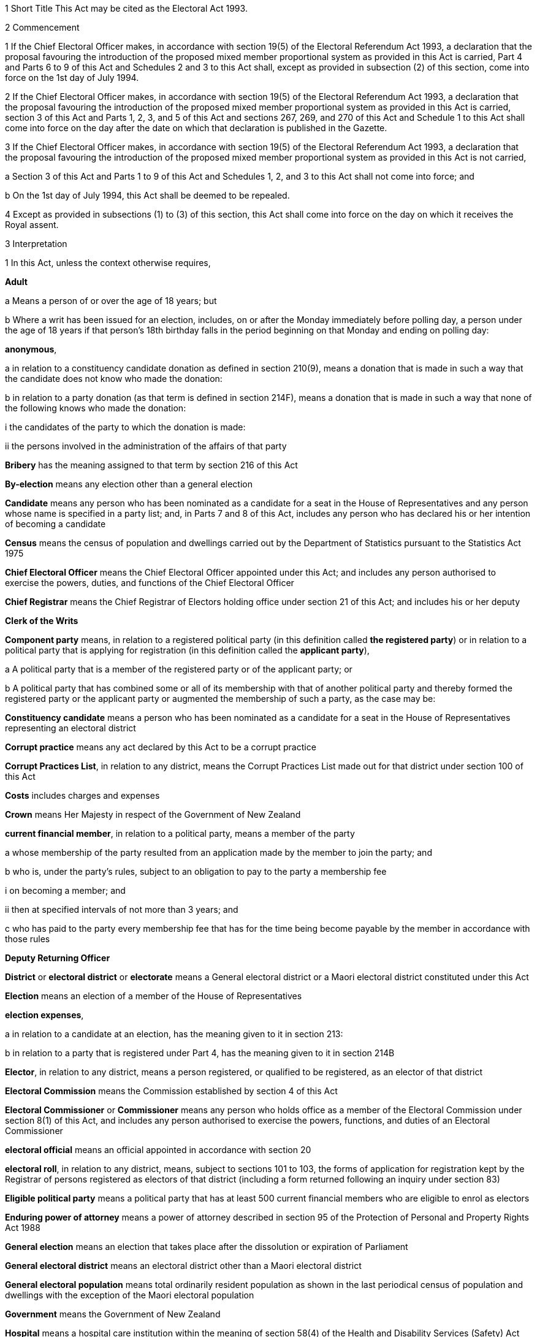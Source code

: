 

1 Short Title
This Act may be cited as the Electoral Act 1993.

2 Commencement

1 If the Chief Electoral Officer makes, in accordance with section 19(5) of the Electoral Referendum Act 1993, a declaration that the proposal favouring the introduction of the proposed mixed member proportional system as provided in this Act is carried, Part 4 and Parts 6 to 9 of this Act and Schedules 2 and 3 to this Act shall, except as provided in subsection (2) of this section, come into force on the 1st day of July 1994.

2 If the Chief Electoral Officer makes, in accordance with section 19(5) of the Electoral Referendum Act 1993, a declaration that the proposal favouring the introduction of the proposed mixed member proportional system as provided in this Act is carried, section 3 of this Act and Parts 1, 2, 3, and 5 of this Act and sections 267, 269, and 270 of this Act and Schedule 1 to this Act shall come into force on the day after the date on which that declaration is published in the Gazette.

3 If the Chief Electoral Officer makes, in accordance with section 19(5) of the Electoral Referendum Act 1993, a declaration that the proposal favouring the introduction of the proposed mixed member proportional system as provided in this Act is not carried,

a Section 3 of this Act and Parts 1 to 9 of this Act and Schedules 1, 2, and 3 to this Act shall not come into force; and

b On the 1st day of July 1994, this Act shall be deemed to be repealed.

4 Except as provided in subsections (1) to (3) of this section, this Act shall come into force on the day on which it receives the Royal assent.

3 Interpretation

1 In this Act, unless the context otherwise requires,

*Adult*

a Means a person of or over the age of 18 years; but

b Where a writ has been issued for an election, includes, on or after the Monday immediately before polling day, a person under the age of 18 years if that person's 18th birthday falls in the period beginning on that Monday and ending on polling day:

*anonymous*,

a in relation to a constituency candidate donation as defined in section 210(9), means a donation that is made in such a way that the candidate does not know who made the donation:

b in relation to a party donation (as that term is defined in section 214F), means a donation that is made in such a way that none of the following knows who made the donation:

i the candidates of the party to which the donation is made:

ii the persons involved in the administration of the affairs of that party

*Bribery* has the meaning assigned to that term by section 216 of this Act

*By-election* means any election other than a general election

*Candidate* means any person who has been nominated as a candidate for a seat in the House of Representatives and any person whose name is specified in a party list; and, in Parts 7 and 8 of this Act, includes any person who has declared his or her intention of becoming a candidate

*Census* means the census of population and dwellings carried out by the Department of Statistics pursuant to the Statistics Act 1975

*Chief Electoral Officer* means the Chief Electoral Officer appointed under this Act; and includes any person authorised to exercise the powers, duties, and functions of the Chief Electoral Officer

*Chief Registrar* means the Chief Registrar of Electors holding office under section 21 of this Act; and includes his or her deputy

*Clerk of the Writs*

*Component party* means, in relation to a registered political party (in this definition called *the registered party*) or in relation to a political party that is applying for registration (in this definition called the *applicant party*),

a A political party that is a member of the registered party or of the applicant party; or

b A political party that has combined some or all of its membership with that of another political party and thereby formed the registered party or the applicant party or augmented the membership of such a party, as the case may be:

*Constituency candidate* means a person who has been nominated as a candidate for a seat in the House of Representatives representing an electoral district

*Corrupt practice* means any act declared by this Act to be a corrupt practice

*Corrupt Practices List*, in relation to any district, means the Corrupt Practices List made out for that district under section 100 of this Act

*Costs* includes charges and expenses

*Crown* means Her Majesty in respect of the Government of New Zealand

*current financial member*, in relation to a political party, means a member of the party

a whose membership of the party resulted from an application made by the member to join the party; and

b who is, under the party's rules, subject to an obligation to pay to the party a membership fee

i on becoming a member; and

ii then at specified intervals of not more than 3 years; and

c who has paid to the party every membership fee that has for the time being become payable by the member in accordance with those rules

*Deputy Returning Officer*

*District* or *electoral district* or *electorate* means a General electoral district or a Maori electoral district constituted under this Act

*Election* means an election of a member of the House of Representatives

*election expenses*,

a in relation to a candidate at an election, has the meaning given to it in section 213:

b in relation to a party that is registered under Part 4, has the meaning given to it in section 214B

*Elector*, in relation to any district, means a person registered, or qualified to be registered, as an elector of that district

*Electoral Commission* means the Commission established by section 4 of this Act

*Electoral Commissioner* or *Commissioner* means any person who holds office as a member of the Electoral Commission under section 8(1) of this Act, and includes any person authorised to exercise the powers, functions, and duties of an Electoral Commissioner

*electoral official* means an official appointed in accordance with section 20

*electoral roll*, in relation to any district, means, subject to sections 101 to 103, the forms of application for registration kept by the Registrar of persons registered as electors of that district (including a form returned following an inquiry under section 83)

*Eligible political party* means a political party that has at least 500 current financial members who are eligible to enrol as electors

*Enduring power of attorney* means a power of attorney described in section 95 of the Protection of Personal and Property Rights Act 1988

*General election* means an election that takes place after the dissolution or expiration of Parliament

*General electoral district* means an electoral district other than a Maori electoral district

*General electoral population* means total ordinarily resident population as shown in the last periodical census of population and dwellings with the exception of the Maori electoral population

*Government* means the Government of New Zealand

*Hospital* means a hospital care institution within the meaning of section 58(4) of the Health and Disability Services (Safety) Act 2001

*Illegal practice* means any act declared by this Act to be an illegal practice

*issuing officer*, in relation to a polling place, means the manager of the polling place or a person authorised, under section 158(3)(a), to issue ballot papers in the polling place

*Main roll*, in relation to any district, means, subject to section 107 of this Act, the main roll printed for the district and for the time being in force

*manager*, in relation to a polling place, means the person designated, under section 158(2), as the manager of the polling place

*Maori* means a person of the Maori race of New Zealand; and includes any descendant of such a person

*Maori electoral district* means an electoral district constituted under section 45 of this Act

*Maori electoral population* means a figure representing both the persons registered as electors of the Maori electoral districts and a proportion of the persons of New Zealand Maori descent who are not registered as electors of any electoral district and a proportion of the persons of New Zealand Maori descent under the age of 18 years, which figure shall be fixed

a by ascertaining a proportion determined by dividing

i the total number of persons registered as at the close of the last day of the period specified in the last notice published under section 77(2) as electors of Maori electoral districts, and persons on the dormant rolls for Maori electoral districts; by

ii the total number of persons of New Zealand Maori descent registered as at the close of the day referred to in subparagraph (i) as electors of either General electoral districts or Maori electoral districts, and persons on the dormant rolls for Maori electoral districts and General electoral districts; and

b By applying the proportion ascertained under paragraph (a) of this definition to the total number of ordinarily resident persons of New Zealand Maori descent as determined by the last periodical census:

*medical practitioner* means a health practitioner who is, or is deemed to be, registered with the Medical Council of New Zealand continued by section 114(1)(a) of the Health Practitioners Competence Assurance Act 2003 as a practitioner of the profession of medicine.

*Member of the Defence Force* means any person resident in New Zealand within the meaning of this Act who is for the time being a member of the New Zealand Defence Force constituted by section 11(1) of the Defence Act 1990; and includes any person so resident who is attached to, or employed by, or carries out duties of the New Zealand Defence Force which necessitate his or her being outside New Zealand

*Mental institution*

*Meshblock* means statistical meshblock

*Minister* means the Minister of Justice

*New Zealand Post* or *New Zealand Post Limited* means the company called New Zealand Post Limited, which is incorporated under the Companies Act 1955 pursuant to the State-Owned Enterprises Act 1986; and includes that company on its reregistration under the Companies Act 1993

*Nomination day*, in relation to any election, means the day appointed in the writ for that election as the latest day for the nomination of candidates

*Penal institution*

*Permanent resident of New Zealand* has the meaning assigned thereto by section 73 of this Act

*Personation* has the meaning assigned to that term by section 215 of this Act

*Polling day*, in relation to any election, means the day appointed in the writ for that election for the polling to take place if a poll is required

*polling place official* means a person appointed, under section 158(1), as an official for a polling place

*Prescribed* means prescribed by this Act or by regulations made thereunder or (for the purposes of Part 8 of this Act) by rules of Court

*prison* means a prison established or deemed to be established under the Corrections Act 2004

*Public money* has the same meaning as in the Public Finance Act 1989

*Public notice* or *public notification* means a notice printed in some newspaper circulating in the district intended to be affected by the notice

*Public place* has the same meaning as in section 2 of the Summary Offences Act 1981

*Public servant*

a Means a person employed in the service of the Crown, not being honorary service; and

b Includes a person employed in

i The Education service as defined in the State Sector Act 1988; or

ii The Cook Islands Public Service; or

iii The Western Samoan Public Service; but

c Does not include any person to whom subsection (2) or subsection (3) of this section applies; and

d Does not include

i Any person by reason of his or her holding an office for which salary is payable under the Civil List Act 1979; or

ii Any person by reason of his or her being employed in any of Her Majesty's forces except the Royal New Zealand Navy, the Regular Force of the New Zealand Army, or the Regular Air Force of the Royal New Zealand Air Force; or

iii Any person remunerated by fees or commission and not by wages or salary:

*Registrar*, in relation to any district, means the Registrar of Electors appointed for that district under section 22 of this Act; and includes his or her deputy

*Registrar of Births and Deaths* means Registrar within the meaning of section 2 of the Births, Deaths, and Marriages Registration Act 1995

*Residence* and *to reside* have the meanings assigned thereto by section 72 of this Act

*Returning Officer* means an electoral official designated under section 20B; and includes a person authorised to exercise or perform the powers, duties, or functions of a Returning Officer

*Roll* means an electoral roll, a main roll, or a supplementary roll, as the case may be; and includes a composite roll printed under section 107 of this Act

*Secretary*, in relation to a political party, means the person (whatever his or her designation or office) whose duties include responsibility for

a Carrying out the administration of the party; and

b Conducting the correspondence of the party:

*Speaker* means

a the Speaker of the House of Representatives; or

b if the Speaker of the House of Representatives is (for whatever reason) unable to act, the Deputy Speaker of the House of Representatives; or

c if neither the Speaker of the House of Representatives nor the Deputy Speaker of the House of Representatives is (for whatever reason) able to act, an Acting Speaker of the House of Representatives who is able to act

*Special voter*, in relation to any election, means a person qualified under this Act to vote as a special voter at that election

*Statement* includes not only words but also pictures, visual images, gestures, and other methods of signifying meaning

*Supplementary roll*, in relation to any district, means a supplementary roll printed for the district and for the time being in force

*Treating* has the meaning assigned to that term by section 217 of this Act

*Undue influence* has the meaning assigned to that term by section 218 of this Act

*Working day* means any day of the week other than

a Saturday, Sunday, Good Friday, Easter Monday, Anzac Day, Labour Day, the Sovereign's birthday, and Waitangi Day; and

b A day in the period commencing with the 25th day of December in any year and ending with the 15th day of January in the following year:

*Writ* means a writ for an election issued under this Act

*Writ day*, in relation to any election, means the day of the issue of the writ for that election.A reference to a numbered form is a reference to the form so numbered in Schedule 2 to this Act.

2 Where any person

a Is appointed by the Crown, or the Government, or any Department or agency of the Government to be a member of any Commission, Council, Board, Committee, or other body; or

b Is a member of any Commission, Council, Board, Committee, or other body of which any members receive any payment out of public money,he or she shall not by reason of that membership be deemed to be a public servant, whether or not he or she receives any travelling allowances or travelling expenses.

3 No person shall, by reason only of being a head of mission or head of post within the meaning of the Foreign Affairs Act 1988, be deemed to be a State servant within the meaning of section 52(1) of this Act or a public servant, whether or not that person receives any salary, allowances, or expenses.

1 Electoral Commission

4 Electoral Commission

1 For the purposes of this Act, there is hereby established a Commission to be called the Electoral Commission.

2 

4A Crown Entities Act 2004 to apply

1 The Electoral Commission is a Crown entity for the purposes of section 7 of the Crown Entities Act 2004.

2 The Crown Entities Act 2004 applies to the Electoral Commission except to the extent that this Act expressly provides otherwise.

5 Functions
The principal functions of the Electoral Commission shall be

a To carry out such duties in relation to the registration of political parties and political party logos as are prescribed by Part 4 of this Act:

b To supervise political parties' compliance with the financial disclosure requirements of this Act:

ba To carry out such duties in relation to Parliamentary election programmes as are prescribed by Part 6 of the Broadcasting Act 1989:

c To supervise political parties' compliance with the requirements of this Act relating to the filing of returns of election expenses:

d To promote public awareness of electoral matters by means of the conduct of education and information programmes or by other means:

e To consider and report to the Minister or to the House of Representatives on electoral matters referred to the Electoral Commission by the Minister or the House of Representatives.

6 Powers

1 

2 The Commission shall have the power

a To initiate, sponsor, and carry out such studies and research as the Commission thinks necessary for the proper discharge of its functions:

aa To make such inquiries as the Commission thinks necessary for the proper discharge of its functions:

b To publicise, in such manner as the Commission thinks fit, such parts of the Commission's work as the Commission thinks necessary for the proper discharge of the Commission's functions, and to consult with any persons or classes of persons:

c To request advice, assistance, and information from any Government department or any State enterprise within the meaning of the State-Owned Enterprises Act 1986.

3 Subsection (2) does not limit sections 16 and 17 of the Crown Entities Act 2004.

7 Independence
The Electoral Commission must act independently in performing its statutory functions and duties, and exercising its statutory powers, under

a this Act; and

b any other Act that expressly provides for the functions, duties, or powers of the Electoral Commission (other than the Crown Entities Act 2004).

8 Membership

1 The Electoral Commission shall consist of

a The Secretary for Justice:

b The Chief Judge of the Maori Land Court:

c One person who shall be appointed by the Governor-General:

d One person who shall be

i A Judge of the District Court or of the High Court or of the Court of Appeal or of the Supreme Court; or

ii A retired Judge of any of the Courts specified in subparagraph (i) of this paragraph.

2 The person who holds office under subsection (1)(d) of this section shall be appointed from a list of 3 persons nominated for the purpose by the Chief Justice, and shall be appointed as the President of the Commission.

2A The person who holds office under subsection (1)(d) is also the chairperson of the Commission, despite clause 1(2) of Schedule 5 of the Crown Entities Act 2004.

2B The members of the Commission are the board for the purposes of section 10 of the Crown Entities Act 2004.

3 The person who holds office under section 8(1)(c) is the chief executive of the Commission.

3A That person is not an employee of the Commission, despite section 10 of the Crown Entities Act 2004.

4 The Electoral Commission shall, for the purposes of its jurisdiction under sections 69 to 80 of the Broadcasting Act 1989, consist of

a The members who hold office under subsection (1) of this section; and

b Two persons (not being public servants directly connected with the administration of this Act or the Broadcasting Act 1989 or members of the House of Representatives), who shall be appointed by the Governor-General on the nomination of the House of Representatives, as members of the Electoral Commission, one of those members being nominated to represent the Government and one to represent Opposition parties.

5 For the purposes of its jurisdiction under section 80A of the Broadcasting Act 1989, the Electoral Commission consists only of the members who hold office under subsection (1).

9 Appointment of Judge as member not to affect tenure, etc
The appointment of a Judge as a member of the Electoral Commission, or service by a Judge as a member of the Commission, does not affect the Judge's tenure of the judicial office or the Judge's rank, title, status, precedence, salary, annual or other allowances or other rights or privileges as a Judge (including those in relation to superannuation) and, for all purposes, the Judge's services as a member shall be taken to be service as a Judge.

10 Term of office

1 

1A A member of the Electoral Commission appointed under section 8(4)(b) holds office for 12 months or any shorter period stated in the notice of appointment, despite section 32(1)(b) of the Crown Entities Act 2004.

2 

3 Section 32(3) of the Crown Entities Act 2004 does not apply to a member of the Electoral Commission appointed under section 8(4)(b).

11 Vacation of office of additional members who hold office for purposes of jurisdiction under Part 6 of Broadcasting Act 1989

1 A member of the Electoral Commission appointed under section 8(4)(b) may be removed for just cause by the Governor-General acting upon an address from the House of Representatives.

2 *Just cause*

a includes misconduct, inability to perform the functions of office, and neglect of duty; but

b excludes breach of any of the collective duties of the board or the individual duties of members (unless the act or omission that constitutes the breach comes within paragraph (a)).

3 Section 39 of the Crown Entities Act 2004 does not apply to that member.

11A Appointment of deputies

1 In this section, appointed member means a member of the Electoral Commission who has been appointed under section 8(1)(c) or section 8(1)(d) or section 8(4)(b).

2 An appointed member may appoint any person as the deputy of the member.

3 The member who is the Secretary for Justice may appoint as the deputy of that member an employee of the Ministry of Justice.

4 The member who is the Chief Judge of the Maori Land Court may appoint as the deputy of that member the Deputy Chief Maori Land Court Judge.

5 Every appointment of a deputy

a must be in writing; and

b must be signed by the member making the appointment.

11B Status of deputies

1 A deputy appointed by a member of the Electoral Commission under section 11A may exercise the powers conferred on that member by this Act during any period when that member is incapacitated by illness, absence from New Zealand, or other sufficient cause from performing the duties of his or her office.

2 The deputy of the member who holds office as the President of the Electoral Commission has, in addition, authority to act as President of the Commission during any period when the President of the Commission is incapacitated by illness, absence from New Zealand, or other sufficient cause from performing the duties of his or her office.

3 A member of the Electoral Commission may, at any time, revoke the appointment of his or her deputy.

4 

11C Protection from civil liability

12 Delegation of Commission's powers

13 Procedure

14 Proceedings of Electoral Commission
The provisions of Schedule 1 to this Act shall have effect in relation to the Electoral Commission and its proceedings.

15 Annual report

2 Officers

16 Clerk of the Writs

17 Deputy Clerk of the Writs

18 Chief Electoral Officer
There shall from time to time be appointed under the State Sector Act 1988 some fit person to be Chief Electoral Officer, who shall be an employee of the Department of Justice and, under the direction of the Minister and of the Secretary for Justice, shall be charged with the duty of carrying the provisions of this Act (except those of Parts 4 and 5) into effect.

19 Deputy Chief Electoral Officer
There may also from time to time be appointed under the State Sector Act 1988 some fit person to be Deputy Chief Electoral Officer, who, subject to the control of the Chief Electoral Officer, shall have and may exercise all the powers, duties, and functions of the Chief Electoral Officer.

20 Electoral officials
There may be appointed under the State Sector Act 1988 as many electoral officials as are required for the conduct of elections under this Act.

20A Electoral officials under direction of Chief Electoral Officer

1 The Chief Electoral Officer may give oral or written directions to all or any electoral officials.

2 Every electoral official must exercise or perform his or her powers, duties, and functions in accordance with any directions given by the Chief Electoral Officer.

20B Designation of Returning Officers
For every election to be held in a district, the Chief Electoral Officer must, by notice in writing, designate an electoral official as the Returning Officer for the district.

20C Chief Electoral Officer and Returning Officers may delegate powers

1 The Chief Electoral Officer and every Returning Officer may each delegate any of his or her respective powers, duties, and functions (other than this power of delegation) to an electoral official.

2 The maker of the delegation

a must make the delegation in writing and sign it; and

b may make the delegation subject to any conditions or limits or both.

3 The maker of the delegation may revoke at any time, by written notice to the delegate, any delegation made under this section.

4 Every person to whom a power, duty, or function is delegated under this section may exercise or perform the power, duty, or function in the same manner and with the same effect as the maker of the delegation could himself or herself have exercised or performed it.

5 Every person purporting to act under a delegation under this section is, in the absence of proof to the contrary, presumed to be acting in accordance with the terms of the delegation.

6 A delegation under this section does not affect or prevent the exercise or performance of any power, duty, or function of the maker of the delegation.

20D State sector agencies to assist with administration of elections

1 The Chief Electoral Officer may seek assistance from any State sector agency in order to facilitate the effective administration of elections.

2 Any agency approached by the Chief Electoral Officer for assistance must have regard to the public interest in a whole-of-government approach to support the effective administration of elections in considering the assistance it can provide.

3 Any assistance that a State sector agency provides must be provided in a manner that is consistent with the statutory framework establishing that agency.

4 For the purposes of this section, a State sector agency means any part of the State services as defined in section 2 of the State Sector Act 1988, any Crown entity within the meaning of section 7 of the Crown Entities Act 2004, and any State enterprise within the meaning of the State-Owned Enterprises Act 1986.

21 Chief Registrar of Electors

1 There shall be a Chief Registrar of Electors who shall be the person exercising the powers, duties, and functions for the time being of the Chief Executive of New Zealand Post Limited.

2 The Chief Registrar shall, under the direction of the Minister of Justice, be charged with the duty of carrying Part 5 of this Act into effect and to that end the Chief Registrar may, both in that capacity and in the capacity of the Chief Executive of New Zealand Post Limited, provide such computer and other services and such facilities as the Chief Registrar thinks necessary.

2A Without limiting the duty imposed by subsection (2), the Chief Registrar must take all reasonable steps to ensure the accuracy of information held on the electoral roll.

3 The Chief Registrar may from time to time appoint an officer or employee of New Zealand Post Limited to be the Deputy Chief Registrar of Electors, who, subject to the control of the Chief Registrar, shall have and may exercise all the functions, duties, and powers of the Chief Registrar.

4 The Chief Registrar may from time to time, either generally or particularly, by writing signed by the Chief Registrar, delegate to any officer or employee of New Zealand Post Limited all or any of the Chief Registrar's powers, except this power of delegation.

5 Subject to any general or special directions given or conditions imposed from time to time by the Chief Registrar, the officer or employee to whom any powers are delegated under this section may exercise those powers in the same manner and with the same effect as if they had been conferred on that officer or employee directly by this Act and not by delegation.

6 Every officer or employee purporting to act pursuant to any delegation under this section shall, in the absence of proof to the contrary, be presumed to be acting in accordance with the terms of the delegation.

7 Any delegation under this section may be made to any specified officer or employee or to officers or employees of a specified class, or to the holder or holders for the time being of a specified office or class of offices.

8 Any delegation under this section shall be revocable at will, and no such delegation shall prevent the exercise of any power by the Chief Registrar.

9 Any delegation under this section shall until revoked continue in force according to its tenor, notwithstanding that the Chief Registrar by whom it was made may have ceased to hold office, and shall continue to have effect as if made by the successor in office of the Chief Registrar.

22 Registrar of Electors

1 There shall be for each electoral district a Registrar of Electors to be appointed by the Chief Registrar.

2 Every Registrar shall be an employee of New Zealand Post Limited appointed by name or as the holder for the time being of any specified office and shall, subject to subsection (3) of this section, be stationed at an office occupied by New Zealand Post Limited within the electoral district of which he or she is Registrar.

3 Where, in the opinion of the Chief Registrar,

a There is no suitable office occupied by New Zealand Post Limited in an electoral district; or

b An officer more suitable for appointment is stationed at an office occupied by New Zealand Post Limited in an adjoining district; or

c It appears to be in the public interest to do so,he or she may appoint as the Registrar for the district an employee of New Zealand Post Limited stationed at an office occupied by New Zealand Post Limited in an adjoining electoral district.

4 The Registrar shall, under the direction of the Chief Registrar,

a Compile and keep, as required by this Act, the electoral roll for the Registrar's electoral district; and

b Carry out such other functions and duties as are specified in this Act.

5 The Chief Registrar may from time to time appoint an employee of New Zealand Post Limited to be the Deputy Registrar for any electoral district, who, subject to the control of the Registrar, shall have and may exercise all the powers, functions, and duties of the Registrar.

6 Neither the Registrar nor his or her deputy shall hold any official position in any political organisation.

7 The powers conferred on the Chief Registrar by subsections (1) and (5) of this section include the power to appoint a Registrar or a Deputy Registrar for a named electoral district that is not yet in being or in respect of which a roll has not been compiled.

23 Appropriation of expenses of New Zealand Post Limited
The expenses incurred by New Zealand Post Limited in the administration of Part 5 of this Act shall be paid out of public money appropriated by Parliament.

24 Employees appointed by Chief Electoral Officer

1 The Chief Electoral Officer, with the approval of the Chief Executive of New Zealand Post Limited, may from time to time appoint any employee of that company to be a Returning Officer or a substitute for a Returning Officer.

2 Every substitute while acting for any Returning Officer shall have all the powers, duties, and functions of that Returning Officer.

3 Nothing in the State Sector Act 1988 shall apply to any person appointed under this section.

25 General provision as to Returning Officers
No Returning Officer shall hold any official position in any political organisation.

26 Returning Officer to make declaration
Every Returning Officer shall, before entering on the duties of his or her office, make a declaration in form 1.

3 The House of Representatives

27 Members of Parliament
The House of Representatives shall have as its members those persons who are elected from time to time in accordance with the provisions of the Electoral Act 1956 or this Act, and who shall be known as members of Parliament.



28 Representation Commission

1 In order to provide for the periodical readjustment of the representation of the people of New Zealand in the House of Representatives, there shall be a Commission to be known as the Representation Commission.

2 The Commission shall consist of

a The Surveyor-General:

b The Government Statistician:

c The Chief Electoral Officer:

d The Chairperson of the Local Government Commission:

e Two persons (not being public servants directly concerned with the administration of this Act or members of the House of Representatives), who shall be appointed by the Governor-General by Order in Council, on the nomination of the House of Representatives, as members of the Commission, one of those members being nominated to represent the Government and one to represent the Opposition:

f One person (not being a public servant directly concerned with the administration of this Act or a member of the House of Representatives), who shall be appointed as a member of the Commission by the Governor-General by Order in Council, on the nomination of the members of the Commission who hold office under paragraph (a) or paragraph (b) or paragraph (c) or paragraph (e) of this subsection, or a majority of them, to be the Chairperson of the Commission.

3 For the purposes of determining the boundaries of the Maori electoral districts, the Commission shall consist not only of the members specified in subsection (2) of this section but also of

a The chief executive of Te Puni Kokiri:

b Two persons (not being public servants directly concerned with the administration of this Act or members of the House of Representatives), who shall be appointed by the Governor-General by Order in Council on the nomination of the House of Representatives as members of the Commission, one of those members being nominated to represent the Government and one to represent the Opposition.

4 Each of the persons appointed under subsection (3)(b) of this section shall be a Maori.

5 Notwithstanding subsection (2)(d) of this section, the Chairperson of the Local Government Commission shall not be entitled to vote on any matter before the Commission, and shall not be regarded as a member of the Commission for the purpose of forming part of a quorum pursuant to section 43(1) of this Act.

29 Term of office
The Chairperson and every member of the Commission who holds office under section 28(2)(e) or section 28(3)(b) of this Act, unless he or she sooner ceases to be a member as provided in section 30 of this Act, shall cease to be a member on the date on which the first periodical census of population is taken after the date of his or her appointment.

30 Extraordinary vacancies
The Chairperson or any member of the Commission who holds office under section 28(2)(e) or section 28(3)(b) of this Act may resign his or her appointment by writing addressed to the Governor-General, in which case, or in case of any such member being convicted of any indictable offence, or of his or her refusing to act, or of his or her death or mental or physical incapacity, or of his or her absence from New Zealand when his or her services are required, the Governor-General may, by Order in Council, appoint another person in his or her stead on the same nomination as in the case of the original appointment:Provided that, if Parliament is not in session at the time, an appointment of a member to represent the Government or the Opposition may be made on the nomination of the Prime Minister or of the Leader of the Opposition, as the case may be.

31 Remuneration and travelling allowances
There shall be paid out of money appropriated by Parliament for the purpose to the Chairperson and each member of the Commission who holds office under section 28(2)(e) or section 28(3)(b) of this Act remuneration by way of fees, salary, or allowances and travelling allowances and expenses in accordance with the Fees and Travelling Allowances Act 1951, and the provisions of that Act shall apply accordingly, and the Commission shall be a statutory Board for the purposes of that Act.

32 Deputies of appointed members

1 In this section *appointed member* means a member of the Commission appointed under section 28(2)(e) or section 28(2)(f) or section 28(3)(b) of this Act.

2 Any appointed member may from time to time, by writing under his or her hand, appoint any person to be the deputy of that appointed member.

3 No person other than a Maori shall be appointed under this section as the deputy of a member of the Commission appointed under section 28(3)(b) of this Act.

4 The deputy of any appointed member may exercise the powers conferred on that appointed member by this Act during any period when that appointed member is incapacitated by illness, absence from New Zealand, or other sufficient cause from performing the duties of his or her office.

5 The deputy of the appointed member who holds office as the Chairperson of the Commission shall, in addition, have authority to act as Chairperson of the Commission during any period when the Chairperson of the Commission is incapacitated by illness, absence from New Zealand, or other sufficient cause from performing the duties of his or her office.

6 Every deputy appointed under this section shall hold office during the pleasure of the appointed member by which that deputy was appointed.

7 No act done by any deputy appointed under this section in that capacity, and no act done by the Commission while any such deputy is so acting, shall in any proceedings be questioned on the ground that the occasion for so acting had not arisen or had ceased.

33 Deputies of ex officio members

1 Where the Chairperson of the Local Government Commission is unable or likely to be unable to perform his or her duties as a member of the Representation Commission because of illness, absence, or any other reason, and it appears to the Minister of Local Government that the inability to perform the duties is likely to continue for a period of more than 14 days, the Minister of Local Government may appoint a deputy (who shall be another member of the Local Government Commission) to perform all the functions, duties, and powers of the Chairperson of the Local Government Commission in his or her capacity as a member of the Representation Commission.

2 The Deputy Surveyor-General appointed pursuant to section 8 of the Survey Act 1986 shall have and may exercise, subject to the control of the Surveyor-General, all the functions, duties, and powers of the Surveyor-General in his or her capacity as a member of the Commission.

3 Any Deputy Government Statistician appointed pursuant to section 17 of the Statistics Act 1975 shall have and may exercise, subject to the control of the Government Statistician, all the functions, duties, and powers of the Government Statistician in his or her capacity as a member of the Commission.

4 The Deputy Chief Electoral Officer appointed pursuant to section 19 of this Act shall have and may exercise, subject to the control of the Chief Electoral Officer, all the functions, duties, and powers of the Chief Electoral Officer in his or her capacity as a member of the Commission.

5 Where the chief executive who holds office under section 28(3)(a) of this Act as a member of the Commission is unable or likely to be unable to perform his or her duties as such a member because of illness, absence, or any other reason, or where there is a vacancy in the position of that chief executive, that chief executive or any acting chief executive acting under section 40(1) of the State Sector Act 1988 may appoint a deputy nominated by the chief executive to perform all the functions, duties, and powers of the chief executive in his or her capacity as a member of the Representation Commission.

6 Every deputy appointed under subsection (1) or subsection (5) of this section shall hold office during the pleasure of the person by which that deputy was appointed.

7 No act done by any deputy to which this section applies and no act done by the Commission while any such deputy is so acting, shall in any proceedings be questioned on the ground that the occasion for so acting had not arisen or had ceased.

8 Nothing in section 41(1) of the State Sector Act 1988 authorises a chief executive or acting chief executive or deputy of a chief executive to delegate to any other person any of the functions, duties, or powers of the chief executive or acting chief executive or deputy of the chief executive in his or her capacity as a member of the Representation Commission.

34 Submissions
Any political party to which a member of Parliament belongs and any independent member of Parliament and any political party whose candidates have, at the immediately preceding general election, obtained 5 percent or more of the valid votes cast by electors at that general election may make submissions to the Commission in relation to the matters to be considered by the Commission under section 35(3) of this Act or section 45(6) of this Act.

35 Division of New Zealand into General electoral districts

1 It shall be the duty of the Commission to divide New Zealand into General electoral districts from time to time in accordance with this section and section 269 of this Act.

2 The Commission

a Shall effect the first division under subsection (1) of this section as soon as practicable after the commencement of this section; and

b Shall, in accordance with section 77(5) of this Act, effect the second division under subsection (1) of this section after the census taken in the year 1996; and

c Shall effect such subsequent division under subsection (1) of this section only after each subsequent periodical census and on no other occasion.

3 Subject to section 269 of this Act, each division effected under subsection (1) of this section shall be effected on the following basis:

a The South Island shall be divided into 16 General electoral districts:

b The General electoral population of the South Island shall be divided by 16, and the quotient so obtained shall be the quota for the South Island:

c The General electoral population of the North Island shall be divided by the quota for the South Island, and the quotient so obtained shall be the number of General electoral districts in the North Island. Where that quotient includes a fraction, the fraction shall be disregarded unless it exceeds a half, in which case the number of such General electoral districts shall be the whole number next above that quotient:

d The quota for the North Island shall be ascertained by dividing the General electoral population of that Island by the number of General electoral districts in that Island, as ascertained under paragraph (c) of this subsection:

e The extent of each General electoral district in each Island shall be such that, at the time of making the division, the General electoral population of the General electoral district shall, subject to the provisions of paragraphs (f) and (g) of this subsection and to the provisions of section 36 of this Act as to the allowance, be equal to the quota for that Island:

f In forming the several General electoral districts, due consideration shall be given to

i The existing boundaries of General electoral districts; and

ii Community of interest; and

iii Facilities of communications; and

iv Topographical features; and

v Any projected variation in the General electoral population of those districts during their life:

g No General electoral district shall be situated partially in the North Island and partially in the South Island.

4 As soon as possible after each periodical census, the Surveyor-General shall call a meeting of the members of the Commission who hold office under any of the provisions of paragraphs (a) to (e) of section 28(2) of this Act for the purpose of nominating a Chairperson of the Commission.

5 As soon as possible after each periodical census and each period specified in a notice published under section 77(2) of this Act, the Chief Registrar shall supply the Government Statistician with the information that he or she is required to supply to the Government Statistician under section 77(6) of this Act.

6 When the Government Statistician

a Has the results of the census; and

b Has been supplied by the Chief Registrar with the information that he or she is required, under section 77(6) of this Act, to supply to the Government Statistician as soon as practicable after the last day of the period specified in the notice published under section 77(2) of this Act,the Government Statistician shall thereupon report the results of the census and his or her calculation of the Maori electoral population as at the close of the last day of that period to the Surveyor-General and to the other members of the Commission.

7 Upon receipt of the report of the Government Statistician, the Surveyor-General shall prepare maps showing the distribution of the population and provisional boundaries for the electoral districts, and shall then call a meeting of the Commission.

8 The report so made by the Government Statistician, and the maps so prepared by the Surveyor-General, shall be sufficient evidence as to the General electoral population of New Zealand or of the North Island or of the South Island or of any district.

36 Allowance for adjustment of quota
Where, in the opinion of the Commission, General electoral districts cannot be formed consistently with the considerations provided for in section 35 of this Act so as to contain exactly the quota, the Commission may for any General electoral district make an allowance by way of addition or subtraction of General electoral population to an extent not exceeding 5 percent.

37 Classification of electoral districts for purposes of pay or allowances
The Representation Commission, if it is informed by the Remuneration Authority that it requires the districts to be classified for the purposes of determining salaries or allowances or both under the Remuneration Authority Act 1977, shall classify those districts in accordance with the categories given to it by the Remuneration Authority.

38 Notice of proposed boundaries and classification

1 When the Commission proposes to make a division under section 35 or section 45 of this Act, it shall publish in the Gazette a notice

a Stating places at which the public may inspect, without charge,

i The names, and a description of the boundaries, of the proposed districts; and

ii Any classification of the proposed districts that is required for the purposes of the Remuneration Authority Act 1977; and

iii A summary, in respect of each proposed district, of the reasons why the boundaries described are being proposed; and

b Stating the last date on which the Commission will receive written objections to the proposed boundaries or any of them and to the proposed names or any of them and to the proposed classification (if any) (which date shall be not less than one month after the date of the publication of the notice in the Gazette).

1A The boundaries fixed by the Commission in respect of the proposed districts shall be defined by the Commission by the use of such words, maps, and graphic means as are sufficient to define those proposed boundaries accurately.

2 The places stated pursuant to subsection (1)(a) of this section shall include the office of each Registrar of Electors.

3 Any failure to comply with subsection (1)(a)(iii) of this section shall not of itself invalidate any decision or proceedings of the Commission.

4 Where any objections are received under subsection (1)(b) of this section, the Commission shall publish in the Gazette a notice

a Containing a summary of the objections; and

b Stating a place or places at which the objections are available for public inspection; and

c Stating the last date on which the Commission will receive written counter-objections to those objections or any of them (which date shall not be less than 2 weeks after the date of the publication of the notice in the Gazette).

5 The Commission shall, before coming to a final determination, duly consider any objections lodged under subsection (1)(b) of this section and any counter-objections lodged under subsection (4) of this section.

39 Communications to officials

1 When, after the gazetting, pursuant to section 38 of this Act, of a notice stating places (which shall include the office of each Registrar of Electors) at which the public may inspect, without charge, a description of the boundaries of the proposed districts, the Commission makes a determination relating to the boundaries of any district, the Surveyor-General shall communicate the details of that determination to such public servants directly concerned with the administration of this Act as have been specified by the Commission by name or by position or by the functions they perform.

2 Any public servant to whom information is communicated pursuant to subsection (1) of this section shall use that information only for the purposes of this Act.

40 Report of Commission

1 The Commission shall, in every case within 6 months after the date of the meeting of the Commission called pursuant to section 35(7) of this Act or, in the case of the meeting called pursuant to section 269(4) of this Act, within 8 months after the date of that meeting,

a Report to the Governor-General the names and boundaries of the electoral districts fixed by the Commission; and

b Publish in the Gazette a notice

i Stating that the Commission has fixed the names and boundaries of the electoral districts; and

ii Stating that the names and boundaries of the electoral districts fixed by the Commission are available for public inspection; and

iii Stating places at which copies of the names and boundaries fixed by the Commission are available for public inspection without charge (which places shall include the office of each Registrar of Electors).

2 The boundaries of the electoral districts fixed by the Commission shall be defined by the Commission by the use of such words, maps, and graphic means as are sufficient to define those boundaries accurately.

3 From the date of the gazetting of the notice required by subsection (1)(b) of this section, the electoral districts fixed by the report shall be the electoral districts of New Zealand for the purpose of the election of members of Parliament after the dissolution or expiration of the then existing Parliament, and shall so continue until the next report of the Commission takes effect as a result of the publication in the Gazette of the notice required by subsection (1)(b) of this section in respect of that report.

41 Report and maps to be laid before House of Representatives

1 A copy of every report of the Commission, together with properly authenticated maps of the electoral districts fixed by the report, shall be presented by the Governor-General to the House of Representatives within 3 sitting days after the date of the receipt thereof if Parliament is then in session, and, if not, then within 3 sitting days after the date of the commencement of the next ensuing session.

2 The Minister shall, forthwith after every report of the Commission is presented to the Governor-General, cause to be deposited in the office of the Clerk of the House of Representatives properly authenticated maps of the electoral districts fixed by the report.

42 Indexes of streets and places

1 The Surveyor-General

a Shall, as soon as practicable after the gazetting of a notice under section 40(1)(b) of this Act, compile, in respect of each electoral district, an index of streets and places within that district; and

b Shall compile from time to time, a comprehensive index which shall contain the names of all streets and places in New Zealand and which shall show the electoral district or electoral districts in which each street or place is to be found.

2 At the office of each Registrar and at such other convenient places within each district as the Minister from time to time directs, there shall be kept, for inspection by the public,

a A copy of the index compiled in respect of that district under subsection (1)(a) of this section; and

b A copy of the index compiled under subsection (1)(b) of this section.

3 Copies of each index compiled under subsection (1)(a) of this section shall be sold by the department within the meaning of section 2 of the Survey Act 1986.

4 Copies of each index compiled under subsection (1)(b) of this section in respect of an electoral district shall be sold at every office of the department within the meaning of section 2 of the Survey Act 1986 and at such other convenient places as the Chief Electoral Officer from time to time directs.

43 Proceedings of Commission

1 Any 4 members of the Commission, of whom 2 are the members holding office under section 28(2)(e) of this Act, shall be a quorum, and may exercise all functions vested in the Commission.

2 The Commission may make such rules for the conduct of its business, not inconsistent with the provisions of this Act, as it thinks fit.

44 Commissioner not eligible as member of House of Representatives
No member of the Commission shall, within 2 years after he or she ceases to be a member, be capable of being elected to be a member of the House of Representatives.



45 Maori representation

1 It shall be the duty of the Commission, for the purpose of the representation of the Maori people in the House of Representatives, to divide New Zealand into Maori electoral districts from time to time in accordance with this section and section 269 of this Act.

2 The Commission

a Shall effect the first division under subsection (1) of this section as soon as practicable after the commencement of this section; and

b Shall, in accordance with section 77(5) of this Act, effect the second division under subsection (1) of this section after the census taken in the year 1996; and

c Shall effect each subsequent division under subsection (1) of this section only after each subsequent periodical census and on no other occasion.

3 Subject to section 269 of this Act, each division effected under subsection (1) of this section shall be effected on the following basis:

a The Maori electoral population of New Zealand shall be divided by the quota for General electoral districts in the South Island determined pursuant to section 35(3)(b) of this Act, and the quotient so obtained shall be the number of Maori electoral districts:

b Where the quotient includes a fraction, the fraction shall be disregarded unless it exceeds a half, in which case the number of Maori electoral districts shall be the next whole number above the quotient:

c Subject to subsection (7) of this section, the Maori electoral districts shall each contain an equal number of members of the Maori electoral population.

4 Upon receipt of the report of the Government Statistician under section 35(6) of this Act, the Surveyor-General shall prepare maps showing the distribution of the Maori electoral population and provisional boundaries for the Maori electoral districts.

5 The report so made by the Government Statistician and the maps so prepared by the Surveyor-General shall be sufficient evidence as to the Maori electoral population.

6 In dividing the Maori electoral population equally between the Maori electoral districts, due consideration shall be given to

a The existing boundaries of the Maori electoral districts; and

b Community of interest among the Maori people generally and members of Maori tribes; and

c Facilities of communications; and

d Topographical features; and

e Any projected variation in the Maori electoral population of those districts during their life.

7 Where, in the opinion of the Commission, the Maori electoral population cannot, consistently with the considerations provided for in subsection (6) of this section, be divided equally between the Maori electoral districts, the Commission may for any district make an allowance by way of addition or subtraction of Maori electoral population to an extent not exceeding 5 percent.

8 Due notice of the issuing of the proposed names and boundaries of the Maori electoral districts shall be given in the Gazette and section 38 of this Act, with all necessary modifications, shall apply accordingly.

9 The Commission shall, in every case within 6 months after the date of the meeting of the Commission called pursuant to section 35(7) of this Act or, in the case of the meeting called pursuant to section 269(4) of this Act, within 8 months after the date of that meeting,

a Report to the Governor-General the names and boundaries of the Maori electoral districts fixed by the Commission; and

b Publish in the Gazette a notice

i Stating that the Commission has fixed the names and boundaries of the Maori electoral districts; and

ii Stating that the names and boundaries of the Maori electoral districts fixed by the Commission are available for public inspection; and

iii Stating places at which copies of the names and boundaries fixed by the Commission are available for public inspection without charge (which places shall include the office of each Registrar of Electors).

10 The boundaries fixed by the Commission in respect of the Maori electoral districts shall be defined by the Commission by the use of such words, maps, and graphic means as are sufficient to define those boundaries accurately.

11 From the date of the gazetting of the notice required by subsection (9)(b) of this section, the boundaries of the Maori electoral districts as fixed by the report shall be the boundaries of the Maori electoral districts for the purpose of the election of members of Parliament for those districts after the dissolution or expiration of the then existing Parliament, and shall so continue until the next report of the Commission takes effect as a result of the publication in the Gazette of that notice required by subsection (9)(b) of this section in respect of that report.

12 Notwithstanding the foregoing provisions of this section or of any other provision of this Act,

a If on the application of paragraphs (a) and (b) of subsection (3) of this section a quotient is obtained that does not require the division of New Zealand into a Maori electoral district or districts, New Zealand shall not be divided into a Maori electoral district or districts and the other provisions of this Act shall, so far as they are applicable, apply with any necessary modifications; and

b If on the application of paragraphs (a) and (b) of subsection (3) of this section a quotient is obtained that requires the division of New Zealand into one Maori electoral district, the foregoing provisions of this section and the other provisions of this Act shall, so far as they are applicable, apply with any necessary modifications.



46 Electoral districts for and polling in Chatham Islands

1 The area comprised in the Chatham Islands shall be included in such General electoral district and Maori electoral district as the Representation Commission thinks fit, after giving due consideration to the matters contained in sections 35(3)(f) and 45(6) of this Act.

2 For the purposes of sections 35, 45, and 269 of this Act, the General electoral population and Maori electoral population of the Chatham Islands shall be treated

a As part of the General electoral population and Maori electoral population of New Zealand; and

b As part of the General electoral population or Maori electoral population, as the case may require, of the General electoral district or Maori electoral district within which the Chatham Islands are included; and

c In the case of the General electoral population, as part of the General electoral population of the South Island and, in the case of the Maori electoral population, as part of the Maori electoral population of the North Island.

3 In any case where the Commission has determined the number of General electoral districts in both the North Island and the South Island, and has, in doing so, applied the provisions of subsection (2)(c) of this section,

a The Commission shall not be precluded from including the Chatham Islands in a General electoral district or Maori electoral district, as the case may require, that is located, either in whole or in part, in a different Island to that in which the General electoral population or the Maori electoral population of the Chatham Islands has been included pursuant to subsection (2)(c) of this section; and

b The Commission shall not, by reason of the application of paragraph (a) of this subsection, reconsider its determination of the number of General electoral districts in either the North Island or the South Island.



47 Registered electors may be members, unless disqualified

1 Subject to the provisions of this Act, every person who is registered as an elector of an electoral district, but no other person, is qualified to be a candidate and to be elected a member of Parliament, whether for that electoral district, any other electoral district or as a consequence of the inclusion of that person's name in a party list submitted pursuant to section 127 of this Act.

2 Notwithstanding anything in subsection (1) of this section, if a person is disqualified for registration as an elector, that person shall not be qualified to be a candidate or to be elected.

3 Regardless of anything in subsection (1), a person is not qualified to be a candidate or to be elected unless he or she is a New Zealand citizen.

48 Offence for public servant to sit
Every member of Parliament who sits or votes therein after his or her seat has become vacant by reason of that member having become a public servant, knowing that his or her seat is so vacant, shall be liable on summary conviction to a fine not exceeding $400.

49 Removal of name from roll without cause
Any person duly qualified as an elector who has been registered on any electoral roll but whose name has become removed from that roll through no fault of his or her own shall not, by reason only of not being registered as an elector, be disqualified from becoming a candidate and being elected for any electoral district; but in every such case any such person shall forward to the Returning Officer, at the time when that person sends his or her consent to be nominated, a statutory declaration to the effect that he or she is not disqualified as an elector for the district in respect of which he or she was previously registered under the provisions of this Act or any other Act, that he or she still retains that qualification, and that his or her name has been removed from the roll of that district through no fault of his or her own.

50 Effect of registration on wrong roll
The nomination of any person as a candidate for election, or his or her election as a member of Parliament, shall not be questioned on the ground that, though entitled to be registered as an elector of any district, that person was not in fact registered as an elector of that district but was registered as an elector of some other district.

51 Member ceasing to be elector
A member of Parliament ceasing to be registered as an elector shall not from that cause only be disqualified from sitting as a member.

52 Candidacy and election of State servants

1 In this section, the term *State servant*

a Means

i A public servant; and

ii Any other person whose conditions of employment are prescribed under, or are required by any enactment to be prescribed in accordance with or having regard to provisions of, the State Sector Act 1988; and

b Includes members of the New Zealand Police.

2 Any State servant who desires to become a candidate for election as a member of Parliament shall be placed on leave of absence for the purposes of his or her candidature.

3 Subject to subsection (4) of this section, the period of leave shall commence on nomination day, and, in the event of his or her nomination as a constituency candidate or of the inclusion of his or her name in a list submitted under section 127 of this Act, shall continue until the first working day after polling day, unless, in any case where he or she is a constituency candidate, he or she withdraws his or her nomination.

4 Where the employer of any State servant is satisfied that the State servant desires to become a candidate and that the candidacy will materially affect the ability of that State servant

a To carry out satisfactorily his or her duties as a State servant; or

b To be seen as independent in relation to particular duties,the period of leave shall, if the employer so determines after consultation with the State servant, commence before nomination day on a day appointed by the employer.

5 During the period of his or her leave, the State servant shall not be required or permitted to carry out any of his or her official duties, nor shall he or she be entitled to receive any salary or other remuneration as a State servant in respect of that period or any part thereof, except to the extent to which he or she takes during that period any leave with pay to which he or she is entitled:Provided that a candidate who, at the time of his or her nomination or of the inclusion of his or her name in a list submitted under section 127 of this Act, is a member of the staff of a university or a university college or a technical institute or a community college or a teachers college may continue to teach or supervise the studies of students at that university or university college or technical institute or community college or teachers college who are preparing for an examination and may engage in marking the examination papers of such students, and may receive remuneration in respect of such teaching, supervision, and marking.

6 Except as provided in the foregoing provisions of this section, a candidate's rights as a State servant shall not be affected by his or her candidature.

53 Members disqualified from being State servants

1 In this section, the term *State servant* has the meaning given to it by section 52(1) of this Act.

2 If any State servant is elected as a member of Parliament, he or she shall forthwith on being declared so elected, be deemed, subject to subsections (3) to (6) of this section, to have vacated his or her office as a State servant.

3 Where a person who has been declared elected as the result of a poll is not the person declared elected on an amended declaration of the result of that poll or where, at the conclusion of the trial of an election petition, the High Court or Court of Appeal determines that the person whose election or return was complained of was not duly elected or returned or that the election at which that person was elected or returned was void, that person,

a If he or she was a State servant when he or she was declared to be elected; and

b If by written election, given to his or her former employer within one month after the amended declaration or the determination of the High Court or Court of Appeal, he or she elects to be reinstated in his or her former office as a State servant,he or she shall, on the date on which his or her election is so given to his or her employer, be deemed, subject to subsections (4) to (6) of this section, to have been reinstated in his or her office as a State servant.

4 Nothing in this section shall entitle any person who is reinstated in office as a State servant to receive any salary or other remuneration as a State servant in respect of the period or any part of the period beginning on the day after the date on which he or she vacated office under subsection (2) of this section and ending with the day before the date on which he or she resumed office under subsection (3) of this section.

5 Where the position that the person held at the date on which he or she vacated office has been filled or where that position no longer exists, that person shall, on his or her reinstatement, be employed, where practicable and at the discretion of his or her employer, in a position that involves duties and responsibilities which are the same or substantially the same as those of the position held at the time of vacation of office.

6 Subject to subsection (4) of this section, where a person is reinstated in office under this section,

a His or her service, for the purpose of any rights and benefits that are conditional on unbroken service, shall not be broken by the period of vacation of office; and

b The period of vacation of office shall count

i As time served under his or her contract of employment; and

ii Subject to payment of his or her contributions, as service for the purpose of any superannuation scheme to which he or she belongs in his or her capacity as a State servant.



54 Term of office of member of Parliament

1 Where an election is held for any electoral district, the person whose name is endorsed on the writ issued for the election as the person declared to be elected shall, subject to this Act,

a Come into office as the member of Parliament for that electoral district on the day after the day of the return of that writ; and

b Vacate that office at the close of polling day at the next general election.

2 Where any person whose name is entered on a party list submitted pursuant to section 127 of this Act, is declared by the Chief Electoral Officer to be elected as a member of Parliament, the person shall, subject to this Act,

a Come into office on the date after the date of the return made by the Chief Electoral Officer pursuant to section 193 of this Act; and

b Vacate that office at the close of polling day at the next general election.



55 How vacancies created

1 The seat of any member of Parliament shall become vacant

a If, otherwise than by virtue of being a head of mission or head of post within the meaning of the Foreign Affairs Act 1988, for one whole session of Parliament he or she fails, without permission of the House of Representatives, to give his or her attendance in the House; or

b if he or she takes an oath or makes a declaration or acknowledgement of allegiance, obedience, or adherence to a foreign State, foreign Head of State, or foreign Power, whether required on appointment to an office or otherwise; or

c If he or she does or concurs in or adopts any act whereby he or she may become a subject or citizen of any foreign State or Power, or entitled to the rights, privileges, or immunities of a subject or citizen of any foreign State or Power; or

ca if he or she ceases to be a New Zealand citizen; or

cb if he or she accepts nomination as, or otherwise agrees to be, a candidate for election, or agrees to appointment as

i a member of Parliament (or other governing body) of a country, State, territory, or municipality, in any country other than New Zealand; or

ii a member of any governing body of any association of countries, States, territories, or municipalities exercising governing powers, of which New Zealand is not a member (for example, the European Union); or

d If he or she is convicted of a crime punishable by imprisonment for a term of 2 years or upwards, or is convicted of a corrupt practice, or is reported by the High Court in its report on the trial of an election petition to have been proved guilty of a corrupt practice; or

e If he or she becomes a public servant; or

f if he or she resigns his or her seat by signing a written notice that is addressed and delivered to the Speaker; or

g If on an election petition the High Court or Court of Appeal declares his or her election void; or

h If he or she dies; or

i If he or she becomes mentally disordered, as provided in section 56 of this Act; or

j 

2 Notwithstanding anything in subsection (1)(c) of this section, where a member of Parliament marries a person who is a subject or citizen of a foreign State or Power and the laws of that foreign State or Power confer on that member of Parliament by reason of that marriage, citizenship of that foreign State or Power or the rights, privileges, or immunities of a subject or citizen of that foreign State or Power, the seat of a member of Parliament shall not become vacant by reason only of the marriage.

55AA Dual or multiple citizenship permissible in certain circumstances
Despite section 55(1)(b) and (c), the seat of a member of Parliament does not become vacant by reason only of the member

a becoming a subject or citizen of any foreign State or Power, or entitled to the rights, privileges, or immunities of a subject or citizen of any foreign State or Power, by reason only of the member's

i country or place of birth; or

ii descent; or

b renewing a passport or travel document that was issued to him or her by a foreign State or Power before the member took office.

55A Member ceasing to be parliamentary member of political party

55B Notice from member

55C Notice from parliamentary leader of party

55D Form of statement to be made by parliamentary leader

55E Definitions

56 Member becoming mentally disordered

1 Where a member of Parliament is, or is deemed to be, subject to a compulsory treatment order made under Part 2 of the Mental Health (Compulsory Assessment and Treatment) Act 1992, the Court by which the order is made shall, as soon as may be, give a notice to the Speaker of the making of the order.

2 Where a member of Parliament is received or detained in a hospital in accordance with an inpatient order made under Part 2 of the Mental Health (Compulsory Assessment and Treatment) Act 1992, the person in charge of that hospital shall, as soon as may be, give notice to the Speaker of the reception or detention.

3 Where the Speaker receives a notice under subsection (1) or subsection (2) of this section, the Speaker shall forthwith transmit the notice to the Director-General of Health, who, together with some medical practitioner named by the Speaker, shall without delay visit and examine the member to whom the notice relates, and shall report to the Speaker whether the member is mentally disordered.

4 If the report is to the effect that the member is mentally disordered the Speaker shall, at the expiration of 6 months from the date of the report if Parliament is then in session, and, if not, then as soon as may be after the date of the commencement of the next ensuing session, require the said Director-General, together with the said medical practitioner or some other medical practitioner named by the Speaker, again to visit and examine the member; and, if they report that he or she is still mentally disordered, the Speaker shall forthwith lay both reports before the House of Representatives, and thereupon the seat of the member shall be vacant.

5 Every person having charge of any hospital in which any member of Parliament is so received or detained, who wilfully commits a breach of subsection (2) of this section shall be liable on summary conviction to a fine not exceeding $2,000.

57 Registrar of court to notify cause of vacancy in certain cases

1 The Registrar of the Court in which any member of Parliament has been convicted of a crime punishable by imprisonment for a term of 2 years or upwards, or has been convicted of a corrupt practice, shall, within 48 hours after the conviction, notify the fact to the Speaker.

2 Every person commits an offence and shall be liable on summary conviction to a fine not exceeding $100 who, being the Registrar of a Court, fails to send any notice required by subsection (1) of this section.

58 Registrar of Births and Deaths to notify Speaker of death of member

1 The Registrar of Births and Deaths by whom the death of any member of Parliament is registered shall, within 12 hours of making the registration, notify the fact to the Speaker.

2 Every person commits an offence and shall be liable on summary conviction to a fine not exceeding $100 who, being a Registrar of Births and Deaths, fails to send any notice required by subsection (1) of this section.

59 No person to be candidate for more than one district or on more than one list

1 No person shall at any general election be

a A candidate for more than one electoral district; or

b A candidate whose name is included on more than one party list submitted pursuant to section 127 of this Act.

2 If 2 or more by-elections are held on the same polling day, no person shall be a candidate at more than one of those by-elections.

3 At any general election, any person may be both

a A candidate for any one electoral district; and

b A candidate whose name is included on any one party list submitted pursuant to section 127 of this Act.

4 If any person breaches subsection (1) or subsection (2) of this section, all nominations of that person as a candidate for those districts, party lists, or by-elections, as the case may be, shall be void, and any deposits made by him or her or on his or her behalf shall be forfeited and be paid into the Crown Bank Account.



60 Who may vote
Subject to the provisions of this Act, the following persons, and no others, shall be qualified to vote at any election in any district, namely,

a Any person whose name lawfully appears on the main roll or any supplementary roll for the district and who is qualified to be registered as an elector of the district:

b Any person

i Who is qualified to be registered as an elector of the district; and

ii Who is registered as an elector of the district as a result of having applied for registration as an elector of the district before polling day:

c Any person who is qualified to be registered as an elector of the district, and was at the time of the last preceding election duly registered as an elector of the district or, where a change of boundaries has intervened, of some other district in which his or her then place of residence within the first-mentioned district was then situated:

d Any person

i Who is qualified to be registered as an elector of the district; and

ii Who is registered as an elector of the district as a result of having applied, since the last preceding election and before polling day, for registration as an elector of the district or, where a change of boundaries has intervened, of some other district in which that person's then place of residence within the first-mentioned district was then situated:

e Any person who is qualified to be registered as an elector of the district pursuant to section 74 of this Act and who resides on Campbell Island or Raoul Island or has resided on either of those Islands at any time in the one month before polling day:

f Any member of the Defence Force who is outside New Zealand, if he or she is or will be of or over the age of 18 years on polling day, and his or her place of residence immediately before he or she last left New Zealand is within the district.

61 Special voters

1 A person who is qualified to vote at any election in any district may vote as a special voter if

a That person's name does not appear on the main roll or any supplementary roll for the district or has been wrongly deleted from any such roll:

b The person intends to be absent or is absent from the district on polling day:

c The person intends to be outside New Zealand on polling day or is outside New Zealand on polling day:

d The person is, by reason of illness, infirmity, pregnancy, or recent childbirth, unable to attend to vote at any polling place in the district:

e The person is, by reason of a religious objection, unable to attend to vote on the day of the week on which polling day falls:

f The person satisfies the Returning Officer or issuing officer that on any other ground it will not be practicable for that person to vote at a polling place in the district without incurring hardship or serious inconvenience.

2 A person who is registered as an elector of a Maori electoral district and who is qualified to vote at any election in that district may vote as a special voter not only on the grounds set out in subsection (1) of this section but also on the ground that the person attends to vote on polling day at a polling place that is not a polling place for that district.

4 Registration of political parties and party logos

62 Register of Political Parties

1 Subject to this Part of this Act, an eligible political party may be registered for the purposes of this Act.

2 The Electoral Commission shall establish and maintain a Register, to be known as the Register of Political Parties, containing a list of the political parties registered under this Part of this Act.

63 Application for registration

1 An application for the registration of an eligible political party may be made to the Electoral Commission

a By the Secretary of the party; or

b By any member of Parliament who is a current financial member of that party.

2 An application for the registration of an eligible political party

a Shall be in writing; and

b Shall be signed by the applicant; and

c must

i set out the name of the party; and

ii if the party wishes to be able to use for the purposes of this Act an abbreviation of its name, set out the name of that abbreviation; and

iii set out the name and address of the applicant and the capacity in which he or she makes the application; and

iv if the applicant is not the secretary of the party, set out the name and address of the secretary of the party; and

v set out the name and address of the person, being a person who is eligible for appointment under section 214D, who is to be appointed as the auditor of the party, and be accompanied by that person's signed consent to the appointment; and

vi be accompanied by evidence, in a form approved by the Electoral Commission, that the party has at least 500 current financial members who are eligible to enrol as electors; and

vii be accompanied by a declaration, made by the secretary of the party in the manner provided by section 9 of the Oaths and Declarations Act 1957 that the party has at least 500 current financial members who are eligible to enrol as electors; and

ca must be accompanied by a declaration made by the secretary of the party in the manner provided by section 9 of the Oaths and Declarations Act 1957, which declaration must state that the party intends, at general elections,

i to submit a list of candidates under section 127; or

ii to have 1 or more constituency candidates stand for the party or for a related political party; or

iii both; and

d Shall be accompanied by a declaration made by the Secretary of the party in the manner provided by section 9 of the Oaths and Declarations Act 1957, which declaration shall

i State whether the party is a party in respect of which there are one or more component parties; and

ii Where the party has one or more component parties, state the name of each component party.

3 Upon receipt of an application for the registration of a political party, the Electoral Commission shall deal with the application in accordance with this Part of this Act and determine whether the party can be registered.

4 Notwithstanding subsection (3) of this section, the Electoral Commission shall not be obliged to deal with any application for registration if it receives notice in writing withdrawing the application from a person entitled to apply for the registration of that party and the Electoral Commission is satisfied that the application is made by that person on behalf of the party.

63A Application for registration of party logo

1 An application for the registration for the purposes of this Act of a party logo of a political party may be made to the Electoral Commission

a By the Secretary of the party; or

b By any member of Parliament who is a current financial member of that party.

2 An application for the registration for the purposes of this Act of the logo of a political party

a Shall be in writing; and

b Shall be signed by the applicant; and

c Shall be accompanied

i By two identical representations of the party logo, which representations shall be in a form satisfactory to the Electoral Commission and shall show the parts of the logo that are to be in colour and the PMS (Pantone Matching System) colours that are to be used for those parts when the logo is reproduced on the ballot paper; and

ii By a black and white reproduction of the party logo, which reproduction shall be in a form satisfactory to the Electoral Commission; and

d Shall be accompanied by a declaration, made by the applicant in the manner prescribed by section 9 of the Oaths and Declarations Act 1957, that the use of that logo by that political party will not be an infringement of an intellectual property right of any person or a breach of any enactment; and

da if the application is made by a political party that is not registered under this Part, must be accompanied by a declaration made by the secretary of the party in the manner provided by section 9 of the Oaths and Declarations Act 1957, which declaration must state that the party intends, at general elections, to have 1 or more constituency candidates stand for the party or for a related political party; and

e Shall

i Set out the name and address of the applicant and the capacity in which he or she makes the application; and

ii Where the applicant is not the Secretary of the party, set out the name and address of the Secretary of the party.

3 Upon receipt of an application for registration of a party logo, the Electoral Commission shall deal with the application in accordance with this Part of this Act and determine whether the party logo can be registered.

4 Notwithstanding subsection (3) of this section, the Electoral Commission shall not be obliged to deal with any application for registration of a party logo if it receives notice in writing withdrawing the application from a person entitled to apply for the registration of that party logo and the Electoral Commission is satisfied that the application is made by that person on behalf of the party.

64 Times when registration prohibited

1 At no time in the period that, in relation to a general election,

a Commences on the date beginning with the issue of the writ for the election of members of Parliament for all electoral districts within New Zealand; and

b Ends with the day appointed as the latest day for the return of the writ containing the names of constituency candidates who are elected,shall action be taken in relation to any application for the registration of a political party or any application for the registration of the logo of a political party.

2 At no time in the period that, in relation to a by-election,

a Commences on the date beginning with the issue of the writ for the by-election; and

b Ends with the day appointed as the latest day for the return of the writ for the by-election,shall action be taken in relation to any application for the registration of the logo of a political party.

65 Parties with certain names not to be registered
The Electoral Commission shall refuse an application for the registration of a political party if, in its opinion, the name of the party or any proposed abbreviation

a Is indecent or offensive; or

b Is excessively long; or

c Is likely to cause confusion or mislead electors; or

d Contains any reference to a title or honour or similar form of identification.

65A Certain logos not to be registered
The Electoral Commission shall refuse an application for the registration of the logo of a political party

a If the application is not accompanied by both the representations and the black and white reproduction required by section 63A(2)(c) of this Act or by the declaration required by section 63A(2)(d) of this Act; or

b If the Electoral Commission has reasonable cause to believe that the declaration supplied under section 63A(2)(d) of this Act is not correct; or

c If, in the opinion of the Electoral Commission, the logo submitted by the party

i Is indecent or offensive; or

ii Is likely to cause confusion or mislead electors; or

iii Contains any reference to a title or honour or similar form of identification; or

d If the application for registration of a party logo is made by a political party that is not registered under Part 4 of this Act and the Electoral Commission has reasonable cause to believe that the name of the political party would, if submitted by a candidate for inclusion on the ballot paper, be likely to be rejected by a Returning Officer under section 151(2) of this Act.

66 Other grounds on which registration may be refused

1 The Electoral Commission shall refuse an application for the registration of a political party if

a The application does not comply with section 63 of this Act; or

b If it is satisfied that the party does not have 500 current financial members who are eligible to enrol as electors.

2 Unless section 65 of this Act or subsection (1) of this section applies, the Electoral Commission shall, subject to section 64 of this Act, register the political party that is the subject of the application.

3 

67 Registration

1 Where the Electoral Commission determines that a political party should be registered, the Electoral Commission shall

a Register the party by entering in the register

i The name of the party; and

ii If an abbreviation of the name of the party was set out in the application, that abbreviation; and

iii The names of any separate political parties that are component parties of the party; and

b Give written notice to the applicant that the Electoral Commission has registered the party; and

c Cause notice of the registration of the party, including details of any component parties of the party, to be published in the Gazette; and

d Forward to the Chief Electoral Officer written notice of the registration of the party, which notice shall include details of any component parties of the party.

2 Where the Electoral Commission determines that an application for the registration of a political party should be refused, the Commission shall, as soon as reasonably practicable, and in any case not later than 10 working days after the date of the determination, give the applicant written notice that the Commission has refused the application, setting out the reasons for the refusal.

3 It shall be the duty of the Secretary of any political party registered under this Act

a To supply the Electoral Commission with an address for service of all correspondence under this Part of this Act; and

b To notify the Electoral Commission of any changes in the address for service of correspondence; and

c To notify the Electoral Commission whenever a new Secretary of the party is appointed; and

d To notify the Electoral Commission if the number of current financial members of the party who are eligible to enrol as electors falls below 500; and

e Subject to subsection (4) of this section, to notify the Electoral Commission by way of a declaration in the manner provided by section 9 of the Oaths and Declarations Act 1957 whenever there is any change in the details recorded in the Register of Political Parties in respect of the party under subsection (1)(a)(iii) of this section; and

f to notify the Electoral Commission whenever the party changes the auditor of the party by appointing another person, being a person who is eligible for appointment under section 214D, as the auditor of the party, and to provide the Electoral Commission with the name and address of that person, and that person's signed consent to the appointment.

4 Where changes in the description of component parties are notified to the Chief Electoral Officer under section 127(3A) or section 128A of this Act, it shall not be necessary for the Secretary of the party also to notify those changes to the Electoral Commission in accordance with subsection (3)(e) of this section.

67A Registration of party logos

1 Where the Electoral Commission determines that the logo of a political party should be registered, the Electoral Commission shall

a Register the logo of the political party by recording the fact that the logo of the political party is registered with the Electoral Commission; and

b Give written notice to the applicant that the Electoral Commission has registered the logo of the political party; and

c Cause notice of the registration of the logo of the political party to be published in the Gazette; and

d Give written notice to the Chief Electoral Officer that the Electoral Commission has registered the logo of the political party; and

e Provide to the Chief Electoral Officer from time to time at his or her request such copies of the logo and such information with regard to the logo as the Chief Electoral Officer requires for the purpose of showing the logo on ballot papers.

2 Where the Electoral Commission registers the logo of a political party that is registered under this Act, the registration of the logo shall be recorded in the Register of Political Parties, established under section 62(2) of this Act.

3 Where the Electoral Commission determines that an application for the registration of the logo of a political party should be refused, the Commission shall, as soon as reasonably practicable, and in any case not later than 10 working days after the date of the determination, give the applicant written notice that the Commission has refused the application, setting out the reasons for the refusal.

4 It shall be the duty of the Secretary of any political party that has a logo registered under this Act

a To supply the Electoral Commission with an address for service of all correspondence under this Part of this Act; and

b To notify the Electoral Commission of any changes in the address for service of correspondence; and

c To notify the Electoral Commission whenever a new Secretary of the party is appointed.

68 Inspection of Register
Members of the public shall be entitled to inspect the Register of Political Parties without payment at any time between 9.00 am and 4.00 pm on any day on which the office of the Electoral Commission is open.

68A Inspection of party logos

1 The Electoral Commission shall hold, at the office of the Commission, a copy of every political party logo that has been registered by the Commission.

2 Members of the public shall be entitled, at any time between 9.00am and 4.00pm, on any day on which the office of the Electoral Commission is open, to inspect without payment any party logo registered by the Electoral Commission.

69 Changes to register

1 Where a political party is registered, any person who would be entitled to make an application for registration on behalf of that party may instead make an application for variation of any of the details contained in the Register, and the provisions of sections 63 to 67 of this Act, with any necessary modifications, shall apply to an application for variation.

2 Where the Electoral Commission receives notification under section 67(3)(e) of this Act of any changes to the details recorded in the Register in respect of that party pursuant to section 67(1)(a)(iii) of this Act, that notification shall be deemed to be an application for variation of the details recorded in the Register pursuant to section 67(1)(a)(iii) of this Act, and the provisions of section 63 to 67 of this Act, with any necessary modifications, shall apply accordingly.

69A Changes to party logos

1 Where the logo of a political party is registered under section 67A of this Act, any person who would be entitled to make, on behalf of that party, an application for registration of a party logo may instead make

a An application for variation of the form of the logo or for the substitution of a new logo for the registered logo; or

b On any change in the name of the party, an application that the registration of the logo be amended by substituting for the reference to the former name of the party a reference to the new name of the party.

2 The provisions of sections 63A, 64, 65A, and 67A of this Act shall, with any necessary modifications, apply to every application under paragraph (a) or paragraph (b) of subsection (1) of this section.

70 Cancellation of registration

1 The Electoral Commission shall cancel the registration of a political party at the request of one of the persons specified in section 63(1) of this Act if satisfied that the request for cancellation is made by the applicant on behalf of the party.

1A The provisions of section 64, with any necessary modifications, apply to every request under subsection (1).

2 The Electoral Commission shall cancel the registration of any political party on being satisfied that the number of current financial members of the party who are eligible to enrol as electors has fallen below 500.

2A For the purposes of exercising the powers conferred on it by subsection (2), the Electoral Commission may require a political party to supply to it a list of the party's current financial members within any reasonable time that the Electoral Commission specifies.

3 Where the Electoral Commission cancels the registration of any political party, it shall, as soon as reasonably practicable, and in any event not later than 10 working days after the date of the cancellation,

a Give, where the cancellation was effected under subsection (1) of this section, written notice of the cancellation to both the applicant for cancellation and the Secretary of the political party:

b Give, where the cancellation was effected under subsection (2) of this section, written notice of the cancellation to the Secretary or the last-known Secretary of the political party, which written notice shall set out the reasons for the cancellation:

c Cause notice of the cancellation to be published in the Gazette.

70A Cancellation of registration of party logo

1 The Electoral Commission shall cancel the registration of the logo of a political party at the request of one of the persons specified in section 63A(1) of this Act if satisfied that the request for cancellation is made by the applicant on behalf of the party.

1A The provisions of section 64, with any necessary modifications, apply to every request under subsection (1).

2 The Electoral Commission shall cancel the registration of the logo of a political party on being satisfied that the use of the logo by that political party constitutes an infringement of an intellectual property right or a breach of an enactment.

3 Where the Electoral Commission cancels the registration of the logo of any political party, it shall, as soon as reasonably practicable, and in any event not later than 10 working days after the date of the cancellation,

a Give written notice of the cancellation to

i The applicant; and

ii The Secretary of the political party; and

iii The Chief Electoral Officer; and

b Cause notice of the cancellation to be published in the Gazette.

4 The Electoral Commission shall give, in the written notice of cancellation, the reasons for the cancellation.

71 Requirement for registered parties to follow democratic procedures in candidate selection
Every political party that is for the time being registered under this Part of this Act shall ensure that provision is made for participation in the selection of candidates representing the party for election as members of Parliament by

a Current financial members of the party who are or would be entitled to vote for those candidates at any election; or

b Delegates who have (whether directly or indirectly) in turn been elected or otherwise selected by current financial members of the party; or

c A combination of the persons or classes of persons referred to in paragraphs (a) and (b) of this section.

71A Obligation to provide annual declaration regarding party
The secretary of any political party registered under this Act must ensure that the Electoral Commission receives by 30 April in each year a declaration made by the secretary in the manner provided by section 9 of the Oaths and Declarations Act 1957, which declaration must

a state that the party intends, at general elections,

i to submit a list of candidates under section 127; or

ii to have 1 or more constituency candidates stand for the party or for a related political party; or

iii both; and

b state whether the party has at least 500 current financial members who are eligible to enrol as electors.

71B Obligation to provide copy of party membership rules and candidate selection rules

1 The secretary of any political party registered under this Act must supply the Electoral Commission with the following:

a a copy of the rules governing membership of the party:

b a copy of the rules governing the selection of persons to represent that party as candidates for election as members of Parliament:

c a copy of any changes to the rules referred to in paragraph (a) or paragraph (b).

2 The copies required by subsection (1)(a) and (b) must be supplied within 1 month after notice of the registration of the party is notified in the Gazette in accordance with section 67(1)(c).

3 The copies required by subsection (1)(c) must be supplied within 1 month after the date on which the changes to the rules are adopted by the party.

4 Members of the public are entitled to inspect the documents supplied to the Electoral Commission under this section. They may inspect them, without payment, at any time between 9.00 am and 4.00 pm on any day on which the office of the Electoral Commission is open.

5 Registration of electors

72 Rules for determining place of residence within New Zealand

1 Subject to the provisions of this section, the place where a person resides within New Zealand at any material time or during any material period shall be determined for the purposes of this Act by reference to the facts of the case.

2 For the purposes of this Act, a person can reside in one place only.

3 A person resides at the place where that person chooses to make his or her home by reason of family or personal relations, or for other domestic or personal reasons.

4 Where the property on which a person's home is located is divided between 2 or more electoral districts, that person shall,

a If his or her dwelling is located wholly within one of those electoral districts, be deemed to reside in that electoral district; or

b In any other case, be deemed to reside in the electoral district in which is located

i The front door or other main entrance of his or her dwelling; or

ii Where his or her dwelling is an apartment, the front door or other main entrance of the building in which the apartment is situated.

5 A person who is detained in any prison or hospital by virtue of any enactment shall not, by reason only of that detention, be treated for the purpose of subsection (3) of this section as residing there.

6 The place where, for the purposes of this Act, a person resides shall not change by reason only of the fact that the person

a Is occasionally or temporarily absent from that place; or

b Is absent from that place for any period because of his or her service or that of his or her spouse, civil union partner, or de facto partner as a member of Parliament; or

c Is absent from that place for any period because of his or her occupation or employment or that of his or her spouse, civil union partner, or de facto partner; or

d Is absent from that place for any period because he or she, or his or her spouse, civil union partner, or de facto partner, is a student,even if such absence involves occasional or regular residence at another place or other places.

7 Except as provided in subsection (8) of this section, a person who has permanently left his or her former home shall be deemed not to reside at that place, notwithstanding that his or her home for the time being is temporary only.

8 A New Zealand citizen who is outside New Zealand shall be deemed to reside where he or she had his or her last home in New Zealand; but nothing in this subsection shall affect the application of section 80(1)(a) of this Act for the purpose of determining the qualification of any person for registration as an elector.

9 Notwithstanding anything in this section, a person who is residing on, or has resided on, Campbell Island or Raoul Island and who, before residing on Campbell Island or Raoul Island resided in some other part of New Zealand, shall be deemed to reside, or to have resided, throughout that period of residence on Campbell Island or Raoul Island, in the place in New Zealand where that person had his or her last home before beginning residence on Campbell Island or Raoul Island.

10 In the case of a person who is appointed to be a member of the Executive Council, or who is the spouse, civil union partner, or de facto partner of any person so appointed, the following provisions shall apply notwithstanding anything to the contrary in this section, namely,

a So long as he or she holds that office he or she shall be deemed to continue to reside at the place of residence in respect of which he or she was registered as an elector of an electoral district (in this subsection referred to as the original district), notwithstanding his or her absence therefrom at the seat of Government or otherwise, unless and until he or she duly applies for registration as an elector of another electoral district of which he or she is, apart from the provisions of this paragraph, qualified to be an elector:

b Upon being registered as an elector of the other district pursuant to an application as aforesaid, the applicant shall cease to be entitled to continue to be registered under this subsection as an elector of the original district.

11 A person whose home is on any ship, boat, or vessel permanently located in any harbour shall be deemed to reside in the electoral district in which the wharf or landing place or the main wharf or landing place in the harbour is situated. If any question arises under this subsection as to the district in which the wharf or landing place or main wharf or landing place in any harbour is situated, it shall be determined by the Representation Commission.

73 Meaning of *permanent resident of New Zealand*
For the purposes of this Act, a person is a permanent resident of New Zealand if, and only if, that person

a Resides in New Zealand; and

b Is not

i A person to whom section 7 of the Immigration Act 1987 applies; or

ii A person obliged, by or pursuant to the Immigration Act 1987, to leave New Zealand immediately or within a specified time; or

iii Deemed for the purposes of the Immigration Act 1987 to be in New Zealand unlawfully.



74 Qualification of electors

1 Subject to the provisions of this Act, every adult person is qualified to be registered as an elector of an electoral district if

a That person is

i A New Zealand citizen; or

ii A permanent resident of New Zealand; and

b That person has at some time resided continuously in New Zealand for a period of not less than one year; and

c That electoral district

i Is the last in which that person has continuously resided for a period equalling or exceeding one month; or

ii Where that person has never resided continuously in any one electoral district for a period equalling or exceeding one month, is the electoral district in which that person resides or has last resided.

2 Where a writ has been issued for an election, every person

a Who resides in an electoral district on the Monday before polling day; and

b Who would, if he or she continued to reside in that electoral district until the close of polling day, have continuously resided in that electoral district for a period equalling or exceeding one month,shall (whether or not he or she does so continue to reside in that electoral district) be deemed, for the purposes of subsection (1)(c) of this section, to have completed on that Monday a period of one month's continuous residence in that electoral district.

75 Registration in respect of more than one electoral district

1 Subject to subsection (2) of this section, a person shall not be entitled to be registered as an elector of more than one electoral district.

2 Where an elector is qualified to be registered as an elector of an electoral district, his or her registration as an elector of that district shall not be invalid by reason only of the fact that at the time of that registration he or she was registered as an elector of a district for which he or she was not, or was no longer, qualified to be registered.

3 Notwithstanding that the validity of the registration of an elector of an electoral district is preserved by subsection (2) of this section, for the purposes of section 60 of this Act, such an elector is not qualified, by virtue of that registration, to vote at an election unless, when the elector votes, he or she is no longer registered as an elector of another electoral district.

76 Maori option

1 Subject to this section and to sections 77 to 79 of this Act, a Maori who possesses the qualifications prescribed in that behalf by this Act shall have the option of being registered either as an elector of a Maori electoral district or as an elector of a General electoral district.

2 Every such option shall be exercised

a At the time the Maori first qualifies and applies to be registered as an elector of any electoral district; or

b In the case of a Maori who was not registered as an elector of any electoral district on the first day of the period last specified in a notice published under section 77(2) of this Act, on the first subsequent application for registration as an elector; or

c In any other case, in accordance with section 77 or section 78 of this Act.

77 Periodic exercise of Maori option and determination of Maori population

1 Every elector who is a Maori may exercise periodically, in accordance with this section, the option given by section 76(1) of this Act.

2 The Minister shall, in accordance with this section, specify from time to time, by notice in the Gazette, a period of 4 months during which any Maori may exercise the option given by section 76(1) of this Act.

3 The Minister shall, as soon as practicable after the commencement of this section, and in accordance with section 269(2) of this Act, publish the first notice under subsection (2) of this section.

4 Subject to subsections (3) and (5) of this section and to section 269(2) of this Act, the Minister shall, in every year that a quinquennial census of population is taken, but in no other year, publish a notice under subsection (2) of this section.

5 Notwithstanding subsection (4) of this section, where a Parliament is due to expire in a year in which a quinquennial census of population is to be taken, the Minister shall not, in that year, publish a notice under subsection (2) of this section, but shall instead, in the year following the year in which the quinquennial census of population is taken, publish such a notice.

6 For the purpose of enabling the Government Statistician to calculate the Maori electoral population, the Chief Registrar shall, as soon as practicable after the last day of each period specified in a notice published under subsection (2) of this section, supply to the Government Statistician

a The total number of persons registered as electors of the Maori electoral districts as at the close of that last day; and

b The total number of persons registered as electors of the General electoral districts, who, as at the close of that last day, are recorded as having given written notice to the Registrar that they are persons of New Zealand Maori descent and.

c the total number of persons whose names are shown on the dormant rolls maintained under section 109 for the Maori electoral districts; and

d the total number of persons whose names are shown on the dormant rolls maintained under section 109 for General electoral districts who are recorded as having given written notice that they are persons of New Zealand Maori descent.

78 Exercise of Maori option

1  Every Maori who is registered as an elector on the first day of any period specified in a notice published under section 77(2) of this Act may exercise once in that period the option given by section 76(1) of this Act.

2 In each period specified in a notice published under section 77(2) of this Act, the Registrar shall send by post on the first day of that period a notice in the form prescribed for the purposes of this section to

a Every person registered as an elector of a Maori electoral district; and

b Every person registered as an elector of a General electoral district who has given written notice to the Registrar that that person is of New Zealand Maori descent.

3 Every Maori

a Who is registered as an elector on the first day of the period in which the notice is sent under subsection (2) of this section; and

b Who

i Being registered as an elector of a Maori electoral district wishes to be registered as an elector of a General electoral district; or

ii Being registered as an elector of a General electoral district wishes to be registered as an elector of a Maori electoral district,shall indicate his or her choice on the prescribed form, sign and date it, and return it to the Registrar.

3A If a Maori who wishes to exercise the option given by section 76(1) is physically disabled or is outside New Zealand, the form may be signed on his or her behalf

a by a donee of a power of attorney from the person, which donee must indicate on the form that the person is a physically disabled person or is outside New Zealand, as the case may be; or

b by a registered elector who signs and returns by direction of the person and who indicates on the form

i that the person is a physically disabled person or is outside New Zealand, as the case may be; and

ii that the form is being signed and returned by direction of the person.

4 The Registrar, on receipt of any duly completed form, shall send the form to the Registrar in whose district the elector resides.

5 Every duly completed form received by a Registrar pursuant to subsection (4) of this section shall be deemed, for the purposes of the definition of the term electoral roll in section 3(1) of this Act and for the purposes of sections 89, 98, and 103 of this Act, to be an application for registration as an elector and shall be treated accordingly.

6 No elector shall, by reason only of a failure to return a form sent to him or her under subsection (2) of this section, have his or her name removed from the electoral roll.

7 Every Maori who is registered as an elector of a Maori electoral district on the first day of any period specified in a notice published under section 77(2) of this Act and who fails to exercise in that period the option given by section 76(1) of this Act shall be deemed to have exercised his or her option to register as an elector of a Maori electoral district.

8 Every Maori who is registered as an elector of a General electoral district on the first day of any period specified in a notice published under section 77(2) of this Act and who fails to exercise in that period the option given by section 76(1) of this Act shall be deemed to have exercised his or her option to register as an elector of a General electoral district.

9 Where a document by which the option given by section 76(1) of this Act may be exercised, being a notice in the form prescribed for the purposes of this section or an application for registration, is received by the Registrar by post after the end of a period specified in a notice published under section 77(2) of this Act but not later than noon on the day after the last day of that period, that document shall be deemed to have been received in that period, and the elector shall, if the document is otherwise in order, be deemed to have exercised the option given by section 76(1) of this Act in that period.

10 Where the Registrar receives, in a period specified in a notice published under section 77(2) of this Act, a document by which the option given by section 76(1) of this Act may be exercised but which does not comply with requirements concerning the signing or dating of that document or the particulars that it must contain, the Registrar may treat the document as being in accordance with those requirements before the end of that period if the non-compliance is remedied within 6 days after the end of that period.

11 For the purposes of this section, a person registered as an elector includes a person of or over the age of 17 years who has had an application under section 82(2) to register as an elector accepted as being in order.

79 Restriction on transfer between General and Maori electoral rolls
Except as provided in sections 76 to 78 of this Act,

a No Maori may transfer from a General electoral roll to a Maori electoral roll or vice versa:

b No Maori whose name has been removed from an electoral roll or who ceases to be qualified as an elector of an electoral district may be registered as an elector for a different type of electoral district.

80 Disqualifications for registration

1 The following persons are disqualified for registration as electors:

a A New Zealand citizen who (subject to subsection (3) of this section) is outside New Zealand and has not been in New Zealand within the last 3 years:

b A permanent resident of New Zealand (not being a New Zealand citizen) who (subject to subsection (3) of this section) is outside New Zealand and has not been in New Zealand within the last 12 months:

c a person who is detained in a hospital under the Mental Health (Compulsory Assessment and Treatment) Act 1992 or in a secure facility under the Intellectual Disability (Compulsory Care and Rehabilitation) Act 2003, and to whom 1 of the following applies:

i the person has been found by a Court or a Judge to be unfit to stand trial within the meaning of the Criminal Procedure (Mentally Impaired Persons) Act 2003, or has been acquitted on account of his or her insanity, and (in either case) is detained under an order or direction under section 24 or section 31 or section 33 of that Act or under the corresponding provisions of the Criminal Justice Act 1985 and has been so detained for a period exceeding 3 years:

ii the person has been found by a Court, on conviction of any offence, to be mentally impaired, and is detained under an order made under section 34 of the Criminal Procedure (Mentally Impaired Persons) Act 2003 or section 118 of the Criminal Justice Act 1985, and has been so detained for a period exceeding 3 years:

iii the person is subject to, and has for a period exceeding 3 years been subject to, a compulsory treatment order made following an application under section 45(2) of the Mental Health (Compulsory Assessment and Treatment) Act 1992 or a compulsory care order made following an application under section 29(1) of the Intellectual Disability (Compulsory Care and Rehabilitation) Act 2003:

iv the person is detained under section 46 of the Mental Health (Compulsory Assessment and Treatment) Act 1992, and is a person to whom paragraph (d) would otherwise apply:

d A person who, under

i A sentence of imprisonment for life; or

ii A sentence of preventive detention; or

iii A sentence of imprisonment for a term of 3 years or more,is being detained in a prison:

e A person whose name is on the Corrupt Practices List made out for any district.

2 The Registrar of the Court in which any compulsory treatment order or any order under section 24 or section 34 of the Criminal Procedure (Mentally Impaired Persons) Act 2003 is made or any person is convicted of a corrupt practice shall, not later than the 5th day of the month next succeeding the date of the order or conviction, forward to the Registrar of Electors of the electoral district in which the patient or offender was residing a certificate showing the name, place of abode, and description of the patient or offender and particulars of the order or conviction.

3 Nothing in subsection (1)(a) or (b) of this section applies to

a A person, being

i A public servant or a member of the Defence Force; or

ii A head of mission or head of post within the meaning of the Foreign Affairs Act 1988, who is outside New Zealand in the course of that person's duties; or

iii An officer or employee of New Zealand Trade and Enterprise established by the New Zealand Trade and Enterprise Act 2003; or

b A person who

i Is accompanying a person described in subparagraph (i) or subparagraph (ii) or subparagraph (iii) of paragraph (a) of this subsection who is outside New Zealand in the course of that person's duties; and

ii is the spouse, civil union partner, de facto partner, or child of the person referred to in subparagraph (i), or the child of the spouse, civil union partner, or de facto partner of that person.

81 Detention in prison pursuant to conviction

1 Where a person who has been sentenced to imprisonment is received into a prison in which that person is to serve the whole or part of the sentence, the prison manager of that prison shall, not later than the 7th day after the day on which the prisoner is received into the prison, forward to the Chief Registrar of Electors a notice

a Showing the name, previous residential address, and date of birth of that person; and

b Showing the name and address of the prison; and

c Indicating whether the provisions of section 80(1)(d) of this Act apply to that person.

2 The Chief Registrar of Electors shall, on receiving a notice under subsection (1) of this section, forward a copy of that notice to the appropriate Registrar of Electors.



82 Compulsory registration of electors

1 Every person qualified to be registered as an elector of any electoral district shall, if he or she is in New Zealand, make application in the prescribed form to a Registrar of Electors for registration as an elector

a Within one month after the date on which he or she first becomes qualified to be registered as an elector; and also

b Within 1 month after the date on which he or she ceases to be registered as an elector by reason of the inclusion of his or her name on the dormant roll under section 83C; and also

c Within one month after the date on which, following a change in his or her place of residence from the electoral district to another, he or she first becomes qualified to be registered as an elector of that other electoral district.

2 Notwithstanding anything in subsection (1)(a) of this section, any person of or over the age of 17 years may make application in the prescribed form to a Registrar of Electors for registration as an elector, and that person shall, upon attaining the age of 18 years, be registered as an elector without any further application.

3 Every person qualified to be registered as an elector of any electoral district may, if he or she is outside New Zealand, make application in the prescribed form to a Registrar of Electors for registration as an elector of that district at any time.

4 Where a Maori is qualified to be registered as an elector of both a Maori electoral district and a General electoral district, this section shall apply with respect to only one of those districts, being the district in respect of which he or she has exercised his or her option under section 76 of this Act.

5 Where it appears to the Registrar that an applicant is qualified to be registered as an elector of another electoral district, the Registrar shall forthwith send the application to the Registrar of that district.

6 Every person commits an offence against this section who, being required by this section to apply for registration as an elector during any period, knowingly and wilfully fails to so apply.

7 No person who applies for registration as an elector shall be liable to prosecution for an earlier failure to apply for registration as an elector.

8 Every person who commits an offence against this section shall be liable on summary conviction to a fine not exceeding $100 on a first conviction, and to a fine not exceeding $200 on any subsequent conviction.

9 Notwithstanding anything in subsections (1) to (7) of this section or in section 72(9) of this Act, no person is required to apply for registration as an elector while that person is living on Campbell Island or Raoul Island.

83 Updating of electoral rolls

1 Every Registrar must, at the times required by or under this section, direct an inquiry to be made concerning the particulars on the roll of every person registered as an elector of the district.

2 An inquiry must be made,

a where practicable, within the period of 12 months ending with the day on which a Parliament is due to expire; and

b at any other time directed by the Chief Registrar.

3 In any year in which a triennial general election of members of any local authority must be held under the Local Electoral Act 2001, every Registrar of a district that is, in part or in whole, within the local government area of a local authority must direct an inquiry to be made concerning the particulars on the roll of every person who

a is registered as an elector of that district; and

b appears from those particulars to reside within that local government area.

4 If a roll that is not yet in force has been compiled under section 101(1), the inquiry directed to be made under this section must be in respect of that roll.

5 Every inquiry made under subsection (1) must

a be in the prescribed form; and

b contain both the particulars on the roll of the elector to whom it is addressed and provision for the elector to make the changes to the information contained in the form; and

c require the elector to return the form if any of those particulars have changed or are incorrect.

6 For the purposes of this section,

a a *person registered as an elector* includes any person of or over the age of 17 years who has had an application under section 82(2) to register as an elector accepted as being in order; and

b the particulars contained in the application to register are the particulars on the roll for that person.

83A Procedure following inquiry under section 83

1 If, following an inquiry under section 83, the Registrar receives a form in which an elector notifies the Registrar that the elector has changed his or her place of residence and now resides in another electoral district,

a the Registrar must ensure that the form, or the information contained in the form, is transmitted to the Registrar for the new electoral district; and

b the Registrar for the new electoral district must, as if the form were an application for registration, register that elector, in accordance with section 87, on the roll for the district in which the elector resides; and

c the form is deemed to be an application for registration for the purposes of section 82; and

d the Registrar for the old electoral district must, in accordance with section 98(1)(a), remove from his or her roll the name of the elector.

2 If, following an inquiry under section 83, the Registrar receives a form from an elector that contains a change to any particulars other than a change of place of residence referred to in subsection (1), the Registrar must amend the roll in accordance with the information supplied.

3 If the Registrar does not receive a form from an elector, or receives a form with no changes, that elector remains on the roll and his or her particulars on the roll remain unchanged.

4 Subsections (1), (2), and (4) of section 85 apply, with all necessary modifications, to any form that is intended to be returned, or has been returned, in response to an inquiry under section 83.

83B No form of inquiry required if application for registration as elector received
If the Registrar receives, during an inquiry under section 83(1), or within 28 days before the commencement of an inquiry under that section, a duly completed application for registration as an elector,

a that application is deemed to be a completed form for the purposes of section 83; and

b the Registrar must notify that elector that he or she will not receive a form of inquiry under section 83.

83C Elector who cannot be contacted to be included in dormant roll

1 This section applies if

a the Registrar is notified that an inquiry made under section 83(1) or a form sent under section 78(2) cannot be delivered to the elector to whom it is addressed because the whereabouts of the elector are not known; or

b at any other time the elector cannot be contacted at the elector's address on the roll.

2 If this section applies, the Registrar must

a make any inquiry as to the whereabouts of the elector that the Registrar thinks fit or that the Chief Registrar directs; and

b if the Registrar is then unable to contact the elector, the Registrar must remove the name of the elector from the roll and include the name in the dormant roll maintained under section 109.

83D Transfer of electors between electorates

1 This section applies if a Registrar has received advice under section 82(1)(c) or otherwise that an elector has changed his or her place of residence and now resides in an electoral district other than the district in respect of which the elector is registered.

2 If the Registrar who receives the advice referred to in subsection (1) is the Registrar of the electoral district in which the elector now resides (the *new Registrar*), the new Registrar must inform the Registrar of the electoral district in respect of which the elector is registered (the *old Registrar*) of that information.

3 If the old Registrar believes that at least 1 month has elapsed since the change in the elector's place of residence, the old Registrar must send the elector a request for confirmation of the elector's new place of residence.

4 A request under subsection (3) must be in the prescribed form and must contain

a the particulars of the enrolment of the elector to whom it is addressed; and

b the address of the elector's new place of residence; and

c provision for the elector to make changes to the information in paragraph (a) or paragraph (b).

5 An elector who receives a form under this section must, within the time stated by the Registrar, sign the form and return it to the old Registrar.

6 If the old Registrar receives a form returned under subsection (5),

a the old Registrar must ensure that the form, or the information contained in the form, is transmitted to the new Registrar; and

b the new Registrar must, as if the form were an application for registration, register that elector, in accordance with section 87, on the roll for the district in which the elector resides; and

c the form is deemed to be an application for registration for the purposes of section 82; and

d the old Registrar must, in accordance with section 98(1)(a), remove from his or her roll the name of the elector.

7 Nothing in this section applies if a form is returned under section 83A(1).

84 Power to combine revisions of electoral rolls with exercise of Maori option

85 Application for registration

1 Subject to subsection (2) of this section, every person making any application or declaration in respect of registration as an elector shall sign or place his or her mark on the application or declaration.

2 If a person making an application or declaration in respect of registration as an elector is physically disabled or is outside New Zealand, the application or declaration may be signed on his or her behalf

a by a donee of a power of attorney from the person, which donee must indicate on the application or declaration that the applicant is a physically disabled person or is outside New Zealand, as the case may be; or

b by a registered elector who signs by direction of the person and who indicates on the application or declaration

i that the person is a physically disabled person or is outside New Zealand, as the case may be; and

ii that the application or declaration is being signed and returned by direction of the applicant or declarant.

3 The application or declaration must state, in respect of the person making the application or declaration,

a the person's surname or family name:

b the person's full given or first names:

c the place of residence in respect of which registration is claimed, which place of residence must be specified in a manner that enables it to be clearly identified:

d the person's postal address, if different from the address given under paragraph (c):

e the person's occupation (if any):

f the person's date of birth:

g the honorific (if any) by which the person wishes to be addressed:

h whether or not the person is of New Zealand Maori descent:

i any other particulars that are prescribed.

4 The Registrar may reject any application or declaration that does not comply with subsection (1) or with any of the provisions of paragraphs (a), (b), (c), (f), and (i) of subsection (3).

5 Where any applicant or declarant does not comply with subsection (3)(h), this Act shall apply as if the applicant or declarant had stated in that application or declaration that the applicant or declarant was not a person of New Zealand Maori descent and the applicant or declarant shall not be deemed, by reason of that failure, to have failed to comply with subsection (3) of this section.

86 Registration of mentally incapable persons

1 Where a person lacks, wholly or partly, the capacity to understand the nature of the decision to register as an elector, one of the persons listed in subsection (2) of this section may register that person as an elector by making an application in respect of that person in the prescribed form.

2 The persons who may register, as an elector, a person to whom subsection (1) of this section applies are

a Any registered elector:

b The welfare guardian appointed for that person under section 12(1) of the Protection of Personal and Property Rights Act 1988:

c The attorney appointed by that person under an enduring power of attorney.

3 Where a person described in subsection (2)(b) of this section registers, as an elector, a person to whom subsection (1) of this section applies, the first-mentioned person must state in the application that registration of the person as an elector is one of the aspects of the personal care and welfare of that person in relation to which the welfare guardian was appointed.

4 Where a person described in subsection (2)(c) of this section registers, as an elector, a person to whom subsection (1) of this section applies, the first-mentioned person must state in the application that

a Registration as an elector of the person is one of the matters relating to the personal care and welfare of that person in relation to which the attorney is authorised to act under an enduring power of attorney; and

b The occasion for the attorney to act has arisen under section 98(3) of the Protection of Personal and Property Rights Act 1988.

5 A person described in subsection (2) who registers, as an elector, a person to whom subsection (1) applies may also, on behalf of that person,

a sign and return the form for the purposes of section 78(3); or

b decide whether it is necessary to return a form sent to that person under section 83 and, if necessary, sign and return the form together with any corrections to the information contained in it; or

c sign and return a form for the purposes of section 83D; or

d sign and forward a statement for the purposes of section 97(3).

6 Nothing in this section has the effect of extending the assistance that may be given to persons voting in accordance with section 170 of this Act.

87 Procedure following application for registration

1 If the Registrar is satisfied that any applicant for registration as an elector (whether by transfer from another district, or otherwise) is qualified to be registered, he or she shall forthwith enter the name of the applicant on the roll.

2 Where it appears to the Registrar that an applicant who is a Maori is prevented, by the manner in which he or she last exercised the option given by section 76 of this Act, from being registered as an elector of the district to which his or her application relates, the Registrar shall forthwith send the application to the Registrar of the district in respect of which the applicant is entitled to be registered and shall notify the elector of his or her reasons for refusing the application and of the Registrar to whom the application has been sent.

3 Where an application for registration as an elector has been received before the issue of a writ and it has not been possible for the Registrar to ascertain, at the time of the issue of the writ, whether the applicant is currently registered as an elector of another electoral district, the Registrar shall, subject to subsection (4) of this section, include the name of the applicant on any main, supplementary, or composite roll printed as at writ day.

4 Notwithstanding anything in this Act, where the Registrar has, under subsection (3) of this section, included the name of any person on any main, supplementary, or composite roll printed as at writ day, the Registrar shall, within 6 days after writ day determine, either

a To enter the name of the applicant on the electoral roll; or

b To delete the name of the applicant from that main, supplementary, or composite roll.

88 Applications received after issue of writ

1 Where a writ has been issued requiring the conduct of an election in a district, then, subject to subsections (2) and (3) of this section, the Registrar shall not, at any time in the period beginning on polling day and ending with the day of the return of the writ, register any application for registration as an elector that the Registrar receives on or after polling day.

2 For the purposes of subsection (1) of this section, an application for registration shall be deemed to have been received before polling day if

a The application or the envelope in which it is contained bears a postmark or date stamp impressed at any New Zealand Post outlet or agency before polling day; or

b The applicant for registration produces a receipt which relates to the application and which was issued by any New Zealand Post outlet or agency before polling day.

3 Where any person applies for registration after a writ has been issued requiring the conduct of an election in a district and before polling day,

a The Registrar shall, if the Registrar is satisfied that that person is qualified to be registered, forthwith enter the name of that person on the electoral roll; and

b The Registrar shall not be required to enter the name of that person on the main roll or any supplementary roll or composite roll used at that election; and

c That person may, at that election, vote only by way of a special vote.

89 Notice of registration
The Registrar must, not later than 14 days after the registration of a person (including registration in accordance with section 83A(1)(b) or section 83D(6)(b) following a transfer from another district), deliver to that person personally, or send to that person by post, notice in writing of the registration.



90 Changes of address to be notified

1 Every person who, while remaining resident within an electoral district, changes his or her place of residence within that district, shall, within 2 months after the date of the change of his or her place of residence, give a written notice to the Registrar of

a The change of place of residence; and

b The address of the new place of residence.

2 Where a person to whom subsection (1) of this section applies is both

a A person who lacks, wholly or partly, the capacity to understand the nature of the decision to register as an elector; and

b A person in respect of whom a welfare guardian appointed for that person under section 12(1) of the Protection of Personal and Property Rights Act 1988 or an attorney appointed by that person under an enduring power of attorney holds office,the person holding office as that welfare guardian or the person holding office as that attorney shall, on behalf of the person to whom subsection (1) of this section applies, comply with subsection (1) of this section, and the person to whom subsection (1) of this section applies shall not be under any personal obligation to comply with that subsection.

3 Every person commits an offence who knowingly and wilfully fails to comply with subsection (1) or subsection (2) of this section.

4 Every person who commits an offence against this section shall be liable on summary conviction to a fine not exceeding $50 on a first conviction, and to a fine not exceeding $100 on any subsequent conviction.

91 Effect of failure to notify change of address
A registered elector who has changed his or her place of residence within an electoral district as aforesaid shall not be disqualified from voting at an election in that district by reason only that he or she has not given notice of that change of address as required by section 90 of this Act.



92 Notification of death of registered elector

1 The Registrar-General of Births and Deaths must, as soon as is reasonably practicable after the registration of the death of any person of or over the age of 17 years, notify the information described in subsection (2) to the Chief Registrar of Electors.

2 The information referred to in subsection (1) is the fact of the death, together with any particulars known to the Registrar-General of Births and Deaths that may be required to enable the Chief Registrar and Chief Electoral Officer

a to determine the electoral district in which the deceased person resided; and

b to take appropriate steps in relation to the roll and other records.



93 Notification of marriages

1 This section applies if a person to whom a notice of intended marriage under the Marriage Act 1955 or a notice of intended civil union under the Civil Union Act 2004 relates

a is registered as an elector of any district; or

b is a person of or over the age of 17 years who has made an application under section 82(2) of this Act for registration as an elector of any district.

2 The person referred to in subsection (1), or the other party to the intended marriage or civil union, must provide to the Registrar (within the meaning of section 2 of the Births, Deaths, and Marriages Registration Act 1995) the information requested by the Chief Registrar for the purposes of this section.

3 The Chief Registrar may approve a form for the purposes of subsection (2).

4 The Registrar (within the meaning of section 2 of the Births, Deaths, and Marriages Registration Act 1995) must transmit the information provided under subsection (2) to the Registrar for the district of which the person is registered as an elector.

5 The Registrar who receives the information provided under subsection (2) must, after the date of the intended marriage or civil union, send by post to each of the parties to the intended marriage or civil union a notice inquiring whether, as a result of the marriage or civil union, any change is required in the name, address, and occupation under which he or she is or is to be registered on the roll.

6 If a person to whom a notice is sent under subsection (5) states that a change is required, the Registrar of Electors must amend the roll in accordance with the particulars supplied.

7 If an amendment to the roll is necessary under subsection (6) and the amendment does not appear on the main or supplementary roll printed for any election, the person is, if otherwise qualified, entitled to vote at the election under his or her former name as it appears on the roll.



94 Notification of change of name

1 This section applies if a person registers a change of his or her name under section 21 of the Births, Deaths, and Marriages Registration Act 1995.

2 The Registrar-General must provide to the Chief Registrar the following information for the purposes of determining whether any change is required to the name and address under which that person is registered on the roll:

a the old name and the new name of the person; and

b the person's date of birth; and

c the person's full residential address.



94A Confirmation of change of name, address, or other particulars

1 This section applies if the Registrar, in accordance with this Act, amends, in relation to any person whose name appears on the roll, any of the following particulars:

a the place of residence of the person, following a change of residence within an electoral district; or

b the name of the person; or

c any other particulars of a kind specified in paragraph (d), (h), or (i) of section 85(3).

2 The Registrar must, not later than 14 days after the roll is amended, deliver to that person personally, or send to that person by post, notice in writing of the amendment of the particulars on the roll.



95 Elector's objection

1 Any elector may at any time object to the name of any person being on the roll for any district on the ground that that person is not qualified to be registered as an elector of that district.

2 Every such objection

a Shall be made in writing to the Registrar for the district; and

b Shall specify

i The name of the objector; and

ii Sufficient particulars to inform the person objected to of the ground for the objection and the reason or reasons supporting the ground for objection.

3 Where the Registrar considers that the particulars included in an objection are insufficient to inform the person objected to of the ground for the objection or the reason or reasons supporting that ground, the Registrar shall by written notice require the objector to provide within 14 days of the giving of the notice such further particulars as the Registrar thinks fit.

4 Where any objector fails to comply with a notice given under subsection (3) of this section, the Registrar shall give a second such notice to the objector and, if the objector fails to comply with the second such notice, the Registrar shall take no further action in relation to the objection and shall notify the objector accordingly.

95A Notice of elector's objection

1 Subject to subsections (3) and (4) of section 95 of this Act, the Registrar shall, on receipt of an objection under section 95 of this Act, forthwith serve on

a The person objected to; or

b The person who, under section 12(1) of the Protection of Personal and Property Rights Act 1988, is the welfare guardian for the person objected to; or

c The attorney appointed by the person objected to under an enduring power of attorney,notice in writing of the objection, which notice shall include both the name of the objector and the particulars specified by the objector (being particulars sufficient to inform the person objected to of the ground for the objection and the reason or reasons supporting the ground for objection).

2 Any notice issued under subsection (1) of this section shall be served personally in accordance with the rules governing personal service contained in the District Courts Rules 1992.

3 The notice issued by the Registrar under subsection (1) of this section shall also inform the person objected to

a That he or she may forward to the Registrar a statement signed by him or her giving reasons why his or her name should be retained on the roll; and

b That his or her name will be retained on the roll if he or she provides the Registrar with evidence that satisfies the Registrar that the name of the person objected to should be retained on the roll; and

c That if he or she fails to forward a statement to the Registrar within 14 days after the day on which that notice is served on the person objected to, the Registrar will, under section 95B of this Act, remove from the roll the name of the person objected to.

4 Where, after making such inquiry as he or she thinks fit, or the Chief Registrar directs, the Registrar is unable, after making at least 2 attempts to do so, to serve the notice of objection on that person personally, the Registrar shall remove the name of that person from the roll and include the name in the dormant roll maintained under section 109 of this Act.

95B Power to remove name from roll
Where, within 14 days after the day on which a notice under section 95A(1) or section 96(2) of this Act is served on the person objected to,

a The person objected to; or

b The person who, under section 12(1) of the Protection of Personal and Property Rights Act 1988, is the welfare guardian for the person objected to; or

c The attorney appointed by the person objected to under an enduring power of attorney,either fails to provide evidence of eligibility to be on the roll or notifies the Registrar that he or she consents to the removal from the roll of the name of the person objected to, the Registrar shall, unless the objection has been withdrawn by the objector, remove from the roll the name of the person objected to and shall notify the parties accordingly.

95C Power to retain name on roll
Where, within 14 days after the day on which a notice under section 95A(1) or section 96(2) of this Act is served on the person objected to,

a The person objected to; or

b The person who, under section 12(1) of the Protection of Personal and Property Rights Act 1988, is the welfare guardian for the person objected to; or

c The attorney appointed by the person objected to under an enduring power of attorney,provides the Registrar with evidence that satisfies the Registrar that the person objected to is qualified to be on the roll, the name of the person objected to shall be retained on the roll and the Registrar shall notify the parties accordingly.

95D Reference of elector's objection to District Court

1 Unless,

a Within 14 days after the day on which a notice under section 95A(1) or section 96(2) of this Act is served on the person objected to, the objection is withdrawn; or

b The name of the person who is objected to is removed from the roll under section 95B of this Act or retained on the roll under section 95C of this Act,the Registrar shall refer the objection to a District Court, and shall notify the parties of the time and place appointed for the hearing.

2 Subject to subsection (3) of this section, where any party notifies the Registrar that the party is dissatisfied with a decision of the Registrar made under section 95B or section 95C of this Act, the Registrar shall refer the objection to a District Court, and shall notify the parties of the time and place appointed for the hearing.

3 Any notification given by a party under subsection (2) of this section shall be in writing and shall be given within 14 days after the day on which the party is notified by the Registrar under section 95B or section 95C of this Act, as the case may be.

96 Registrar's objection

1 The Registrar for any district may at any time object to the name of any person being on the roll for the district on the ground that the person is not qualified to be registered as an elector of that district.

2 The Registrar shall forthwith give to

a The person objected to; or

b The welfare guardian appointed for the person objected to under section 12(1) of the Protection of Personal and Property Rights Act 1988; or

c The attorney appointed by the person objected to under an enduring power of attorney,notice in writing of the objection and of such particulars of the objection as are sufficient to inform the person objected to of the ground for the objection and the reason or reasons supporting the ground for objection.

3 The notice issued by the Registrar under subsection (2) of this section shall be served personally in accordance with the rules governing personal service contained in the District Courts Rules 1992.

4 The notice issued by the Registrar under subsection (1) of this section shall also inform the person objected to

a That he or she may forward to the Registrar a statement signed by him or her giving reasons why his or her name should be retained on the roll; and

b That his or her name will be retained on the roll if he or she provides the Registrar with evidence that satisfies the Registrar that the name of the person objected to should be retained on the roll; and

c That if he or she fails to forward a statement to the Registrar within 14 days after the day on which that notice is served on the person objected to, the Registrar will, under section 95B of this Act, remove from the roll the name of the person objected to.

5 Where, after making such inquiry as he or she thinks fit, or as the Chief Registrar directs, the Registrar is unable, after making at least 2 attempts to do so, to serve notice of objection on that person personally, the Registrar shall remove the name of that person from the roll and include the name in the dormant roll maintained under section 109 of this Act.

6 Nothing in this section affects the provisions of this Act as to the removal of names from the roll by the Registrar.

97 Procedure on reference of application or objection to District Court

1 The following provisions of this section shall apply with respect to proceedings on the reference to a District Court of an objection under section 95 or section 96 of this Act.

2 The Registrar of Electors, any objector, and the person objected to may appear before the Court either in person or by some person appointed by him or her in writing or by a barrister or solicitor.

3 In the case of an objection, the person objected to may forward to the Registrar of the Court a statement signed by him or her giving reasons why his or her name should be retained on the roll, and the Court shall take any such statement into account in determining the objection.

4 If any person objected to does not either appear or forward a statement as aforesaid, the Court shall make an order that his or her name be removed from the roll.

5 Except as otherwise provided in this section, the name of any person objected to shall not be removed from the roll until the objection has been determined.

6 At the hearing of an objection no grounds of objection shall be taken into account except those specified in the particulars of the objection.

7 In any proceedings to which this section applies the Court may make such order as to costs as the Court thinks fit.

8 Subject to the provisions of this section, the ordinary rules of procedure of the Court shall apply.

9 The Registrar of Electors shall make any additions, deletions, and alterations to the roll that may be necessary to give effect to the order of the Court.



98 Removal of names from roll by Registrar

1 Subject to subsection (6) of this section, the Registrar shall remove from the roll

a The name of every person who, consequent on a change in his or her place of residence,

i Is not qualified to be registered as an elector of the district; and

ii Resides in, and is registered as an elector of, another district:

b The name of every person of whose identity the Registrar is satisfied and whose death has been notified to the Registrar

i By any Registrar of Births and Deaths; or

ii By the father, mother, or spouse, civil union partner, or de facto partner of that person or by a sister or brother of that person:

c Where

i An application for registration has not been marked or signed in accordance with section 85 or section 86 of this Act; and

ii There has been a failure to supply to the Registrar, in response to a request by the Registrar, a new application for registration marked or signed in accordance with section 85 or section 86 of this Act, as the case may require,the name of the person whose application for registration has not been so marked or signed:

d The name of every person who, as a result of an inquiry made at that person's address on the roll, the Registrar of Electors has reason to believe has ceased for 1 month or upwards to reside in the district:

e The name of every person whose name is entered on the Corrupt Practices List made out for any district:

f The name of every person whose disqualification under section 80 of this Act

i Is duly certified to the Registrar; or

ii Is duly notified to the Registrar under section 81 of this Act:

g The name of every person who, being a Maori,

i Has indicated his or her choice, pursuant to section 78 of this Act, to be registered as an elector for a different type of electoral district; or

ii Is registered in contravention of section 79 of this Act:

h Where the roll is for a Maori electoral district, the name of every person who is not a Maori:

i The name of every person who has been registered for the district

i By mistake; or

ii By clerical error; or

iii As a result of false information.

2 Notwithstanding anything in this Act, the Registrar, on being satisfied that the name of any person has been omitted or removed from the roll

a By mistake; or

b By clerical error; or

c As a result of false information,may place the name of that person on the roll at any time or restore the name of that person to the roll at any time.

3 In addition to other powers of alterations conferred by this Act, the Registrar may at any time, subject to subsection (6) of this section, alter the roll

a By correcting any mistake or omission in the particulars of the enrolment of a person:

b By striking out the superfluous entry when the name of a person appears more than once on the roll.

4 Where

a A person has been registered as an elector of a district other than the district in which the person should have been registered; and

b The person's name has, pursuant to subsection (1)(h) or subsection (1)(i) of this section, been removed from the roll of the district for which the person was correctly registered,the Registrar of the district in which the person should have been registered may, subject to subsection (6) of this section, place that person's name on the roll for that district.

5 Where, pursuant to this section, the name of a person is removed from the roll in the period commencing on the day after writ day and ending on the day before polling day, the Registrar shall, on removing that name, enter it on a list to be known as the list of post-writ day deletions.

6 No alteration pursuant to this section shall be made to the roll for a district in the period beginning on polling day and ending on the day after the day of the return of the writ.

99 Notice of alterations to roll

1 Where, pursuant to any of the provisions of paragraphs (c) to (i) of section 98(1) of this Act, the name of a person is removed from the roll, the Registrar shall, in accordance with subsection (3) or subsection (4) of this section, deliver or send to that person, notice in writing of the removal of that person's name from the roll.

2 Where the name of a person (being a name which, pursuant to section 98(1)(h) or section 98(1)(i) of this Act, has been removed from a roll) is entered, pursuant to section 98(4) of this Act, on another roll, the Registrar who enters that person's name on that other roll shall, in accordance with subsection (3) or subsection (4) of this section, deliver or send to that person notice in writing of the entry of that person's name on that other roll.

3 Subject to subsection (4) of this section, the notice required by subsection (1) or subsection (2) of this section

a Shall be delivered to the person personally or sent to the person by post; and

b Shall be so delivered or sent not later than 14 days after the date on which,

i Where the notice is required by subsection (1) of this section, the person's name is removed; or

ii Where the notice is required by subsection (2) of this section, the person's name is entered.

4 Where the name of a person is removed or entered, as the case may be, in the period beginning on the day after writ day and ending on the day before polling day, the notice required by subsection (1) or subsection (2) of this section shall forthwith be delivered to that person personally.

100 Corrupt Practices List

1 Where it is proved before the Registrar for any district that any person who is registered or who applies for registration as an elector of the district has, within the immediately preceding period of 3 years,

a Been convicted of a corrupt practice; or

b Been reported by the High Court in its report on the trial of an election petition to have been proved guilty of a corrupt practice,the Registrar shall enter the name, residence, and description of that person and particulars of the conviction or report on a list to be called the Corrupt Practices List.

2 The Registrar shall remove the name of every person from the Corrupt Practices List at the expiration of 3 years from the date of the conviction or report in respect of which his or her name is entered on the list, or sooner if so ordered by the High Court.

3 Whenever a main roll is printed for the district, a copy of the Corrupt Practices List for the district shall be appended to it and printed and published with it.

4 Whenever a supplementary roll is printed for the district, a copy of so much of the Corrupt Practices List as has not been printed with the main roll or any existing supplementary roll for the district shall be appended to the supplementary roll and printed and published with it.



101 Electoral rolls

1 Where a notice is gazetted under section 40(1)(b) or section 45(9)(b) of this Act, the Chief Registrar shall

a Decide, on the basis of the then existing rolls, which of the electors are entitled to be registered as electors of each electoral district whose boundaries are fixed by the report to which the notice relates; and

b Compile for each electoral district whose boundaries are fixed by the report to which the notice relates a list of persons appearing to be entitled to be registered as electors of that electoral district (in this section called the compiled list).

2 For the purposes of any inquiry under section 83 of this Act which is considered before the dissolution or expiration of the Parliament in existence when any list is compiled pursuant to subsection (1)(b) of this section, the compiled list shall be the electoral roll for the district to which it relates.

3 For the purposes of the printing of the main rolls and the supplementary rolls, each compiled list shall, if the Chief Registrar so directs, be the electoral roll for the district to which it relates.

4 Where a compiled list is, under subsection (2) or subsection (3) of this section, the electoral roll for the district to which it relates, that electoral roll shall come into force on the dissolution or expiry of the then existing Parliament.

5 The compiled lists shall be compiled immediately before

a The next succeeding inquiry under section 83 of this Act; or

b The printing of the main rolls (where the Chief Registrar directs that, for the purposes of the printing of the main rolls and the supplementary rolls, each compiled list shall be the electoral roll for the district to which it relates),whichever is the earlier.

6 Every roll to which subsection (4) applies, as it may be updated from time to time following an inquiry under section 83, continues in force until a new roll for the district is compiled and comes into force.

7 The Registrar shall keep every roll to which subsection (4) of this section applies up to date by making all such additions, alterations, and deletions as become necessary.

102 Maintenance of rolls being replaced

1 Where the Chief Registrar has compiled the lists referred to in section 101(1)(b) of this Act, the respective Registrars of Electors shall not be obliged to keep up to date the rolls for the districts that were in existence immediately before the gazetting under section 40(1)(b) or section 45(9)(b) of this Act of the notice that immediately preceded the compilation of those lists.

2 Notwithstanding subsection (1) of this section, the Chief Registrar shall ensure that each Registrar of a district to which that subsection applies has available to him or her, until the roll for that district ceases to be in force, all information necessary to enable him or her to bring his or her roll up to date in the event of a by-election in that district (which information may include or consist of photocopies of original documents).

3 Where a by-election is to take place in a district to which subsection (1) of this section applies, the Registrar of that district shall cause an up to date composite roll for the district to be closed and printed as at writ day for the by-election.

4 Where a by-election has taken place in a district to which subsection (1) of this section applies, the Registrar of that district shall, after the time allowed for the filing of an election petition in respect of the by-election has expired or, where an election petition is filed in respect of that by-election, after that election petition has been finally disposed of, send to other Registrars of Electors such of the original applications for registration as electors held by him or her as the Chief Registrar specifies.

103 Rolls where Parliament dissolved after change of boundaries and before new rolls completed

1 Where a Parliament is dissolved in the period between the gazetting of a notice under section 40(1)(b) or section 45(9)(b) of this Act and the completion of the compilation of the rolls pursuant to section 101 of this Act, the Chief Registrar shall

a Comply with paragraphs (a) and (b) of section 101(1) of this Act; and

b Direct which of the applications for registration as electors which constituted the rolls of the electoral districts that were defined immediately before the report to which that notice relates took effect shall be sent to the respective Registrars of the electoral districts fixed by that report.

2 Subject to subsection (3) of this section, each list compiled under section 101(1)(b) of this Act (as applied by subsection (1)(a) of this section) shall be the electoral roll for the district to which it relates and shall come into force as soon as it is compiled.

3 The applications for registration sent, pursuant to a direction under subsection (1)(b) of this section, to the Registrar of an electoral district shall, on being received by that Registrar, constitute the electoral roll for the district and the electoral roll specified in subsection (2) of this section shall (without its status as a main roll being affected) then cease to have effect as the electoral roll for the district.

4 Every electoral roll to which subsection (3) applies, as it may be updated from time to time following an inquiry under section 83, continues in force until a new electoral roll for the district is compiled and comes into force.

5 The Registrar shall keep every electoral roll to which subsection (2) or subsection (3) of this section applies up to date by making all such additions, alterations, and deletions as become necessary and any additions, alterations, and deletions made to an electoral roll to which subsection (2) of this section applies shall be incorporated, where necessary, in the electoral roll which supersedes it by virtue of subsection (3) of this section.

104 Main roll to be printed

1 The Registrar for every district shall, at least once in each year, cause to be printed a main roll for the district, which shall contain a list of all persons whose names are lawfully on the electoral roll for the district on a date to be fixed for the closing of the main rolls.

2 The date to be fixed for the purposes of subsection (1) of this section shall,

a In the case of a year in which Parliament is due to expire, be fixed by the Governor-General by Order in Council; and

b In the case of any other year, be fixed by the Chief Registrar by notice in the Gazette.

3 Every main roll printed for any district under this section shall be the main roll for the district until a new main roll is printed for the district.

105 Supplementary rolls to be printed

1 The Registrar for every district shall from time to time cause to be printed a supplementary roll for the district, which shall contain a list of all persons whose names do not appear on the main roll or any existing supplementary roll for the district but are lawfully on the electoral roll for the district on a date to be fixed for the closing of that supplementary roll by the Chief Registrar of Electors:Provided that a supplementary roll shall be printed as soon as may be after the issue of a writ for an election in the district, and the date for the closing of that roll shall be writ day.

2 Every supplementary roll printed for any district under this section shall be a supplementary roll for the district until a new main roll is printed for the district.

106 Form of main roll and supplementary rolls

1 Every main roll or supplementary roll printed for any district shall show the names, residences, and occupations (if any) of the persons included therein, arranged alphabetically in order of surnames.

2 The names on each page of the main roll and of every supplementary roll printed for any district shall be numbered consecutively, beginning with the number one in the case of the first name on each page.

3 The pages of every main roll or supplementary roll printed for any district shall be numbered consecutively, beginning with the number one in the case of the first page of the main roll and, in the case of a supplementary roll, with the number immediately following the number of the last page of the last printed roll of the district, whether main or supplementary.

4 The number appearing on the main roll or, as the case may be, on any supplementary roll printed for any district against the name of any elector, preceded by the number of the page on which his or her name appears, shall be deemed to be his or her number on the roll.

5 With the consent of the Government Statistician, the Registrar may divide the main electoral roll and every supplementary roll into such statistical subdivisions, as the Government Statistician approves.

107 Composite rolls

1 The Registrar of Electors for any district may from time to time cause to be printed a composite roll for the district, which roll

a Shall, subject to any additions, alterations, and deletions made to the electoral roll for the district, contain a list of

i All persons whose names appear on the main roll for the district; and

ii All persons whose names appear on any existing supplementary roll for the district; and

iii All persons whose names do not appear on the main roll for the district or any existing supplementary roll for the district but are lawfully on the electoral roll for the district on a date to be fixed for the closing of that composite roll by the Chief Registrar of Electors; and

b Shall, subject to paragraph (a) of this subsection, be printed in the manner prescribed by section 106 of this Act in respect of a main roll.

2 Notwithstanding anything in subsection (1) of this section, in the case of a by-election in any district, the Registrar of Electors for that district shall cause a composite roll for that district to be closed and printed as at writ day for the by-election.

3 Where the date for the closing of a composite roll for a district is writ day in relation to an election in that district, the Registrar of Electors

a Shall cause the composite roll to be printed as soon as may be after the issue of the writ for the election; and

b Shall not be obliged to issue a supplementary roll for the district under the proviso to section 105(1) of this Act in relation to that election.

4 Where a composite roll for a district is printed under this section,

a The composite roll shall, notwithstanding section 104(3) of this Act, be the main roll for the district until a new main roll is printed for the district under section 104(1) of this Act or a new composite roll is printed for the district under this section; and

b The main roll and any supplementary rolls that were in force for the district immediately before the date of the closing of the composite roll shall cease to be in force.

5 Nothing in this section

a Limits the provisions of section 104(1) of this Act; or

b Prevents any main roll or supplementary roll that is no longer in force from being examined for the purpose of determining

i Whether any person's name should appear on the main roll or any supplementary roll for the time being in force for any district; or

ii Whether any person is qualified to vote in any district as a special voter.

108 Habitation indexes
The Chief Registrar

a May from time to time compile in respect of any electoral district a habitation index

i Listing, in accordance with their residential addresses, the electors who reside in that electoral district; and

ii Showing, against the name of each elector, the number of the elector on the main roll, or, as the case may be, on any supplementary roll for that electoral district; and

b Shall, as soon as practicable after the printing of a main roll for an electoral district, compile a habitation index under paragraph (a) of this section in respect of that district.

109 Dormant roll

1 The Registrar must maintain a dormant roll showing the particulars of those persons whose names have been removed from the roll for the district

a under section 83C; or

b as a result of the removal of the name of that person from the roll under section 95A(4) or section 96(5).

2 The Registrar must remove the name of a person from the dormant roll on the first occurrence of any of the following events:

a in the case of a person whose name has been removed from the electoral roll under section 83C, when the person registers as an elector of any district; or

b in the case of a person whose name has been removed from the electoral roll under section 95A(4) or section 96(5), when the person registers as an elector of any district; or

c in the case of a person who dies, when the Registrar is satisfied of the identity of the person and the death has been notified to the Registrar

i by any Registrar of Births and Deaths; or

ii by the father, mother, spouse, civil union partner, de facto partner, sister, or brother of the person; or

iii by the administrator of the estate of the person; or

d the expiration of the period of 3 years beginning with the date on which the person's name was placed on the dormant roll.

3 The Registrar must keep, for the purposes of the next election to be held in the district to which the dormant roll relates, a copy of the dormant roll as it exists on the day before polling day.

4 The Registrar must from time to time cause to be printed a computer-compiled list showing, in relation to each person whose name appears on the dormant roll, the person's name and place of residence.

5 The dormant roll as it exists on the day before polling day may be used for the purpose of determining whether any person is qualified, under section 60(c) or (d), to vote at any election held in the district to which the roll relates.

110 Public inspection of rolls, etc

1 A copy or copies of

a The main roll and of the supplementary rolls for any district; and

b The latest index compiled under section 108 of this Act in respect of the electoral district; and

c The most recent computer-compiled list printed pursuant to section 109(5) of this Act for the electoral districtshall be kept for inspection by the public at the Office of the Registrar of Electors, and at such other places within the district as the Minister of Justice or the Chief Registrar directs.

2 Any direction given by the Minister of Justice or the Chief Registrar, as the case may be, may be given in respect of any or all of the categories of documents specified in subsection (1) of this section.

3 Any person may inspect at the Registrar's office, without payment, at any time between 9 am and 4 pm on any day on which the office is open for the transaction of business,

a The documents specified in subsection (1) of this section:

b The most recent computer-compiled list which is held by the Registrar and which shows the names and particulars of the persons who are on the roll for the district:

c The names and particulars of any person whose name is on the electoral roll but not on the main roll or any supplementary roll or the most recent computer-compiled list to which paragraph (b) of this subsection applies:

d The application of any person who has applied to be registered as an elector of the district but who is prevented, by section 88 of this Act, from being registered as an elector of the district:

e His or her own application for registration as an elector:

f The application for registration of any person whose name is on the electoral roll if

i That person consents to his or her application being inspected; or

ii The Registrar is satisfied that the inspection of the application is justified by a genuine and proper interest:

g The list of post-writ day deletions referred to in section 98(5) of this Act.

4 In the case of

a The computer-compiled list printed pursuant to section 109(5) of this Act; and

b The computer-compiled list referred to in subsection (3)(b) of this sectionneither the power of inspection conferred by subsection (3) of this section nor the power to inspect the list when it is made available for public inspection under section 111 of this Act includes the power to copy the list.

5 Any person may, on paying the prescribed fee, obtain a copy of

a The main or supplementary roll for a district:

b An index compiled under section 108 of this Act.

6 Regulations made under section 267 of this Act

a May prescribe a scale of fees for the purposes of subsection (5) of this section; and

b Shall provide for any fee payable under subsection (5) of this section to be reduced wherever the copy of the roll or index is required for any purpose relating to an election or poll.

7 Where any person is entitled, pursuant to any provision of paragraphs (d) to (f) of subsection (3) of this section, to inspect any application, the Registrar shall produce that application for inspection not later than 2 working days after a request has been made.

8 Where land in a General electoral district is included within the boundaries of a Maori electoral district, a copy of the most recent computer-compiled list printed pursuant to section 109(5) of this Act in respect of the Maori electoral district shall be kept open for inspection by the public at the office of the Registrar of the General electoral district as well as at the office of the Registrar of the Maori electoral district.

111 Inspection of rolls at hui

1 Subject to subsection (2) of this section, the Chief Registrar of Electors shall, at the request of any person, make available for public inspection, under the supervision of any Registrar of Electors or person nominated by the Chief Registrar, at any meeting or hui

a The main roll and the supplementary rolls kept for any district:

b The most recent computer-compiled list which is held by the Registrar of Electors for any district and which shows the names and particulars of the persons who are on the roll for the district:

c Any computer-compiled list printed pursuant to section 109(5) of this Act.

2 A request made under subsection (1) of this section shall not be granted unless the Chief Registrar of Electors is satisfied that a large number of persons are likely to attend the meeting or hui in respect of which the request is made.

3 Where a roll or list is made available for public inspection under subsection (1) of this section, the roll or list shall be made available at such times and places as the Chief Registrar of Electors thinks fit.

111A Objectives of sections 111B to 111F
The objectives of sections 111B to 111F are

a to enable specified electoral information in relation to any Maori elector, with the consent of that Maori elector, to be used to facilitate the establishment and maintenance of accurate and comprehensive registers of iwi affiliations; and

b to ensure that registers of iwi affiliations are established and maintained by a body which

i is accountable to the organisations to which it is authorised to supply information; and

ii is financially viable and well managed; and

iii manages information in compliance with the requirements of this Act and the Privacy Act 1993; and

iv makes iwi affiliation information available to iwi organisations and other Maori organisations at a reasonable cost; and

v except as required for the purpose of establishing and maintaining the register or registers of iwi affiliations, does not create or maintain information on whakapapa; and

c to enable information from a register of iwi affiliations to be supplied to iwi organisations and other Maori organisations for the purposes of those organisations; and

d to leave unaffected

i any right of an iwi organisation or other Maori organisation or court to determine whether any person claiming affiliation with the organisation is so affiliated; or

ii any right of a person to claim an affiliation with a particular iwi organisation or other Maori organisation or to approach the iwi organisation or other Maori organisation with which that person claims affiliation.

111B Interpretation of terms in sections 111C to 111F
For the purposes of sections 111C to 111F,

*designated body* means the person or body of persons from time to time designated under section 111E


*Maori elector* means a person registered as an elector who has given written notice to a Registrar that the person is of Maori descent

*register of iwi affiliations* means a list or lists of persons of Maori descent and their iwi affiliations, together with the information described in section 111C(2) in respect of those persons.

111C Chief Registrar may seek consent of Maori electors to supply of information to designated body

1 The Chief Registrar may seek the consent of any Maori elector to the supply by the Chief Registrar from time to time of the particulars described in subsection (2) to the designated body for the purpose of establishing and maintaining a register or registers of iwi affiliations.

2 The particulars referred to in subsection (1) are

a the elector's name, including first names, surname, and preferred honorific (if any):

b the elector's postal address:

c the elector's date of birth:

d any randomly generated number assigned to that elector by the Chief Registrar.

3 The Chief Registrar may ask a Maori elector

a whether the Maori elector consents to the supply of his or her iwi affiliation information to the designated body for the purpose of establishing and maintaining a register or registers of iwi affiliations; and

b if the answer under paragraph (a) is in the affirmative,

i to give his or her iwi affiliation information; and

ii if the elector wishes, to specify the iwi organisation or organisations or other Maori organisation or organisations to which the elector's iwi affiliation information may be supplied by the designated body.

4 Despite subsections (1) and (3), the Chief Registrar must not seek the consent under this section of a person in respect of whom the Chief Registrar has given a direction under section 115.

5 If the Chief Registrar seeks the consent of a person under this section, the Chief Registrar must advise the person of the provisions of section 111D(4) and section 111F(1) to (4).

6 If the Chief Registrar seeks the consent of a person under subsection (1), the Chief Registrar must advise the person that a consent given under that subsection may be withdrawn at any time.

7 The Chief Registrar

a may hold iwi affiliation information obtained in response to a request under subsection (3) only for such time as is reasonable for the purpose of forwarding that information to the designated body; and

b must not retain any of that iwi affiliation information.

111D Chief Registrar may supply information to designated body

1 The Chief Registrar may supply the information described in subsection (2) to the designated body if

a the Chief Registrar has obtained the consent of a Maori elector under section 111C(1) (and that consent has not been withdrawn); and

b the Chief Registrar has under section 111C(3) obtained the consent of a Maori elector to the supply of the iwi affiliation information of that elector.

2 The information referred to in subsection (1) is

a the particulars of the elector described in section 111C(2); and

b the elector's iwi affiliation information; and

c if, under section 111C(3)(b)(ii), the elector specified a particular organisation or organisations to which the iwi affiliation information may be supplied, the name of that organisation or those organisations.

3 The Chief Registrar may charge a reasonable fee for the supply of information to the designated body under this section.

4 Information supplied under this section is supplied for the purpose of enabling the designated body to

a establish and maintain a register or registers of iwi affiliations; and

b supply the information on that register or registers to any organisation to which it is authorised to supply that information under section 111F.

5 Except as required for the purpose described in subsection (4), the designated body must not use the information supplied to it under this section to create or maintain information on the whakapapa of any Maori elector.

111E Ministers of Justice and Maori Affairs may designate body to receive information

1 The Minister of Justice and the Minister of Maori Affairs may, by notice in the Gazette, designate any person or body of persons (whether corporate or unincorporate) as suitable to receive the information described in subsection (2) for the purpose of establishing and maintaining a register or registers of iwi affiliations.

2 The information referred to in subsection (1) is

a information described in section 111C(2); and

b information described in section 111C(3)(b).

3 The Minister of Justice and the Minister of Maori Affairs must not designate a person or body of persons under subsection (1) unless the Ministers are satisfied that

a the person or body of persons has adequate procedures in place to ensure that it is accountable to the organisations to which it is authorised to supply information under section 111F; and

b the person or body of persons is financially viable and can demonstrate prudent and adequate management policies and practices, including in matters of financial management; and

c the person's or body of persons' information management policies and practices are adequate to ensure compliance with this Act and the Privacy Act 1993; and

d the person or body of persons has the ability to fund the establishment and maintenance of the register of iwi affiliations; and

e the person or body of persons meets any other criteria that may be specified in regulations made under section 267(c).

4 The Minister of Justice and the Minister of Maori Affairs may, at any time, by notice in the Gazette, revoke a designation made under subsection (1).

111F Designated body may supply information from register of iwi affiliations to iwi organisation and other Maori organisation

1 The designated body may supply the information in relation to a particular Maori elector that is held on a register of iwi affiliations

a if the Maori elector has specified a particular organisation or organisations under section 111C(3)(b)(ii), to that organisation or organisations; or

b in any other case, to any iwi organisation or organisations or other Maori organisation or organisations that the designated body is satisfied represents the iwi to which the Maori elector claims an affiliation.

2 If the designated body is satisfied that iwi affiliation information given by a Maori elector under section 111C(3)(b)(i) contains a spelling error or other obvious mistake, but the designated body is satisfied that it is clear to which iwi the Maori elector was referring, the designated body may apply subsection (1) as if the elector had specified that iwi.

3 If the designated body is satisfied that the name of an organisation or organisations specified by a Maori elector under section 111C(3)(b)(ii) contains a spelling error or other obvious mistake, but the designated body is satisfied that it is clear to which organisation or organisations the elector was referring, the designated body may apply subsection (1) as if the elector had specified that organisation or organisations.

4 Information supplied under this section is supplied for the purposes of the iwi organisation or other Maori organisation to which it is supplied.

5 Any fee charged by the designated body for the supply of information under this section must be a reasonable fee.

112 Supply of information on age and Maori descent

1 Any person may, in the manner specified in subsection (3) of this section, request the Chief Registrar to provide to that person,

a For the purposes of research conducted by that person on a topic that relates to a scientific matter,

i A list of electors in a particular age group as defined in section 114(8) of this Act; or

ii A list of electors of Maori descent; or

b For the purposes of research being conducted by that person on a topic that relates to human health,

i A list of electors whose birthdays fall within a period of 12 months; or

ii A list of electors of Maori descent.

2 Every list supplied pursuant to a request under subsection (1) of this section shall specify, in relation to each elector on that list, his or her name, postal address, residential address, occupation (if any), preferred honorific (if any), and meshblock.

3 Any request made under subsection (1) of this section may seek information about electors appearing to be entitled to vote in

a One or more named electoral districts; or

b All electoral districts; or

c One or more named regions or constituencies of a region; or

d One or more named territorial authority districts; or

e One or more named wards; or

f One or more named community board areas;but shall not include any request for a random sample of electors.

4 Every list supplied following a request under subsection (1) may be supplied in the form of a computer-compiled list or in electronic form.

5 The Chief Registrar shall comply with a request under subsection (1) of this section if

a The person requesting the list pays the prescribed fee; and

b The person requesting the list supplies a statement that the list is required for research being conducted by that person on a topic which is specified in the statement and which relates to a scientific matter or to human health; and

c The statement supplied under paragraph (b) of this subsection is signed by the chief executive of any department, organisation, or local authority to which the Official Information Act 1982 or the Local Government Official Information and Meetings Act 1987 applies; and

d The person requesting the list states in a form to be provided by the Chief Registrar that the list is required for the purpose of that person's research and will not be used for any other purpose; and

e The Chief Registrar is satisfied that the list should be provided; and

f if the person requesting the list requires the list to be supplied in electronic form, that person supplies to the Chief Registrar a storage medium for that electronic information that complies with the prescribed requirements.

113 Supply of computer-compiled lists and electronic storage media to local authorities

1 Subject to this section, if an electoral official of a local authority (as defined in section 5 of the Local Electoral Act 2001) wishes to obtain specified information for the purposes of any election, by-election, or poll that is required by or under any Act, the electoral official is entitled to obtain from the Chief Registrar a computer-compiled list or electronic storage medium containing that information.

2 For the avoidance of doubt, it is hereby declared that subsection (1) of this section shall not apply where the list or information is required for the purpose of determining whether or not there has been a valid demand for a poll or a survey of electors.

3 The specified information, which shall be provided free of charge, shall be provided in accordance with any regulations made pursuant to section 267 of this Act.

4 Any electronic storage medium supplied by the Chief Registrar must be returned to the Chief Registrar as soon as practicable after use.

5 Where the specified information is requested for a by-election or poll to be conducted at some time other than a triennial general election, the Chief Registrar may supply only such of the specified information as is relevant to the conduct of the by-election or poll.

6 If an electoral official requires specified information for any purpose other than a purpose specified in subsection (1), and the latest information already available to the electoral official is not suitable for the purpose, the electoral official may make a special request to the Chief Registrar for the information, which must be supplied subject to, and in accordance with, any regulations made under section 267.

7 

8 Regulations made under section section 267 may prescribe

a fees for the supply of an electronic storage medium by the Chief Registrar in any case; and

b fees for providing information under this section on an electronic storage medium in any case to which subsection (1) does not apply.

9 If an electoral official of a local authority (as defined in section 5 of the Local Electoral Act 2001) wishes to obtain, for the purposes of compiling a roll of electors for the local authority and for no other purpose, any specified information, the Chief Registrar may, in accordance with regulations made under this Act, give that electoral official, on payment of the prescribed fee, a computer-compiled list or electronic storage medium containing that information.

9A Any electoral official of a local authority (as defined in section 5 of the Local Electoral Act 2001) may, on payment of the prescribed fee, and in accordance with regulations made under this Act, obtain from the Chief Registrar of Electors a computer-compiled list or electronic storage medium containing specified information, for the purpose of conducting an election for any body, where the Chief Registrar is satisfied that

a The body is established by statute or is a corporate or unincorporate body established by a local authority or local authorities or is a body contracted by a local authority or local authorities to provide services to some or all local residents or is a body that provides health services or disability support services or electricity supply or is a trust that owns shares in a body or bodies involved in electricity supply to some or all local residents; and

b The body has in place procedures for the democratic conduct of its elections; and

c It is in the public interest that the election be conducted by a local authority.

9B Nothing in subsection (9A) or subsection (9D) of this section requires a local authority to conduct an election on behalf of any other body but, where a local authority conducts an election for another body, the local authority may impose a charge in respect of the conduct of the election.

9C Where any officer of a body designated by notice in writing pursuant to subsection (9D) of this section wishes to obtain, for the purpose of compiling a roll of electors for an election and for no other purpose, any specified information, the Chief Registrar may, in accordance with regulations made under this Act, give that officer, on payment of the prescribed fee, a computer-compiled list or electronic storage medium containing that information.

9D The Minister may, by notice in writing, designate bodies for the purposes of subsection (9C) of this section if the Minister is satisfied that

a The body has in place procedures for the democratic conduct of its elections; and

b It is in the public interest that the elections are conducted using the specified information.

10 For the purposes of this section, the term *specified information* means, in respect of each elector appearing to reside in the appropriate area and entitled to vote in the election, by-election, or poll, so much of the following information as is requested by an electoral officer or electoral official or designated body:

a The elector's name, including first names, surname, and preferred honorific (if any):

b The elector's residential address and postal address (if different):

c The elector's occupation (if any):

d The elector's electoral district (whether Maori or General):

e Statistical meshblock details:

f A description of each

i Region or constituency of a region; or

ii Territorial authority district; or

iii Ward; or

iv Community board area; or

v Other local authority and, where appropriate, local authority subdivision,in respect of which the elector appears to be entitled to vote.

114 Supply of electoral information to candidates, political parties, and members of Parliament

1 The Chief Registrar must supply to a person specified in subsection (2), on a request made in accordance with this section by that person,

a the information described in subsection (3); and

b if the person so requests, the information described in subsection (4).

2 The persons referred to in subsection (1) are

a any candidate or any person acting on behalf of a political party who wishes to obtain the information for the purposes of the candidate or the political party:

b any candidate or any person acting on behalf of a political party who wishes to obtain the information for the purposes of the candidate or the political party in connection with any local authority elections:

c a member of Parliament or person acting on behalf of a member of Parliament who wishes to obtain the information for the purposes of the member of Parliament:

d any Commissioner or officer of the Electoral Commission for the purposes of assisting the Electoral Commission to exercise its functions under section 5(d):

e any other person charged with responsibilities in relation to the conduct of any official publicity or information campaign to be conducted on behalf of the Government of New Zealand and relating to electoral matters or the conduct of any general election or by-election.

3 The information referred to in subsection (1)(a) is

a the names, residential addresses, occupations (if any), preferred honorifics (if any), meshblock, and postal addresses of, and any randomly generated number assigned by the Chief Registrar to, any or all of the following persons:

i the electors of an electoral district:

ii the persons whose names are on the dormant roll for an electoral district:

iii the electors of an electoral district who were registered as electors for that district on or after the date fixed for the closing of the main roll for the district pursuant to section 104, or on or after a date nominated by the applicant, that date being not earlier than the date on which the roll was last closed for printing:

iv the electors of an electoral district whose names have been removed from the electoral roll for that district on or after a date nominated by the applicant, that date being not earlier than the date on which the roll was last closed for printing; and

b if the person to whom the information is being supplied is one described in subsection (2)(b), the electors of a local authority district or subdivision of a local authority district.

4 The information referred to in subsection (1)(b) is,

a whether the elector is of Maori descent; or

b a list of electors of Maori descent; or

c the age group within which the elector appears; or

d a list of electors in a particular age group; or

e any or all of the above.

5 Information supplied by the Chief Registrar under this section may be supplied

a in the form of a computer-compiled list; or

b in electronic form, including by the giving of remote access to the information by electronic means.

6 A request for information from a person described in subsection (2)(a), (b), or (c) must,

a if the information is sought in electronic form supplied on an electronic storage medium, be accompanied by a storage medium for that electronic information; and

b be accompanied by the prescribed fee; and

c be accompanied by a statement, on a form to be provided by the Chief Registrar, by the person seeking the information that the information is required for purposes permitted by this section and will not be used for any purpose other than those for which it is supplied.

7 A request for information from a person described in subsection (2)(d) or (e) must, if the information is sought in electronic form supplied on an electronic storage medium, be accompanied by a storage medium for that electronic information.

8 Regulations made under section 267 may prescribe fees, or a scale of fees, for the supply of computer-compiled lists and electronic storage media by the Chief Registrar to any person under this section, and for the giving of remote access to the information by electronic means.

9 For the purposes of this section and section 112(1)(a),

*age group* means, in relation to electors, those whose birthdays fall within a period of 5 years (being the first half or the second half of a decade)

*decade* means a period of 10 years that begins with a year that is divisible, without remainder, by 10.

114A General provision concerning supply of information by Chief Registrar in electronic form
If the Chief Registrar is required in accordance with this Act to supply information in electronic form, the Chief Registrar is only required to supply that information in a form, or using a medium, that is compatible with computer systems being used by the Chief Registrar at the time.

115 Unpublished names

1 Notwithstanding sections 101, 104, 105, 107, 108, and 110(3)(c) and (d) of this Act, where the Chief Registrar is satisfied, on the application of any person, that the publication of that person's name would be prejudicial to the personal safety of that person or his or her family, the Chief Registrar may direct that

a The name, residence, and occupation of that person shall not be published in any main or supplementary roll or in any list or index that may be available for inspection by the public; and

b The name and particulars of that person shall not be available for inspection under section 110(3)(c) of this Act; and

c The application for registration of that person shall not be available for inspection under section 110(3)(d) of this Act.

2 Without limiting the discretion conferred on the Chief Registrar by subsection (1) of this section, he or she may on the production of

a A protection order that is in force under the Domestic Violence Act 1995 in respect of any person; or

aa A restraining order that is in force under the Harassment Act 1997 in respect of any person; or

b A statutory declaration from a member of the Police to the effect that he or she believes that the personal safety of a person or of a person's family could be prejudiced by the publication of that person's name,exercise in respect of that person's name, and without further evidence or inquiry, the power conferred on the Chief Registrar by that subsection.



116 Offences relating to use of electoral information

1 Every person commits an offence who knowingly and wilfully supplies, receives, or uses information supplied in electronic form, or derived from information supplied in electronic form, under section 112, 113, or 114 for a purpose other than a purpose authorised by those sections.

2 Every person who commits an offence against this section is liable on summary conviction,

a In the case of information supplied, received, or used for a commercial purpose, to a fine not exceeding $50,000; or

b In any other case, to a fine not exceeding $10,000.

117 Offences in respect of manipulating or processing electoral information

1 Every person commits an offence who processes, manipulates, or otherwise changes by optical scanning or other electronic or mechanical means, any information obtained pursuant to section 112 or section 113 or section 114 of this Act or contained in any habitation index or any printed roll, in such a way as to produce that information or part of that information in a different form from that in which it was supplied under this Act.

2 It shall not be an offence against subsection (1) of this section to process, manipulate, or otherwise change information obtained pursuant to any of the provisions of sections 112 to 114 of this Act into a different form if

a The processing or manipulation is done, or the change is effected, by or on behalf of the person by whom the information was obtained; and

b The information, in its different form, is used only for purposes authorised by the provision under which it was obtained.

3 It shall not be an offence against subsection (1) of this section to process, manipulate, or otherwise change information obtained pursuant to any of the provisions of sections 112 to 114 of this Act or contained in any habitation index or any printed roll into a different form if the information was obtained under this Act more than 10 years before the date on which the processing or manipulation is done or the change is effected.

4 Every person who commits a breach of subsection (1) of this section is liable on summary conviction to a fine not exceeding $50,000.

5 Every person commits an offence who

a Uses for any purpose; or

b Supplies to any personany information the production of which contravenes subsection (1) of this section.

6 Every person who commits a breach of subsection (5) of this section is liable on summary conviction,

a Where the use or supply was for a commercial purpose, to a fine not exceeding $50,000; or

b Where the use or supply was for any other purpose, to a fine not exceeding $10,000.

117A Offence relating to misuse of electoral information supplied under section 111D

1 Every person commits an offence who knowingly and wilfully supplies, receives, or uses information of a kind described in section 111C(2) that is provided by, or derived from information provided by, the Chief Registrar under section 111D, for any purpose other than a purpose authorised by section 111D(4) or section 111F(4).

2 Every person who commits an offence against this section is liable on summary conviction,

a in the case of information supplied, received, or used for a commercial purpose, to a fine not exceeding $50,000; or

b in any other case, to a fine not exceeding $10,000.

118 False statements or declarations
Every person who knowingly and wilfully makes a false statement in any application, certificate, or declaration for the purposes of this Part of this Act shall be liable on summary conviction to a fine not exceeding $2,000 or to imprisonment for a term not exceeding 3 months.

119 Wilfully misleading Registrar
Every person shall for each offence be liable on summary conviction to a fine not exceeding $2,000 who

a Wilfully misleads any Registrar in the compilation of any roll or list, or wilfully enters or causes to be entered thereon any false or fictitious name or qualification or the name of any person whom he or she knows to be dead:

b Signs the name of any person, whether requested to do so or not, or any false or fictitious name to any form of application or objection for the purposes of this Part of this Act either as applicant, objector, or witness:

c Signs his or her name as witness to any signature upon any such form of application or objection without either seeing the signature written or hearing the person signing declare that the signature is in his or her own handwriting and that the name so signed is his or her own proper name.

120 Duty to report suspected offences
Where the Registrar believes that any person has committed an offence against section 119 of this Act, he or she shall report the facts on which that belief is based to the Police.

121 Failure to deliver application
Every person shall be liable on summary conviction to a fine not exceeding $2,000 who, having obtained possession of an application for registration signed by any other person for the purpose of being delivered to the Registrar for registration, wilfully fails so to deliver it so that the applicant's name is not entered on the roll.



122 Assistance to be given to Registrar

1 All members of the Police

a Shall, at the request of the Registrar, assist the Registrar by informing him or her of the name of any person whom they have reason to believe is qualified to be registered as an elector but is not registered, or is registered but is not qualified to be registered; and

b Shall give the Registrar any information the Registrar requests relating to the qualifications of any person for registration as an elector.

2 All members of the Police shall also assist the Registrar by making such inquiries and obtaining such information as he or she requests.

123 Copies of rolls for Returning Officer

1 The Registrar shall supply to the Returning Officer for the district

a As many copies as he or she may require of the main roll and the supplementary rolls, showing all deletions (except deletions made in the period beginning on the day after writ day and ending on the day before polling day) from the electoral roll and certified correct by the Registrar; and

b A copy of the list of post-writ day deletions referred to in section 98(5) of this Act.

2 Despite section 106, the Chief Registrar may, with the agreement of the Chief Electoral Officer, direct Registrars to modify the form of any rolls supplied under this section if that is necessary to facilitate the use of technology for the scrutiny of the rolls under this Act.

124 Power to destroy records

1 Subject to subsection (3), the Registrar may destroy any of the records described in subsection (2) if

a the Registrar considers that the records are no longer required; and

b 2 general elections have taken place since the records were made.

2 The records referred to in subsection (1) are records held by the Registrar, being

a applications for registration as electors; and

b forms returned following an inquiry under section 83; and

c records forming part of the dormant roll maintained under section 109(1).

3 Nothing in this section authorises any person to destroy any records if he or she has reason to believe that those records are relevant to an election petition or that the time for bringing an election petition to which those records may be relevant has not expired.

6 Elections



125 Writ for general election
Whenever Parliament is dissolved or expires, the Governor-General must, not later than 7 days after the dissolution or expiration, issue a writ in form 3 to the Chief Electoral Officer requiring the Chief Electoral Officer to make all necessary arrangements for the conduct of a general election.

126 Writs for general election

127 Election of list candidates

1 At any general election any Secretary of a political party that is registered under Part 4 of this Act may forward to the Chief Electoral Officer a list of candidates for election to the seats reserved for those members of Parliament elected from lists submitted under this section.

2 A list submitted under this section shall be in form 4 and shall list candidates in order of the party's preference commencing with the first in order of preference and ending with the last.

3 Every list submitted under this section, and the declaration required by subsection (3A),

a must be submitted to the Chief Electoral Officer not later than noon on the date specified in the writ for the election of constituency candidates as the latest date for the nomination of constituency candidates; and

b may be submitted by hand, post, or facsimile transmission.

3A Every list submitted under this section must be accompanied by a declaration, made by the secretary of the party in the manner provided by section 9 of the Oaths and Declarations Act 1957, that must

a declare that the secretary is satisfied that each person named on the list submitted under this section is qualified under this Act to be a candidate; and

b state whether the party is a party in respect of which there are 1 or more component parties; and

c if the party has 1 or more component parties, state the name of each component party.

4 Where a Secretary of any political party submits a list under this section, he or she shall at the same time forward, in respect of each person named on the list, the person's consent to the inclusion of his or her name on that list.

5 Every consent submitted under subsection (4)

a must be in a form provided by the Chief Electoral Officer; and

b must be signed by the person concerned; and

c may be submitted by hand, post, or facsimile transmission.

6 The Chief Electoral Officer shall give a receipt in writing for every list accepted by the Chief Electoral Officer.

7 Where a list under this section is submitted by a political party that has a logo registered under section 67A of this Act, the Secretary of that political party may submit with the list a copy of the logo so registered for inclusion

a On the left-hand side of the ballot paper beside the name of that party on the party vote part of the ballot paper; and

b On the right-hand side of the ballot paper beside the name of any constituency candidate of that party (if any) on the electorate vote part of the ballot paper.

8 Every logo submitted under this section

a must be submitted to the Chief Electoral Officer not later than noon on the date specified in the writ for the election of constituency candidates as the latest date for the nomination of constituency candidates; and

b may be submitted by hand, post, or facsimile transmission.

127A Deposit by party secretary

1 If a secretary of a political party submits a list under section 127, he or she must lodge with the Chief Electoral Officer, no later than noon on nomination day, a deposit of $1,000 (inclusive of goods and services tax).

2 The deposit must be in the form of a bank draft or bank cheque.

3 The deposit is forfeit and must be paid into the Crown Bank Account if the party neither

a receives in total at least 0.5% of the total number of all party votes received by all the parties listed on the part of the ballot paper that relates to the party vote; nor

b wins a constituency seat.

4 In every other case the deposit must be returned to the secretary of the party on whose behalf the deposit is paid, but only after the Electoral Commission has received

a a duly completed return under section 214C in respect of that party; and

b the auditor's report under section 214E that relates to that return.

5 For the purposes of subsection (3)(b), a party wins a constituency seat if

a a constituency candidate for that party has his or her name endorsed on the writ under section 185 as a person declared to be elected as a member of Parliament; or

b a constituency candidate for a component party of that party (being a component party that is not listed on the part of the ballot paper that relates to the party vote but is, in accordance with the details held by the Chief Electoral Officer under any of the provisions of sections 127(3A) and 128A, a component party of that party) has his or her name endorsed on a writ under section 185 as a person declared to be elected as a member of Parliament.

128 Acceptance or rejection of lists by Chief Electoral Officer

1 The Chief Electoral Officer must reject a list submitted under section 127

a if the list is not submitted by a political party registered under Part 4; or

b if the list is not lodged with the Chief Electoral Officer by noon on nomination day; or

c if the list does not contain the name of at least 1 candidate; or

d if the list is not accompanied by the declaration required by section 127(3A); or

e if the deposit required by section 127A is not paid by noon on nomination day.

2 Where

a Any person named as a candidate on a list submitted under section 127 of this Act is not qualified both to be a candidate and to be elected a member of Parliament; or

b The consent of any person named as a candidate on a list submitted under section 127 of this Act is not lodged in the required form with the Chief Electoral Officer not later than noon on nomination day,the Chief Electoral Officer shall delete the name of that person from the list and the order of preference in the list shall be deemed to be amended accordingly.

3 If, after the deletion of any name or names of candidates from a list pursuant to subsection (2) of this section, there are no names of candidates left remaining on the list, the provisions of subsection (1)(c) of this section shall apply.

128A Notice of change in component parties

1 Where the list of any political party has been accepted by the Chief Electoral Officer under section 127(6) of this Act, it shall be the duty of the Secretary of that political party to notify the Chief Electoral Officer by a declaration in the manner provided for by section 9 of the Oaths and Declarations Act 1957 of any change occurring before polling day in the details recorded in the declaration made under section 127(3A) of this Act.

2 Every change to which subsection (1) of this section applies shall be notified under that subsection as soon as practicable after the time at which the change occurs.

128B Supply of particulars of component parties to Electoral Commission

1 The Chief Electoral Officer shall, as soon as practicable after receiving any declaration under section 127(3A) or section 128A of this Act forward to the Chief Executive of the Electoral Commission a copy of that declaration.

2 If the component parties of a political party listed in the copy of any declaration forwarded to the Chief Executive of the Electoral Commission under subsection (1) of this section differ from those recorded in the Register of Political Parties established by section 62(2) of this Act, the Chief Executive of the Electoral Commission

a Shall amend the register so that the component parties recorded in the register are the same as those recorded in the declaration made to the Chief Electoral Officer; and

b Shall, forthwith after amending the register under paragraph (a) of this subsection, publish in the Gazette notice of the amendment made under that paragraph.

128C Withdrawal of list of candidates

1 Any secretary of a political party may withdraw a list of candidates submitted by him or her under section 127 of this Act by notice in form 4A signed by him or her and witnessed by a Justice of the Peace or solicitor.

2 No withdrawal of a list of candidates under subsection (1) of this section shall have any effect unless it is lodged with the Chief Electoral Officer not later than noon on the date specified in the writ for the election of constituency candidates as the latest date for the nomination of constituency candidates.

2A If a list of candidates is withdrawn under subsection (1), the deposit paid under section 127A must be returned to the party secretary, unless the party secretary submits another list of candidates in accordance with section 127.

3 Where a list of candidates is withdrawn under subsection (1) of this section, the party secretary may submit another list of candidates in accordance with section 127 of this Act.



129 By-elections for members representing electoral districts

1 If the Speaker is satisfied that the seat of a member elected to represent an electoral district has become vacant, the Speaker must, without delay, publish a notice of the vacancy and its cause in the Gazette.

2 The Governor-General must, within 21 days after the date of a notice published in accordance with subsection (1), issue to the Chief Electoral Officer a writ in form 6 requiring the Chief Electoral Officer to make all necessary arrangements for the conduct of a by-election to fill the vacancy.

3 In any case in which it appears to the Governor-General to be necessary for special reasons, the Governor-General may, by Order in Council, authorise the postponement of the issue of a writ for a by-election until a day stated in the Order in Council, being a day not later than 42 days after the date on which the notice was published in accordance with subsection (1).

4 This section does not apply to a vacancy that occurs in the period between a dissolution or expiration of Parliament and the close of polling day at the next general election.

130 When Governor-General to act for Speaker

131 Power to resolve in certain cases that by-election not be held
Notwithstanding anything in section 129 of this Act, no writ shall be issued for a by-election to supply a vacancy in the House of Representatives if

a The vacancy arises in the period of 6 months ending with the date of the expiration of the Parliament and a resolution that a writ not be issued to supply the vacancy is passed by a majority of 75 percent of all the members of the House of Representatives; or

b Following the tabling in the House of Representatives by the Prime Minister of a document informing the House that a general election is to be held within 6 months of the occurrence of the vacancy, a resolution is passed by a majority of 75 percent of all the members of the House of Representatives to the effect that a writ is not to be issued to supply the vacancy.

132 Writ for by-election

133 No writ to issue pending election petition
If after a petition has been presented against the return of any member representing an electoral district his or her seat becomes vacant on any of the grounds mentioned in section 55 of this Act, no writ to fill the vacancy shall be issued until after the petition has been disposed of, and not then if the Court determines that that member was not duly elected or returned and that some other person was duly elected or returned.



134 Supply of vacancy of seat of member elected from party list

1 If the Speaker is satisfied that the seat of a member elected as a consequence of inclusion of the member's name on a list submitted under section 127 has become vacant, the Speaker must, without delay, publish a notice of the vacancy and its cause in the Gazette.

2 The Governor-General must, as soon as practicable after the date of a notice published in accordance with subsection (1), issue to the Chief Electoral Officer a warrant in form 7 directing the Chief Electoral Officer to proceed forthwith to supply the vacancy.

3 This section does not apply to a vacancy that occurs in the period between a dissolution or expiration of Parliament and the close of polling day at the next general election.

135 When Governor-General to act for Speaker
Where a vacancy occurs at a time when there is no Speaker or the Speaker is absent from New Zealand, the Governor-General shall cause a like notice to be inserted in the Gazette, and the like proceedings to be taken as are provided for in section 134 of this Act.

136 Power to resolve in certain cases not to supply vacancy
Notwithstanding anything in section 134 of this Act, no direction shall be issued under that section to the Chief Electoral Officer to supply a vacancy in the House of Representatives if

a The vacancy arises in the period of 6 months ending with the date of the expiration of the Parliament and a resolution that a direction not be issued to supply the vacancy is passed by a majority of 75 percent of all the members of the House of Representatives; or

b Following the tabling in the House of Representatives by the Prime Minister of a document informing the House that a general election is to be held within 6 months of the occurrence of the vacancy, a resolution is passed by a majority of 75 percent of all the members of the House of Representatives to the effect that a direction is not to be issued to supply the vacancy.

137 Method of supplying vacancy

1 On receipt of any direction under section 134, the Chief Electoral Officer shall proceed to fill the vacancy in the manner prescribed in this section.

2 The Chief Electoral Officer shall determine which of the unelected candidates whose name was included in the same party list as the member whose seat has been declared vacant stood highest in the order of preference.

3 If that candidate is still alive, the Chief Electoral Officer shall inquire of the Secretary of the political party on whose list the candidate appeared, whether the candidate remains a member of that party.

4 If that candidate is still alive and remains a member of that political party, the Chief Electoral Officer shall then inquire of that candidate whether that candidate is willing to be a member of Parliament, and if that candidate so indicates his or her willingness, the Chief Electoral Officer shall declare that person to be elected by notifying the person's election in the Gazette.

5 If that person has died or is no longer a member of the political party or does not signify his or her willingness to be a member of Parliament, the Chief Electoral Officer shall proceed to make the inquiries described in subsections (3) and (4) of this section in respect of the following candidate in order of preference on the party list, and so on, in descending order of preference, until one of the candidates who remains a member of the party signifies his or her willingness to be a member of Parliament, in which case the Chief Electoral Officer shall declare that person to be elected by notifying the person's election in the Gazette.

6 If

a No candidate signifies his or her willingness to be a member of Parliament; or

b There is no candidate lower in the order of preference on the party list than the member of Parliament whose seat has been declared vacant,the vacancy shall not be filled until the next general election.

7 Whenever subsection (6) applies, the Chief Electoral Officer must publish in the Gazette a notice stating that the vacancy cannot be filled.

138 Filing of return
Where any vacancy is filled under section 137 of this Act, or the Chief Electoral Officer determines that the vacancy cannot be filled, the Chief Electoral Officer shall, as soon as is convenient, file with the Clerk of the House of Representatives a return indicating,

a In any case where the vacancy can be filled, the name of the person declared to be elected and the date of the return; or

b In any case where the vacancy cannot be filled, the fact that the vacancy cannot be filled and the date of the return.



139 Contents of writ

1 In every writ for a general election or a by-election there shall be appointed

a The latest day for the nomination of constituency candidates; and

b A day for the polling to take place if a poll is required, being a Saturday; and

c The latest day for the return of the writ.

2 Polling day shall not be earlier than the 20th day after nomination day nor later than the 27th day after nomination day.

3 

4 The latest day for the return of the writ (other than a writ issued under section 153E(2)) shall be the 50th day after its issue.

5 The latest day for the return of a writ issued under section 153E(2) shall be the 78th day after its issue.

140 Chief Registrar and Electoral Commission to be notified of writ
Immediately after receiving a writ for an election to be held in any district, the Chief Electoral Officer must notify the Chief Registrar and the Electoral Commission of the issue of the writ.

141 Returning Officer to be notified of writ
Immediately after receiving a writ requiring an election to be held in a district, the Chief Electoral Officer must notify the Returning Officer for the district of the following matters:

a the issue of the writ:

b the nomination day appointed in the writ:

c the polling day appointed in the writ.

142 Returning Officer to give public notice of polling day, nomination day, and nomination process

1 Immediately after receiving notification under section 141, the Returning Officer must give public notice of the following matters:

a the polling day appointed in the writ:

b the nomination day appointed in the writ:

c the requirements for submitting nominations of candidates.

2 Every notice given under subsection (1) must be in a form approved by the Chief Electoral Officer.



143 Nominations of candidates for electoral districts

1 Any person qualified under this Act may, with his or her consent, be nominated as a constituency candidate for election for any electoral district, by not fewer than 2 registered electors of that district, by a nomination paper on a form provided by the Chief Electoral Officer.

2 Consent to the nomination of any person shall, subject to subsection (3) of this section, be given by that person in writing or, where the Returning Officer has facilities for the receipt of facsimile transmissions, by facsimile transmission, but such consent need not be given at the time when the nomination paper is lodged.

3 Where any person is for the time being outside New Zealand, his or her consent, for the purposes of subsection (2) of this section, may be signified to the Returning Officer in any manner approved by the Chief Electoral Officer.

3A If a nomination paper is lodged with the Returning Officer under subsection (1) in relation to a candidate for a political party, and the political party has a logo registered under section 67A, then in the following cases a copy of the logo may be submitted to the Returning Officer for inclusion on the ballot paper in accordance with section 150(13):

a in the case of a general election,

i if the political party is not registered under Part 4; or

ii if the political party is registered under Part 4, but is not submitting a party list under section 127:

b in the case of a by-election, whether the political party is registered under Part 4 or not.

4 Every nomination paper and every consent and every logo submitted under subsection (3A) of this section for inclusion on the ballot paper shall be lodged with or given to the Returning Officer for the district not later than noon on nomination day. The Returning Officer shall give a receipt in writing for every nomination accepted by him or her.

5 Each constituency candidate shall be nominated by a separate nomination paper in such manner as, in the opinion of the Returning Officer, is sufficient to identify the constituency candidate.

6 Every constituency candidate shall ensure that the name or names shown on the nomination paper as the name or names to be used on the ballot paper are short enough to fit on the ballot paper.

7 No elector may nominate more than one constituency candidate.

8 Any registered elector of the district may inspect any nomination paper or consent at the Returning Officer's office without payment at any time when the office is open for the transaction of business.

144 Deposit by candidate

1 Every constituency candidate, or some person on the constituency candidate's behalf, shall deposit with the Returning Officer the sum of $300 not later than noon on nomination day.

2 The deposit shall be paid in the form of money, a bank draft, or a bank cheque.

3 The deposit of an unsuccessful candidate is forfeit and must be paid into the Crown Bank Account if the candidate receives in total less than 5% of the total number of votes received by constituency candidates in the district.

4 In every other case, the deposit of a constituency candidate must be returned to the person who paid it, but only after the Chief Electoral Officer has received a duly completed return under section 210 in respect of that candidate.

145 Acceptance or rejection of nomination

1 The Returning Officer shall reject the nomination of any constituency candidate

a If the nomination paper and the consent of the candidate are not lodged with the Returning Officer not later than noon on nomination day; or

b If the nomination paper does not state that the candidate is a registered elector of a specified electoral district, or, where section 49 of this Act applies, is a qualified elector of a specified electoral district; or

c If the nomination paper is not signed by at least 2 registered electors of the district for which the nomination is made; or

d If the required deposit is not paid as required by this Act.

2 Subject to the concurrence of the Chief Electoral Officer, the Returning Officer shall not accept the nomination of any constituency candidate if the Returning Officer is not satisfied, by such evidence (if any) as the Returning Officer requires, that the name under which the candidate is nominated is

a The name under which the candidate's birth was registered, with any alteration or addition made thereto under section 20 of the Births, Deaths, and Registration Act 1995; or

b In the case of a person who has been adopted, the name conferred on that person by the adoption order; or

c The name by which the candidate was commonly known throughout the period of 12 months ending with the day on which the nomination paper is lodged with the Returning Officer; or

d The name which was adopted by the candidate by deed poll registered under section 21 of the Births, Deaths, and Registration Act 1995 before the period of 12 months ending with the day on which the nomination paper is lodged with the Returning Officer and which was used by the candidate throughout that period.

3 Despite anything in subsection (2), in applying that subsection in the case of any constituency candidate who is, or has been, married to, or in a civil union with, another person, the other person's surname may be substituted for the candidate's surname in any of the cases specified in paragraphs (a) to (d) of that subsection, unless, if the other person were nominated as a constituency candidate under that surname, the Returning Officer would be required to reject his or her nomination under the provisions of that subsection.

4 

5 Notwithstanding anything in subsection (2) of this section, the Returning Officer may, with the concurrence of the Chief Electoral Officer, accept the nomination of any constituency candidate under a name that does not comply with the provisions of that subsection, if the Returning Officer is satisfied that the name has been adopted by the candidate in good faith and for good reason and is not indecent or offensive or likely to deceive or cause confusion.

6 In every other case the Returning Officer shall accept the nomination.

7 Nothing in subsection (6) of this section limits the jurisdiction of the Court hearing an election petition.

146 Withdrawal of nomination

1 Any constituency candidate may withdraw his or her nomination by a notice in form 10, signed by him or her and witnessed by a Justice of the Peace or a solicitor.

2 No withdrawal of nomination shall have any effect unless it is lodged with the Returning Officer not later than noon on nomination day.

3 Where a candidate has duly withdrawn his or her nomination his or her deposit shall be returned to the person who paid it.



146A Purpose of sections 146B to 146L
Sections 146B to 146L provide an alternative to the procedures set out in sections 143 to 146 by which people can be nominated as candidates for election for electoral districts.

146B Notice of intention to lodge bulk nomination

1 If, at any general election, a political party that is registered under Part 4 intends to lodge a bulk nomination schedule of candidates for election for electoral districts, the secretary of that party must notify that intention to the Chief Electoral Officer.

2 A notification under subsection (1)

a must be given not later than 1 working day after writ day for the general election; and

b must be on a form provided by the Chief Electoral Officer; and

c may be given by hand, post, or facsimile transmission.

3 The secretary of a party may, at any time before lodging a bulk nomination schedule, withdraw a notification under subsection (1) by notifying the withdrawal to the Chief Electoral Officer.

4 A withdrawal under subsection (3)

a must be on a form provided by the Chief Electoral Officer; and

b may be given by hand, post, or facsimile transmission.

146C Effect of notification of intention to lodge bulk nomination on nominations under section 143

1 If the secretary of a political party notifies the party's intention to the Chief Electoral Officer under section 146B(1), that notification remains in force for the purposes of the general election unless

a the notification is withdrawn under section 146B(3); or

b any bulk nomination schedule lodged by the secretary of that party is rejected under section 146G; or

c the secretary of that party withdraws, under section 146I, a bulk nomination schedule previously lodged by the secretary without providing either of the following:

i an express statement on the form on which the withdrawal is made that the party intends to lodge another bulk nomination schedule; or

ii another bulk nomination schedule in accordance with section 146D.

2 While a notification of a party's intention under section 146B remains in force for the purposes of a general election,

a no Returning Officer may accept a nomination made under section 143 in respect of a candidate for that political party; and

b if a Returning Officer has already accepted a nomination made under section 143 in respect of a candidate for that political party, that nomination is of no effect and is to be treated as if it had been withdrawn under section 146.

146D Bulk nomination of constituency candidates

1 At any general election, the secretary of a political party that is registered under Part 4 may, in accordance with this section, nominate as candidates for election for electoral districts persons who are qualified under this Act and who consent to be nominated.

2 The secretary of a party may nominate its candidates under this section by lodging, with the Chief Electoral Officer, a single bulk nomination schedule on a form provided by the Chief Electoral Officer.

3 A bulk nomination schedule

a may be lodged by hand, post, or facsimile transmission; and

b must be lodged with the Chief Electoral Officer not later than noon on the day before nomination day.

4 The Chief Electoral Officer must give a written receipt for every bulk nomination schedule that he or she accepts.

146E Bulk nomination schedule

1 The following requirements apply in relation to a bulk nomination schedule:

a the schedule must specify the electoral districts for which candidates are nominated in the schedule:

b the schedule must state, in relation to each such electoral district,

i the full name of the constituency candidate; and

ii if the candidate's full name is not to be used on the ballot paper, the name or names to be used, which must be short enough to fit on the ballot paper.

2 Every bulk nomination schedule must contain a declaration, made by the secretary of the party in the manner provided by section 9 of the Oaths and Declarations Act 1957, that the secretary is satisfied that each constituency candidate nominated in the schedule is qualified under this Act to be a constituency candidate.

3 The secretary of the political party must lodge with the bulk nomination schedule, in relation to each constituency candidate nominated in the schedule, a statement on a form provided by the Chief Electoral Officer, signed by the constituency candidate and signifying his or her consent to the nomination.

4 If the secretary of a political party lodges a bulk nomination schedule and the political party has a logo registered under section 67A, but the political party is not submitting a party list under section 127, then a copy of the logo may be lodged with the Chief Electoral Officer for inclusion on the ballot paper in accordance with section 150(13).

5 Every logo lodged under subsection (4)

a may be lodged by hand, post, or facsimile transmission; and

b must be lodged with the Chief Electoral Officer not later than noon on nomination day.

146F Deposit payable in respect of bulk nomination schedule

1 If a secretary of a party lodges a bulk nomination schedule under section 146D, he or she must lodge with the Chief Electoral Officer, by noon on the day before nomination day, a deposit of $300 (inclusive of goods and services tax) for every constituency candidate nominated in the bulk nomination schedule.

2 The deposit must be in the form of 1 bank draft, or 1 bank cheque, for the total amount payable under subsection (1).

3 If an unsuccessful constituency candidate nominated in a bulk nomination schedule receives in total less than 5% of the total number of votes received by constituency candidates in the district for which the unsuccessful candidate was nominated, the amount of the deposit paid under subsection (1) in respect of that unsuccessful candidate is forfeit and must be paid into the Crown Bank Account.

4 After deducting any amounts forfeit under subsection (3), the Chief Electoral Officer must return the remainder (if any) of the amount paid under subsection (1) to the party secretary, but only if the Chief Electoral Officer has received a return under section 210 in respect of every constituency candidate nominated in the bulk nomination schedule.

146G Acceptance or rejection of bulk nomination schedule or nomination of candidate

1 The Chief Electoral Officer must reject a bulk nomination schedule lodged under section 146D

a if the schedule is not lodged by the secretary of a political party registered under Part 4; or

b if the intention to lodge the schedule has not been notified under section 146B; or

c if the schedule is not lodged with the Chief Electoral Officer by noon on the day before nomination day; or

d if the schedule does not contain the declaration required by section 146E(2); or

e if the deposit required by section 146F(1) is not paid by noon on the day before nomination day.

2 The Chief Electoral Officer must not accept the nomination of a candidate listed on a bulk nomination schedule in any case where a Returning Officer would be required to reject the nomination of that candidate under section 145(2) if the candidate had been nominated under section 143; and the provisions of subsections (2) to (5) of section 145 apply accordingly with all necessary modifications.

3 The Chief Electoral Officer must reject the nomination of a candidate listed on a bulk nomination schedule if

a the candidate is not qualified both to be a candidate and to be elected as a member of Parliament; or

b the written notice required by section 146E(3) in relation to that candidate is not lodged with the Chief Electoral Officer by noon on nomination day.

4 In every other case the Chief Electoral Officer must accept the bulk nomination schedule and the nominations made on the schedule.

5 Subsection (4) does not limit the jurisdiction of the Court hearing an election petition.

146H Amendment of bulk nomination schedule

1 If the secretary of a party lodges a bulk nomination schedule with the Chief Electoral Officer by noon on the day before nomination day, the secretary may, at any time before noon on nomination day, provide to the Chief Electoral Officer any information necessary to remedy any defect or omission in the schedule, or in any document required to be lodged with the schedule.

2 Information may be provided under subsection (1) to the Chief Electoral Officer by hand, post, or facsimile transmission.

3 If the Chief Electoral Officer receives any information under subsection (1),

a the Chief Electoral Officer must, where appropriate, amend the bulk nomination schedule or other document to which the information relates:

b the Chief Electoral Officer must take the information into account in determining whether to accept or reject, under section 146G, the bulk nomination schedule, or the nomination of a candidate listed on the schedule.

4 This section does not authorise the secretary of a party to

a substitute a different person as a candidate for election for an electoral district; or

b nominate a candidate for election for an electoral district for which no candidate was nominated in the schedule as originally lodged with the Chief Electoral Officer.

146I Withdrawal of bulk nomination schedule

1 A secretary of a party may withdraw a bulk nomination schedule lodged by him or her under section 146D.

2 A bulk nomination schedule may be withdrawn under subsection (1) by notice, on a form provided by the Chief Electoral Officer, signed by the secretary of the party and witnessed by a Justice of the Peace or a solicitor.

3 The withdrawal of a bulk nomination schedule has no effect unless the withdrawal is lodged with the Chief Electoral Officer, by hand, post, or facsimile transmission, by noon on nomination day.

4 If the secretary of a party withdraws a bulk nomination schedule under subsection (1), any notification given by that party under section 146B(1) automatically ceases to be in force, unless

a the form on which the withdrawal is made expressly states that the party intends to lodge another bulk nomination schedule; or

b at the time of lodging the withdrawal, the party secretary lodges another bulk nomination schedule in accordance with section 146D.

5 If a bulk nomination schedule is withdrawn under subsection (1), the party secretary may lodge another bulk nomination schedule in accordance with section 146D.

6 If a bulk nomination schedule is withdrawn under subsection (1), the deposit paid under section 146F must be returned to the party secretary, unless the party secretary submits another bulk nomination schedule in accordance with section 146D.

146J Withdrawal of nomination in bulk nomination schedule

1 A constituency candidate nominated in a bulk nomination schedule or in accordance with section 146K may withdraw his or her nomination by a notice on a form provided by the Chief Electoral Officer, signed by him or her and witnessed by a Justice of the Peace or a solicitor.

2 No withdrawal of nomination under subsection (1) has any effect unless it is lodged with the Chief Electoral Officer not later than noon on nomination day.

3 If a candidate for election for an electoral district withdraws his or her nomination under subsection (1), the amount of the deposit paid under section 146F(1) in respect of that candidate must be returned to the party secretary, unless another candidate for election for that electoral district is nominated under section 146K.

146K Replacement nomination if earlier nomination withdrawn or lapses

1 If a candidate for election for an electoral district withdraws his or her nomination under section 146J, or the nomination of a constituency candidate nominated in a bulk nomination schedule is required by section 152 or section 152A(3) to be treated as if it had not been made, the secretary of the party may nominate another candidate for election for that electoral district in the following manner:

a written notice of the nomination must be lodged with the Chief Electoral Officer, by hand, post, or facsimile transmission, not later than noon on nomination day:

b the requirements set out in subsections (1) to (3) of section 146E apply in relation to a notice under this section as if the nomination were made in a bulk nomination schedule:

c the secretary of the party must lodge with the Chief Electoral Officer, by noon on nomination day, a deposit (in the form of money, a bank draft, or a bank cheque) of the amount payable under section 146F(1) for a constituency candidate nominated in a bulk nomination schedule, unless the Chief Electoral Officer holds the amount of the deposit paid under section 146F(1) in respect of the candidate whose nomination was withdrawn or (as the case may be) who died or became incapacitated.

2 Sections 146F(3) and (4), 146G, and 146H apply in relation to a nomination lodged under this section as if the nomination had been included in a bulk nomination schedule, except that the references in those sections to the day before nomination day are to be read as references to nomination day.

146L Inspection of bulk nomination schedules and consents to nomination
Any registered elector may inspect the following material at the Chief Electoral Officer's office without payment at any time when the office is open for the transaction of business:

a any bulk nomination schedule lodged under this Act:

b any copy of a consent lodged with a bulk nomination schedule in accordance with section 146E(3):

c any information provided to the Chief Electoral Officer under section 146H:

d any nomination lodged under section 146K.



147 Advertisement of nomination and polling places

1 After the close of nominations in any district the Returning Officer shall forthwith forward to the Chief Electoral Officer at Wellington

a The names of the constituency candidates who have been nominated under section 143 and who have not withdrawn their nominations; and

b The party affiliations (if any) of the candidates referred to in paragraph (a) of this subsection and copies of the party logos (if any) submitted under section 143(3A) of this Act in respect of those candidates.

2 The Chief Electoral Officer shall forthwith notify to every Returning Officer

a The names of the constituency candidates who have been nominated under section 143 for each district in which a poll is required to be taken and who have not withdrawn their nominations; and

b The party affiliations (if any) of the candidates referred to in paragraph (a) of this subsection, and copies of the party logos (if any) submitted in accordance with section 143(3A) or section 146E(4) of this Act in respect of those candidates; and

c The names of the political parties that have submitted lists in accordance with section 127 of this Act and the party logos (if any) submitted in accordance with subsections (7) and (8) of that section in respect of those parties; and

d The names of the candidates on the lists referred to in paragraph (c) of this subsection or, where the names of more than 65 candidates are included on any such list, the first 65 of those names.

3 Subject to subsection (4) of this section, the Returning Officer for each district in which a poll is required to be taken shall, not later than the day before polling day, publish

a The names of constituency candidates contesting the district and their party affiliations (if any); and

b The name of each political party that submitted a list in accordance with section 127 of this Act and, under the name of each political party, the names of the political party's list candidates in the political party's order of preference (up to a maximum of 65 candidates); and

c The polling places for the district; and

d The polling places in the district that have suitable access for persons who are physically disabledin at least one newspaper circulating in the district in such manner as the Returning Officer considers most likely to give full publicity thereto.

4 The Returning Officer for a district in which a poll is required to be taken shall not be obliged to comply with subsection (3) of this section if the Chief Electoral Officer exercises, in respect of that district, the power conferred on the Chief Electoral Officer by subsection (5) of this section.

5 The Chief Electoral Officer may, by such methods as the Chief Electoral Officer considers appropriate (including by post), send to every residential address in an electoral district at which one or more electors reside the information specified in paragraphs (a) to (d) of subsection (3) of this section.



148 Procedure where election not contested

1 If

a only 1 constituency candidate is nominated in a district; or

b any constituency candidate who has been nominated duly withdraws his or her nomination and there remains only 1 constituency candidate,the Chief Electoral Officer must, in accordance with section 179(2), declare the constituency candidate to be duly elected.

2 The name of the person so elected must be endorsed on the writ by the Chief Electoral Officer, and the writ must be returned to the Clerk of the House of Representatives in accordance with section 185.



149 Poll to be taken
A poll shall be taken by secret ballot at the several polling places of the district on polling day.

150 Form of ballot papers

1 Subject to subsection (18) of this section, the ballot papers to be used at any election shall be in form 11.

2 Forthwith after nomination day for an election, the Returning Officer shall cause ballot papers to be printed in sufficient numbers for the election.

3 Subject to subsection (4) of this section, each ballot paper in form 11 shall comprise 2 votes, namely, a party vote and an electorate vote.

4 If only one constituency candidate is nominated or if the withdrawal of one or more nominations results in a declaration under section 148 of this Act, the part of the ballot paper that relates to the electorate vote shall not be printed and the ballot paper shall thereafter be treated as if it comprised only the party vote.

5 If more than one constituency candidate is nominated, and a sufficient number of constituency candidates do not withdraw their nominations so as to leave only one constituency candidate, the part of the ballot paper relating to the electorate vote shall contain a list of all the persons nominated as constituency candidates who have not withdrawn their nominations (which list shall be arranged in the manner prescribed by this section).

6 On the part of the ballot paper relating to the electorate vote

a The names of the constituency candidates shall be arranged alphabetically in order of their surnames:

b The other names of each constituency candidate that are required to appear on the ballot paper shall follow the candidate's surname:

c The surnames of the constituency candidates shall (except in the case of a special ballot paper that is not fully printed) be in large characters and bold type:

d The name of the political party of the constituency candidate, if any,

i Shall be shown immediately below the candidate's name; and

ii Shall be in characters that are smaller than those used for the surname of the constituency candidate; and

iii Shall not be in bold type:

e Such other matter (if any) as may be necessary to distinguish the names of the constituency candidates shall be shown.

7 A constituency candidate (other than an independent candidate) who seeks election shall not use the name of any political party that contested the last general election or any by-election held since the last general election unless that political party has endorsed that candidate as one of its candidates.

8 No constituency candidate who seeks election as an independent candidate shall use the name of any political party that contested the last general election or any by-election held since the last general election but shall have the word INDEPENDENT, without further qualification or addition, shown on the ballot paper immediately below that candidate's name.

9 On the part of the ballot paper relating to the party vote the name of each political party that has submitted a list in accordance with section 127 of this Act (not being a political party that has submitted a list that has been rejected under section 128 of this Act) shall be shown.

10 The names of the political parties that, pursuant to subsection (9) of this section, are required to be shown on the part of the ballot paper that relates to the party vote, shall be arranged so that

a Where the name of any such political party is shown, immediately below the name of a constituency candidate whose name appears on the part of the ballot paper that relates to the electorate vote, the name of that political party shall be shown on the part of the ballot paper that relates to the party vote in a box that is aligned with the box that contains, on the part of the ballot paper that relates to the electorate vote, the name of that constituency candidate and the name of that political party; and

b Where the names of any such political parties are not shown on the part of the ballot paper that relates to the electorate vote, the names of those political parties shall be shown in alphabetical order on the part of the ballot paper that relates to the party vote, with each such name being placed after the names of the political parties shown on that part of the ballot paper under paragraph (a) of this subsection and in a box that is aligned with an empty box on the part of the ballot paper that relates to the electorate vote.

11 Subject to subsections (6)(e), 12(b), and 13(b) of this section, no other identification, such as an occupation, title, honour, or degree shall be included on the ballot paper in relation to any candidate's name or political party.

12 On the part of the ballot paper that relates to the party vote,

a A circle shall be shown on the ballot paper to the right of the name of each political party; and

b The party's logo, if registered by the Electoral Commission and submitted to the Chief Electoral Officer for inclusion on the ballot paper, shall be shown to the left of the name of the political party.

13 On the part of the ballot paper that relates to the electorate vote,

a A circle shall be shown on the ballot paper to the left of each candidate's name; and

b The party's logo, if registered by the Electoral Commission and submitted to the Chief Electoral Officer in accordance with subsections (7) and (8) of section 127 of this Act or to the Returning Officer in accordance with subsections (3A) and (4) of section 143 of this Act or in accordance with subsections (4) and (5) of section 146E for inclusion on the ballot paper, shall be shown to the right of the name of the candidate.

14 Every ballot paper shall have a counterfoil in form 13.

15 There shall also be printed (in a form that is readable either with or without the aid of technology)

a On the ballot paper; and

b In the space provided in the counterfoil attached to the ballot paper,a number (called a consecutive number) beginning with the number 1 in the case of the first ballot paper printed, and on all succeeding ballot papers printed the numbers shall be consecutive so that no two ballot papers for the district shall bear the same number.

16 Where any question arises concerning the order or manner in which the names of the constituency candidates or the names of the political parties are to be shown on the ballot paper, the Returning Officer shall decide the question.

17 At any by-election no ballot paper shall contain more than one part and the provisions of subsections (3), (9), (10), and (12) of this section shall not apply.

18 Every ballot paper used at a by-election shall be in form 12.

19 Where the name or names given by a candidate as the name or names to be used on the ballot paper are too long to fit on the ballot paper, the Returning Officer may abbreviate the name or names to be shown in such manner as will enable them to fit on the ballot paper.

151 Name of political party for constituency candidates

1 Where a name is shown on a nomination paper, or other document on which a constituency candidate consents to his or her nomination, as the name of the constituency candidate's political party, the Returning Officer may, if he or she considers it necessary, require the candidate to produce evidence sufficient to satisfy the Returning Officer of the candidate's eligibility to claim that accreditation.

2 Where the Returning Officer considers that the name shown on the nomination paper or other document as the name of the constituency candidate's political party is indecent or offensive or excessively long or likely to cause confusion to or mislead electors,

a The Returning Officer shall, after consultation with the candidate, show on the ballot paper as the name of the candidate's political party such name as the Returning Officer and the candidate agree upon in place of that shown on the nomination paper or other document; and

b If, on such consultation, the Returning Officer and the candidate cannot agree, or if consultation is not reasonably practicable, the Returning Officer shall not show any name on the ballot papers as the name of the candidate's political party.



151A Interpretation
For the purposes of sections 152A to 153H, a candidate is incapacitated if the Returning Officer or, as the case requires, the Chief Electoral Officer is satisfied that, because the candidate is suffering from a serious illness or has sustained a serious injury,

a if section 152A applies, the candidate is unable to personally withdraw his or her nomination; and

b in any case, the candidate, if elected, would be unlikely to be capable of taking the Oath of Allegiance as a member of Parliament on the 51st day after writ day.

152 Death before close of nominations

1 If a constituency candidate who has been nominated and has not withdrawn his or her nomination dies before the close of nominations,

a his or her nomination is to be treated in all respects as if it had not been made; and

b his or her deposit must be returned to his or her personal representatives or, as the case may be, to the person who paid it.

2 Subsection (3) applies if the candidate dies on nomination day before noon, or on any of the 3 days immediately before nomination day.

3 If this subsection applies, then, once the Returning Officer is satisfied of the fact of death,

a the time for the close of nominations in that district is postponed until noon on the fourth day after the date of the candidate's death; and

b the Returning Officer must immediately give public notice of the fact that the close of nominations in that district has been postponed and of the new time for the close of nominations.

4 If subsection (3) applies, but the candidate was nominated in a bulk nomination schedule or in accordance with section 146K, the references to Returning Officer in subsection (3) are to be read as references to the Chief Electoral Officer.

152A Incapacity of candidate before close of nominations

1 If a constituency candidate who has been nominated and has not withdrawn his or her nomination becomes incapacitated before the close of nominations, an application may be made for the cancellation of the nomination.

2 Section 152B sets out how an application under subsection (1) must be made, and section 152C sets out how it is to be dealt with.

3 If the Returning Officer or, as the case requires, the Chief Electoral Officer cancels the nomination in accordance with section 152C(3),

a the candidate's nomination is to be treated in all respects as if it had not been made; and

b the candidate's deposit must be returned to the candidate or, as the case may be, to the person who paid it.

4 If the candidate's nomination is cancelled on nomination day, or on any of the 3 days immediately before nomination day, then

a the time for the close of nominations in the district is postponed until noon on the fourth day after the date on which the candidate's nomination is cancelled; and

b the Returning Officer or, as the case requires, the Chief Electoral Officer must immediately give public notice of the fact that the close of nominations in the district has been postponed and of the new time for the close of nominations.

152B Procedural provisions relating to making of application under section 152A(1)

1 An application under section 152A(1) must be made as follows:

a if the candidate was nominated under section 143,

i the application must be made by the 2 registered electors who nominated the candidate, or, if either or both of them are unavailable or unable to act for any reason, then by the candidate's agent:

ii the application must be made to the Returning Officer for the district:

b if the candidate was nominated in a bulk nomination schedule or in accordance with section 146K,

i the application must be made by the secretary of the party:

ii the application must be made to the Chief Electoral Officer.

2 The application must be made on a form provided by the Chief Electoral Officer, and must be witnessed by a Justice of the Peace or a solicitor.

3 The application must be accompanied by a certificate signed by a medical practitioner that certifies

a as to the candidate's condition; and

b that, in the practitioner's opinion, the candidate is incapacitated within the meaning of section 151A.

4 The application

a must be submitted to the Returning Officer or, as the case requires, the Chief Electoral Officer not later than 4.00 pm on nomination day; and

b may be submitted by hand, post, or facsimile transmission.

152C How application under section 152A to be dealt with

1 On receiving an application made under section 152A(1), the Returning Officer or, as the case requires, the Chief Electoral Officer must, without delay, determine whether or not the candidate became incapacitated before the close of nominations.

2 For the purpose of making a determination under subsection (1), the Returning Officer or Chief Electoral Officer may make any inquiries, and seek any assistance (including, without limitation, expert medical assistance), that he or she considers necessary.

3 If, before midnight on nomination day, the Returning Officer or Chief Electoral Officer determines that the candidate became incapacitated before the close of nominations, the Returning Officer or Chief Electoral Officer must cancel the candidate's nomination.

4 If the Returning Officer or Chief Electoral Officer has not made a determination under subsection (1) before midnight on nomination day, then

a section 152A does not apply; and

b the application is to be treated as if it were an application under section 153G(1), and is to be determined accordingly.

5 As soon as practicable after making a determination under subsection (1), the Returning Officer or Chief Electoral Officer must inform the applicant or applicants of that determination.

153 Death or incapacity of list candidate after submission of list

1 This section applies if a candidate whose name is included on a list submitted under section 127 dies, or his or her nomination is cancelled on the grounds of incapacity, after the submission of the list and before the declaration required by section 193(5).

2 If this section applies,

a the poll must proceed; and

b the list must be treated subsequently as if the candidate's name had never been included on that list.

153A Death or incapacity of constituency candidate after close of nominations and before polling day

1 This section applies if a constituency candidate dies, or his or her nomination is cancelled on the grounds of incapacity, after the close of nominations and before polling day.

2 If this section applies, then once the Returning Officer is satisfied that the candidate has died or, as the case requires, that the candidate's nomination has been cancelled, the Returning Officer must,

a in the case of a general election,

i issue a notice cancelling the poll for the election of a member of Parliament for the district; and

ii proceed to conduct the poll on the part of the ballot paper that relates to the party vote, which for these purposes is to be treated as if it were the only part of the ballot paper; and this Part applies with any necessary modifications; and

b in the case of a by-election, issue a notice cancelling the poll; and

c report to the Chief Electoral Officer

i the issue and the date of the notice, under paragraph (a) or paragraph (b), cancelling the poll; and

ii whether the poll was cancelled because of the candidate's death or because of the candidate's incapacity; and

iii the date of the candidate's death, if applicable; and

iv if the candidate's incapacity was determined, under section 153H, by the Returning Officer, the date of the determination.

3 Immediately after receiving the Returning Officer's report under subsection (2)(c), the Chief Electoral Officer must endorse on the writ

a the name of the candidate whose death or whose incapacity resulted in the cancellation of the poll for the election of a member of Parliament for the district concerned; and

b the date of the notice by which the poll was cancelled; and

c the date on which the candidate died or, as the case requires, the date on which the candidate's incapacity was determined.

153B Death or incapacity of constituency candidate on polling day

1 This section applies if a constituency candidate dies, or his or her nomination is cancelled on the grounds of incapacity, on polling day before the close of the poll.

2 If this section applies, then once the Returning Officer is satisfied that the candidate has died or, as the case requires, that the candidate's nomination has been cancelled, the Returning Officer must,

a in the case of a general election,

i immediately close the part of the poll that is based on electorate votes and declare that part of the poll to be of no effect; and

ii proceed to conduct the poll on the part of the ballot paper that relates to the party vote, which for these purposes is to be treated as if it were the only part of the ballot paper; and this Part applies with any necessary modifications; and

b in the case of a by-election, immediately close the poll; and

c report to the Chief Electoral Officer

i the closure of the poll or part of the poll and the time of the closure; and

ii whether the poll or part of the poll was closed because of the candidate's death or because of the candidate's incapacity; and

iii if the candidate's incapacity was determined, under section 153H, by the Returning Officer, the date of the determination.

3 Immediately after receiving the Returning Officer's report under subsection (2)(c), the Chief Electoral Officer must endorse on the writ

a the name of the candidate whose death or whose incapacity resulted in the closure of the poll for the election of a member of Parliament for the district concerned; and

b the time of that closure; and

c the date on which the candidate died or, as the case requires, the date on which the candidate's incapacity was determined.

153C Death or incapacity of successful constituency candidate after close of poll and before declaration of result

1 This section applies if

a a constituency candidate dies, or his or her nomination is cancelled on the grounds of incapacity, after the close of the poll and before the declaration of the result of the poll; and

b it is found on the completion of the count of votes or on a recount that the candidate, if still living or if not incapacitated, would have been elected.

2 If this section applies, then once the Returning Officer is satisfied that the candidate has died or, as the case requires, that the candidate's nomination has been cancelled, the Returning Officer must report to the Chief Electoral Officer

a the death or incapacity of the candidate; and

b the date of the candidate's death, if applicable; and

c if the candidate's incapacity was determined, under section 153H, by the Returning Officer, the date of the determination.

3 The Chief Electoral Officer must, immediately on being satisfied of the Returning Officer's report under subsection (2), endorse on the writ

a the name of the candidate; and

b that the candidate would, if still living or if not incapacitated, have been elected as the member of Parliament for the district concerned; and

c the date on which the candidate died or, as the case requires, the date on which the candidate's incapacity was determined.

153D Application of equality of votes provisions if constituency candidate dies or becomes incapacitated after close of poll
The provisions of this Act as to an equality of votes between constituency candidates apply even though, after the close of the poll, 1 of those candidates dies or the nomination of 1 of those candidates is cancelled on the grounds of incapacity.

153E New election to be held if writ vacated

1 Immediately after endorsing the writ in accordance with section 153A or section 153B or section 153C, the Chief Electoral Officer must notify the Governor-General of the need for a fresh election because of the death or the incapacity of the candidate concerned.

2 On receiving notification under subsection (1), the Governor-General must, without delay, issue a writ for a fresh election in that district, and that election must be conducted as if it were a by-election unless this Act provides otherwise.

3 The main roll and supplementary rolls which were to be used at the election which has failed must be used at the new election without any amendment or addition.

4 Any candidate who, at the time of the cancellation or closure of the poll, was a duly nominated candidate does not need to be nominated again, but the candidate may withdraw his or her nomination before the time appointed for the close of nominations for the new election.

5 All appointments of polling places made in respect of the election that has failed continue in respect of the new election.

153F Destruction of ballot papers if by-election interrupted

1 This section applies if, in the case of a by-election, the poll is interrupted as a result of the death of a constituency candidate or the cancellation of the nomination of a constituency candidate on the grounds of incapacity.

2 If this section applies,

a all ballot papers that have been placed in ballot boxes must be taken out by the managers of polling places and made up into secured packages; and

b those packages must be sent, unopened, to the Returning Officer; and

c the Returning Officer must immediately destroy those packages in the presence of a District Court Judge or a Justice of the Peace.

153G Application for cancellation of nomination if candidate incapacitated after close of nominations

1 An application may be made for the cancellation of the nomination of a candidate if,

a in the case of a candidate whose name is included on a list submitted under section 127, the candidate becomes incapacitated after the submission of the list and before the declaration required by section 193(5):

b in the case of a constituency candidate, the candidate becomes incapacitated after the close of nominations and before the declaration of the result of the poll.

2 An application under subsection (1) must be made as follows:

a if the candidate was nominated under section 143,

i the application must be made by the 2 registered electors who nominated the candidate or, if either or both of them are unavailable or unable to act for any reason, then by the candidate's agent:

ii the application must be made to the Returning Officer for the district:

b if the candidate was nominated in a bulk nomination schedule or in accordance with section 146K, or is a candidate whose name is included on a list submitted under section 127,

i the application must be made by the secretary of the party:

ii the application must be made to the Chief Electoral Officer.

3 The application must be made on a form provided by the Chief Electoral Officer, and must be witnessed by a Justice of the Peace or a solicitor.

4 The application must be accompanied by a certificate signed by a medical practitioner that certifies

a as to the candidate's condition; and

b that, in the practitioner's opinion, the candidate is incapacitated within the meaning of section 151A.

5 The application

a must be submitted to the Returning Officer or, as the case requires, the Chief Electoral Officer

i as soon as practicable after the candidate becomes incapacitated; and

ii before the declaration of the result of the poll; and

b may be submitted by hand, post, or facsimile transmission.

153H How application under section 153G to be dealt with

1 On receiving an application made under subsection (1) of section 153G, the Returning Officer or, as the case requires, the Chief Electoral Officer must, without delay, determine whether or not the candidate became incapacitated in the circumstances set out in that subsection.

2 For the purpose of making a determination under subsection (1), the Returning Officer or Chief Electoral Officer may make any inquiries, and seek any assistance (including, without limitation, expert medical assistance), that he or she considers necessary.

3 If, before the declaration of the result of the poll, the Returning Officer or Chief Electoral Officer determines that the candidate became incapacitated in the circumstances set out in section 153G(1), the Returning Officer or Chief Electoral Officer must cancel the candidate's nomination.

4 If the Returning Officer or Chief Electoral Officer has not made a determination under subsection (1) before the declaration of the result of the poll, the application is to be treated as having been declined.

5 As soon as practicable after making a determination under subsection (1), the Returning Officer or Chief Electoral Officer must inform the applicant or applicants of that determination.



154 Use of public schoolrooms for election meetings

1 Any candidate at an election may, for the purpose of holding public meetings of electors for electoral purposes during the period of an election, use free of charge, other than the cost of lighting and heating, and of cleaning after use, and of repairing any damage done, any suitable room in any public primary school or intermediate school or secondary school after the ordinary school hours, subject to the following provisions:

a Three days' notice of the proposed public meeting shall be given to the governing body of the school:

b The use of the school shall be granted in the order of receipt of applications by or on behalf of the candidates:

c No candidate shall have the use of the same room on a second occasion if any other candidate who has not before used it desires to make use of it at the same time under this section.

2 If it is proved that any such meeting was not a public meeting within the meaning of this section, the person by whom and the candidate on whose behalf the meeting was convened shall each be liable on summary conviction to a fine not exceeding $1,000.

3 For the purposes of this section, the term *candidate* means

a Any person who has declared his or her intention of becoming a candidate either by advertisement in a newspaper, or by circular, or by announcement at a public meeting, or by duly consenting to nomination, but does not include a candidate who has withdrawn his or her nomination; or

b Any person whose name has been included in a list submitted under section 127 of this Act.



155 Power to appoint polling places

1 In respect of each election, the Chief Electoral Officer may from time to time, subject to subsections (2) to (4) of this section, appoint polling places for any district, and may revoke, alter, or add to any such appointment.

2 The polling places appointed for any district may include polling places that are not within the limits of that district.

3 No polling place shall be appointed in any licensed premises under the Sale of Liquor Act 1989 that will, at any time on polling day, be open for the sale, supply, or consumption of liquor.

4 At least 12 polling places within the limits of each district shall have access that is suitable for persons who are physically disabled.

5 The Chief Electoral Officer may make the details of every appointment, revocation, alteration, or addition publicly available by any means that the Chief Electoral Officer considers appropriate.

6 Subsection (5) does not limit section 147.

156 Use of public schools as polling places

1 Any public primary school or intermediate school or secondary school may be appointed to be a polling place under section 155 of this Act, and in every such case it shall be the duty of the governing body of the school to place it at the free disposal of the Returning Officer from 4 pm on the day before polling day and for the whole of polling day.

2 The cost of cleaning any part of a school used as a polling place, the cost of lighting and heating used on polling day, and the cost of repairing any damage arising from the use of a school as a polling place, shall be defrayed by the Returning Officer out of money to be appropriated by Parliament.

157 Materials for polling places

1 The Returning Officer must ensure that each polling place has the following things for the purposes of the poll:

a 1 or more inner compartments to enable voters to vote in secret:

b in each inner compartment, suitable facilities for the marking of ballot papers:

c 1 or more ballot boxes:

d 1 or more copies of the main roll and supplementary rolls for the district:

e a sufficient number of ballot papers.

2 The Returning Officer must ensure that there is displayed prominently in every polling place either

a the name of each political party that submitted a list in accordance with section 127 and, under the name of each political party, the names of the political party's list candidates in the political party's order of preference (up to a maximum of 65 candidates); or

b copies of the information sent to electors under section 147(5).

158 Appointment of polling place officials

1 The Returning Officer must, for each polling place, appoint in writing as many polling place officials as the Returning Officer thinks are required for the conduct of the poll, and the preliminary count of votes, at that place.

2 The Returning Officer must, in relation to each polling place, designate, by notice in writing, 1 of the polling place officials as the manager of the place.

3 The Returning Officer may, in relation to each polling place,

a authorise in writing 1 or more polling place officials to issue ballot papers at the place; and

b designate in writing 1 or more of the polling place officials as interpreters; and

c authorise in writing or, if the appointment is made on polling day, orally, any person to act for the manager of the polling place in case of the manager's absence.

4 The Returning Officer for an electoral district may delegate his or her duties and powers under subsections (1) to (3) to a Returning Officer for another electoral district.

5 The State Sector Act 1988 does not apply to a person appointed under this section.

158A Polling place officials under direction of Chief Electoral Officer and Returning Officer

1 The Chief Electoral Officer and the Returning Officer may each give oral or written directions to all or any polling place officials.

2 Every polling place official must exercise or perform his or her powers, duties, and functions in accordance with any directions given by the Chief Electoral Officer or the Returning Officer.

159 Exercise of powers and duties of polling place officials

1 The Returning Officer may exercise in person all the powers, duties, and functions of a manager of a polling place.

2 A person authorised under section 158(3)(c) has, while acting for a manager of a polling place, all the powers, duties, and functions of the manager.

3 Every polling place official must, before being allowed to act, make a declaration in form 1 before the Returning Officer, or a Justice of the Peace, or a solicitor, or the manager, or an issuing officer of the polling place concerned.

159A Interpreters

1 Whenever the Returning Officer designates polling place officials as interpreters, the Returning Officer must, at the request of a candidate, give the candidate the names of the interpreters.

2 Regulations made under section 267 may prescribe procedures governing the use of interpreters.

160 Scrutineers

1 Each constituency candidate may appoint 1 or more scrutineers for each polling place at any election.

2 If, at an election in a district, no constituency candidate is standing for a political party that is listed in the part of the ballot paper that relates to the party vote, the secretary of the party may appoint 1 or more scrutineers for each polling place in the district.

3 Every appointment of a scrutineer

a must be in writing; and

b must be signed by the constituency candidate or, as the case requires, the secretary of the party.

4 Every scrutineer must, before being allowed to act, make a declaration in form 1 before the Returning Officer, or a Justice of the Peace, or a solicitor, or the manager, or an issuing officer of the polling place concerned.

5 The number of scrutineers for a candidate or for a political party who may be present in a polling place may not exceed the number of issuing officers designated for the polling place.

6 A scrutineer may at any time during the hours of polling leave and re-enter the polling place for which he or she is appointed.

7 Nothing in this Act renders it unlawful for a scrutineer to communicate to a person information as to the names of persons who have voted.

8 No candidate may act as a scrutineer under this section.

161 Hours of polling

1 The poll at every election shall commence at 9 am on polling day, and, except as otherwise provided in this Act, shall finally close at 7 pm on the same day.

2 Every elector who at the close of the poll is present in a polling place for the purpose of voting shall be entitled to receive a ballot paper and to mark and deposit it in the same manner as if he or she had voted before the close of the poll.

162 Employees to have time off to vote

1 Subject to the provisions of this section, on the polling day at any election every employer shall allow every worker in his or her employment who is an elector of any electoral district in which the election is being held, and who has not had a reasonable opportunity of voting before commencing work, to leave his or her work for the purpose of voting not later than 3 o'clock in the afternoon for the remainder of the day, and it shall not be lawful for any employer to make any deduction from any remuneration payable to any such worker in respect of any time after the time of his or her leaving his or her work as aforesaid.

2 Where any such worker is required to work after 3 o'clock in the afternoon of polling day for the purpose of carrying on any essential work or service, his or her employer shall on that day allow the worker to leave his or her work for a reasonable time for the purpose of voting, and it shall not be lawful for the employer to make any deduction from any remuneration payable to the worker in respect of any time, not exceeding 2 hours, occupied in voting as aforesaid.

3 Every person commits an offence and shall be liable on summary conviction to a fine not exceeding $1,000 who contravenes subsection (1) or subsection (2) of this section.

4 Every master of a ship that happens to be in any port in New Zealand at the time of any general election or by-election in any district, at the request of any of the crew being registered or qualified to be registered as electors of that district, shall allow them to go ashore at a proper time to admit of their voting at the election; and every master who without reasonable cause commits any breach of this subsection shall be liable on summary conviction to a fine not exceeding $1,000.

5 For the purposes of this section,

*employer* has the same meaning as in section 5 of the Employment Relations Act 2000

*Master*, in relation to any ship, includes any person (except a pilot) having command or charge of the ship.

*worker* has the same meaning as that given to employee in section 6 of the Employment Relations Act 2000.

6 This section shall bind the Crown.



163 Ballot box to remain closed during poll

1 The manager of the polling place shall, before the opening of the poll, and in sight of any of the scrutineers present,

a See that the ballot box is empty; and

b Close the ballot box; and

c Ensure that the ballot box is sealed or locked in such a manner as to prevent it being opened without breaking the seal or lock.

2 Subject to subsection (3) of this section, the ballot box, after being sealed or locked in accordance with subsection (1) of this section, shall not again be opened until after the close of the poll.

3 If the ballot box becomes full and no other ballot box is available, the manager of the polling place, in sight of any of the scrutineers present, may open the ballot box and compress the papers in it.

4 Where a ballot box is opened pursuant to subsection (3) of this section, the manager of the polling place shall, after compressing the papers and in sight of any of the scrutineers present,

a Close the ballot box; and

b Ensure that the ballot box is sealed or locked in such a manner as to prevent it being opened without breaking the seal or lock.

164 Persons not to remain in polling places
No person not actually engaged in voting may remain in a polling place other than the following:

a the Returning Officer:

b polling place officials:

c scrutineers:

d any other person with the permission of the Returning Officer.

165 Voters not to be communicated with in polling place

1 No scrutineer or other official or unofficial person shall communicate with any voter in a polling place either before or after the voter has given his or her vote, except only the issuing officer (with an interpreter if necessary), who may ask the questions he or she is authorised to put, and give such general directions as may assist any voter to give his or her vote, and in particular may on request inform a voter orally of the names of

a All the constituency candidates in alphabetical order with their party designations; and

b All the parties in alphabetical order who have submitted a party list, and the names of the candidates on each list in the order of preference submitted by the party in accordance with section 127 of this Act.

2 Every person who offends against this section shall be liable on summary conviction to a fine not exceeding $400 and may at once be removed from polling place by order of the manager.

166 Questions may be put to voters

1 The issuing officer may, and if so required by any scrutineer shall, before allowing any person to vote, put to that person the following questions:

a Are you the person whose name appears as A B in the electoral roll now in force for the [Name of district] Electoral District?

b Have you already voted at this election in this or any other electoral district?

2 In every such case the issuing officer shall require the questions to be answered in writing signed by the person to whom they are put.

3 Every person to whom those questions are put who does not answer them, or does not answer the first in the affirmative and the second in the negative, shall be liable on summary conviction to a fine not exceeding $1,000, and shall be prohibited from voting then or afterwards at that election.

4 Every person who wilfully and knowingly makes a false answer to either of the questions that the issuing officer may put to that person under this section shall be liable on summary conviction to a fine not exceeding $1,000.

167 Issue of ordinary ballot papers

1 Every issuing officer must, in accordance with this section, issue ballot papers to every elector who applies to vote.

2 The elector must give any particulars that are necessary for finding the elector's name on the rolls.

3 If the name of the elector is on the rolls, the issuing officer must

a mark the rolls to indicate that the elector has applied to vote:

b if the consecutive number printed on the ballot paper can be read without the aid of technology, ensure that a piece of gummed paper is firmly fixed over the consecutive number on the ballot paper to conceal it effectively:

c write on the counterfoil of the ballot paper

i the issuing officer's initials; and

ii the number of the page, and the number of the line, on which the elector's name appears on the roll:

d ensure that the official mark of the issuing officer is placed on the ballot paper to indicate that it was issued by an authorised person:

e issue the ballot paper to the elector.

4 Every person commits an offence and is liable on summary conviction to a fine not exceeding $1,000 who, being an issuing officer, fails to comply with the requirements of this section.

168 Method of voting

1 The voter, having received a ballot paper,

a Shall immediately retire into one of the inner compartments provided for the purpose; and

b Shall there alone and secretly vote

i By marking the party vote with a tick within the circle immediately after the name of the party for which the voter wishes to vote; and

ii By marking the electorate vote with a tick within the circle immediately before the name of the constituency candidate for whom the voter wishes to vote.

2 Where the ballot paper comprises only a party vote or only an electorate vote, the provisions of subsection (3) of this section shall apply instead of subsection (1) of this section.

3 The voter, having received a ballot paper,

a Shall immediately retire into one of the inner compartments provided for the purpose; and

b Shall there alone and secretly vote either

i By marking the party vote with a tick within the circle immediately after the name of the party by which the voter wishes to vote; or

ii By marking the electorate vote with a tick within the circle immediately before the name of the constituency candidate for whom the voter wishes to vote.

4 Every voter shall, before leaving the inner compartment, fold the ballot paper so that the contents cannot be seen, and shall then deposit it so folded in the ballot box.

5 Nothing in this section limits the provisions of section 178(5)(a)(ii) of this Act.

169 Spoilt ballot papers

1 Any voter who, not having deposited his or her ballot paper, in the ballot box, satisfies the issuing officer that the voter has spoilt it by inadvertence may be supplied with a fresh ballot paper, but only after the spoilt one has been returned to the issuing officer.

2 The issuing officer shall

a Cancel every such spoilt ballot paper by writing across the face thereof the words Spoilt by voter, and a fresh ballot paper issued and writing his or her initials thereon:

b If any ballot paper is inadvertently spoilt by the issuing officer or any other official, cancel it by writing across the face thereof the words Spoilt by official and also the words and a fresh ballot paper issued if that is the case, and writing his or her initials thereon:

c Retain all spoilt ballot papers in his or her possession until the close of the poll.

170 Blind, disabled, or illiterate voters

1 Any elector who is wholly or partially blind, or (whether because of physical handicap or otherwise) is unable to read or write or has severe difficulty in reading or writing, or is not sufficiently familiar with the English language to vote without assistance, may vote in accordance with the provisions of this section.

2 At the request of any such voter, any person nominated by the voter, or, if no person is so nominated, the issuing officer, shall accompany the voter into one of the inner compartments provided for the marking of ballot papers, and the ballot paper may there be marked by the voter with the assistance of the person nominated or, as the case may be, of the issuing officer, or may be marked by the person nominated or, as the case may be, by the issuing officer in accordance with the instructions of the voter.

3 A voter to whom subsection (2) of this section applies, whether or not he or she nominates a person for the purposes of that subsection, may nominate a person or another person, as the case may require, to inspect the ballot paper before it is deposited in the ballot box.

4 Any elector voting as a special voter may vote in the manner prescribed by this section, with any necessary modifications, or in any manner prescribed by regulations made under this Act.

5 Every person commits an offence, and shall be liable on summary conviction to a fine not exceeding $1,000, who, being a person who is present in accordance with this section or with any regulations when an elector votes, communicates at any time to any person any information obtained as to the constituency candidate or party for whom the voter is about to vote or has voted, or as to the number on the ballot paper given to the voter.

6 Regulations made under section 267 of this Act may make provision for electors who are wholly or partially blind to vote by means of devices that enable them to vote without assistance despite the fact that they are wholly or partially blind.

171 Procedure when second vote given in same name
If any person proposing to vote at any election gives as his or her name the name of any person to whom a ballot paper has already been given at the same election, he or she shall be dealt with in all respects in like manner as any other voter:Provided that the ballot paper of any such person shall not be deposited in the ballot box or allowed by the issuing officer, but shall be set aside for separate custody.



172 Voting by special voters

1 Notwithstanding anything to the contrary in this Act, a special voter may vote at such place (whether at a polling place or not and whether in or outside New Zealand), at such time, in such manner, and upon or subject to such conditions as may be prescribed in that behalf by regulations made under this Act.

2 Different methods of voting may be prescribed for different classes of special voters.

3 The ballot papers for use by special voters or by any class of special voters may be in such form as is prescribed by regulations, and the consecutive numbers of the special ballot papers for any district may be in a different series from that used for the ordinary ballot papers.

3A The special vote ballot papers may contain the logos submitted in accordance with section 127(7) and 127(8) or section 143(3A) and 143(4) or section 146E(4) and (5) or a depiction of those logos in black and white; but nothing in this Act requires the inclusion of those logos on the special vote ballot papers.

4 Each constituency candidate may, by writing under his or her hand, appoint one or more scrutineers to be present at the office of the Registrar of Electors when he or she is performing his or her duties in relation to declarations in respect of special votes.

5 Every scrutineer shall, before being allowed to act, make a declaration in form 1 before the Registrar of Electors or the Returning Officer or a Justice of the Peace or a solicitor.

6 Where a constituency candidate appoints more than one scrutineer under subsection (4) of this section, not more than one scrutineer for that candidate shall be present at the office of the Registrar of Electors at any time.

7 No candidate shall act as scrutineer under this section.

8 Subject to the provisions of this section and section 61 of this Act, and to the provisions of any regulations made for the purposes of this section, all the provisions of this Act shall, as far as applicable and with the necessary modifications, apply with respect to voting by special voters and to their votes.

173 Voting by special voters on Tokelau, Campbell Island, Raoul Island, and in Ross Dependency

173A Special voting by facsimile



174 Preliminary count of votes cast in polling place

1 The manager of every polling place must, as soon as practicable after the close of the poll, in the presence of any scrutineers (including those lawfully in the polling place under any other Act) and the polling place officials, but of no other person, arrange for a preliminary count of the votes to be conducted in accordance with this section.

2 For the purposes of the preliminary count, all ballot papers must be taken from the ballot boxes to ascertain, as the case may require,

a the number of votes received by each party listed in the part of the ballot paper that relates to the party vote; or

b the number of votes received by each candidate listed in the part of the ballot paper that relates to the electorate vote; or

c both.

3 For the purposes of subsection (2), the following votes must be set aside as informal:

a any party votes that do not clearly indicate the party for which the voter desired to vote:

b any electorate votes that do not clearly indicate the candidate for whom the voter desired to vote.

4 As soon as possible after ascertaining a result of the voting, the manager must ensure that the result is reported to the Returning Officer.

5 If a referendum has, under any Act, been taken with the poll, the manager must ensure that the preliminary count of the party votes and the electorate votes, and the reports under subsection (4) take priority over the counting of the votes of the referendum.

174A Ballot papers, etc, to be compiled, certified, and sent to Returning Officer

1 After completing the preliminary count under section 174, the manager of the polling place must

a ensure that the following documents are enclosed in 1 or more parcels:

i the used ballot papers:

ii the ballot papers set aside under section 171:

iii the certified copies of the main roll and supplementary rolls that have been marked by issuing officers to indicate the persons who applied to vote:

iv all the counterfoils of ballot papers that have been issued to voters and all the unused ballot papers:

v all the spoilt ballot papers; and

b ensure that each parcel is properly secured and endorsed with a description of its contents, the name of the district, the name or other identifier of the polling place, and the date of the polling; and

c ensure that 1 or more certificates are prepared that certify

i the number of votes received by each party (if applicable):

ii the number of votes received by each candidate (if applicable):

iii the number of informal party votes:

iv the number of informal electorate votes:

v the number of ballot papers set aside under section 171:

vi the number of spoilt ballot papers:

vii the number of ballot papers issued to special voters:

viii the number of unused ballot papers:

ix the total number of ballot papers allocated for use at the polling place; and

d sign, and invite each scrutineer who is present to sign, every endorsement prepared under paragraph (b) and every certificate prepared under paragraph (c).

2 The manager must ensure that all parcels mentioned in this section are sent to the Returning Officer without delay.

3 This section does not prevent any of the documents referred to in subparagraphs (ii) to (v) of subsection (1)(a) from being placed in 1 or more parcels before the preliminary count under section 174 has commenced or while it is in progress.

174B No preliminary count if fewer than 6 ordinary ballot papers issued

1 If, at any election, the number of ordinary ballot papers issued for a district at a polling place is smaller than 6, the manager of the polling place must, after the close of the poll, arrange for the secure dispatch of those ballot papers to the Returning Officer for the district.

2 This section overrides sections 174 and 174A.

174C Preliminary count of early votes

1 In this section and in sections 174D to 174G, *early votes* means special votes that

a are delivered or sent to the Returning Officer on or before polling day; and

b were, in accordance with regulations made under this Act, issued in substantially the same manner as ordinary ballot papers are issued under section 167.

2 The Returning Officer must, in the presence of any scrutineers appointed under section 174F and any of the Returning Officer's assistants, but of no other person, conduct, in accordance with this section, a preliminary count of early votes.

3 The Returning Officer must take the early votes and ascertain, as the case may require,

a the number of votes received by each party listed in the part of the ballot paper that relates to the party vote; or

b the number of votes received by each candidate listed in the part of the ballot paper that relates to the electorate vote; or

c both.

4 For the purposes of subsection (3), the Returning Officer must set aside as informal

a all party votes that do not clearly indicate the party for which the voter desired to vote:

b all electorate votes that do not clearly indicate the candidate for whom the voter desired to vote.

5 A count under this section must be commenced,

a if the conditions stated in section 174D(2) apply, as soon as practicable after 3 pm on polling day; or

b if those conditions do not apply, as soon as practicable after the close of the poll.

6 If a referendum has, under any Act, been taken with the poll, the Returning Officer must ensure that the count, under this section, of party votes and electorate votes takes priority over the counting of the votes of the referendum.

174D Conditions for counting early votes before close of poll

1 In this section and in sections 174E to 174G, restricted area means an area, in the office of the Returning Officer, that

a is designated by the Returning Officer for the purpose of the count of early votes; and

b has features that

i preclude persons who are not in the area from seeing or hearing any aspect of the count; and

ii permit the Returning Officer to control persons who wish to enter or leave the area.

2 The conditions referred to in section 174C(5)(a) are as follows:

a the Chief Electoral Officer has authorised the Returning Officer to commence the count before the close of the poll:

b the count is to be conducted in a restricted area:

c on every entrance to the restricted area there is a notice stating that it is an offence, without the express authorisation of the Returning Officer, to enter the area:

d on every exit from the restricted area there is a notice stating that it is an offence, without the express authorisation of the Returning Officer, to leave the area.

174E Maintenance of secrecy of count of early votes

1 On polling day, no person (other than a scrutineer appointed under section 174F) may, without the express authorisation of the Returning Officer, enter a restricted area.

2 On polling day, a person who enters, whether with or without authorisation, a restricted area may not leave the area before the close of the poll without the express authorisation of the Returning Officer.

3 The Chief Electoral Officer may issue instructions to Returning Officers setting further requirements for the purpose of maintaining the secrecy of counts conducted before the close of the poll.

4 The Returning Officer must ensure that all persons who take part in the counts conducted before the close of the poll are familiar with any instructions issued under subsection (3), and the Returning Officer and those persons must comply with those instructions.

174F Scrutineers for count of early votes

1 Each constituency candidate may appoint a scrutineer to attend at the count of early votes conducted under section 174C.

2 Every appointment of a scrutineer

a must be in writing; and

b must be signed by the constituency candidate.

3 Every scrutineer must, before being allowed to attend at the count, make a declaration in form 1 before the Returning Officer or a Justice of the Peace or a solicitor.

4 If the count is conducted before the close of the poll, every scrutineer appointed under this section may enter and be present in the restricted area from 2.30 pm on polling day until the conclusion of the count.

5 No scrutineer may, before the close of the poll, enter a restricted area with a device that enables information to be conveyed to a person or machine outside the area.

6 If a scrutineer fails to comply with subsection (5) or an instruction issued under section 174E(3) and communicated to the scrutineer, the Returning Officer may

a refuse to allow the scrutineer to enter the restricted area; or

b require the scrutineer to leave the restricted area.

174G Offences in relation to count of early votes conducted before close of poll

1 Every person commits an offence and is liable on summary conviction to a fine not exceeding $2,000 who,

a not being a scrutineer appointed under section 174F, enters, on polling day, a restricted area without the express authorisation of the Returning Officer; or

b being a scrutineer appointed under section 174F, enters, on polling day, a restricted area with a device that enables information to be conveyed to a person or machine outside the area; or

c leaves, on polling day, a restricted area without the express authorisation of the Returning Officer.

2 Every person commits an offence and is guilty of a corrupt practice who, being or having been in a restricted area, discloses, before the close of the poll, to any person outside the area any information about the results of a count of early votes conducted under section 174C.



175 Scrutiny of the rolls

1 The Returning Officer

a Shall make arrangements for a scrutiny of the rolls as soon as practicable after the close of the poll; and

b Shall give notice in writing to each of the constituency candidates or their scrutineers of the time and place at which the Returning Officer will commence the scrutiny.

2 Each constituency candidate may, by writing under his or her hand, appoint one or more scrutineers to be present at the scrutiny of the rolls.

3 Every scrutineer must, before being allowed to act, make a declaration in form 1 before the Chief Electoral Officer, the Returning Officer, a Justice of the Peace, or a solicitor.

4 Where a constituency candidate appoints more than one scrutineer to be present at the scrutiny of the rolls, only one scrutineer for that candidate, or such greater number as is permitted by the Returning Officer, shall be present at the scrutiny of the rolls at any time.

5 The only persons who may be present at the scrutiny are

a the Chief Electoral Officer:

b the Returning Officer:

c any assistant of the Chief Electoral Officer or of the Returning Officer:

d any expert or technician who provides advice or support to the Chief Electoral Officer or to the Returning Officer for the purpose of the scrutiny:

e any scrutineer.

6 No candidate shall act as scrutineer under this section.

7 A scrutineer appointed under this section may be appointed by facsimile transmission.

176 Marked copies of rolls to be compared

1 The Returning Officer or the Chief Electoral Officer must, in the presence of any assistants, experts, or technicians and any scrutineers that are entitled to be present under this Act or any other Act, but of no other person,

a compare (either manually or by any electronic means)

i all the certified copies of the main roll and supplementary rolls that have been marked to indicate the persons who applied to vote; and

ii all records of special votes exercised; and

iii the list of post-writ day deletions supplied to the Returning Officer by the Registrar of Electors under section 123(b); and

b compile a master roll by marking (either manually or by any electronic means) on an unmarked copy of the main roll and on every supplementary roll the number and name of any elector

i who is shown on any of the certified copies of the rolls as having received a ballot paper; or

ii who is shown in any record of special votes issued as having received a ballot paper; or

iii whose name is shown on the list of post-writ day deletions.

2 If on that comparison or from the checking of declarations in respect of special votes or from the report of a manager of a polling place on the ballot papers set aside under section 171, and after any inquiry the Returning Officer considers necessary, it appears that the same voter has received more than 1 ballot paper, the Returning Officer must,

a in the presence of any assistants and any scrutineers that choose to be present, but of no other person, open the parcel or parcels of ballot papers that are likely to contain the ballot papers issued to the voter; and

b select from the parcel or parcels the ballot papers that appear from their consecutive numbers and counterfoils to have been issued to that voter; and

c subject to subsection (3), disallow every vote that appears to have been given by means of the ballot papers so selected.

3 Notwithstanding subsection (2)(c) of this section, if the Returning Officer is satisfied

a That one and only one of the ballot papers was lawfully received by the voter entitled thereto; and

b That the voter entitled thereto was not in any way concerned in the issue of the other ballot paper or ballot papers,the Returning Officer shall allow the vote of that voter and shall disallow the other vote or votes.

4 If, on the comparison with all the certified copies of the main roll and supplementary rolls on which the fact of any person having received a ballot paper has been noted, and all records of special votes exercised in respect of the district, and the list of post-writ day deletions, it appears that any person has received a ballot paper by giving a name shown on the list of post-writ day deletions, the Returning Officer

a must, in the presence of any assistants and any scrutineers that choose to be present, but of no other person, open the parcel or parcels of ballot papers that are likely to contain the ballot papers issued to the voter; and

b must select from the parcel or parcels the ballot papers that appear from their consecutive numbers and counterfoils to have been issued to that voter; and

c Subject to subsections (5) and (6) of this section, shall disallow every vote appearing to have been given by means of any ballot paper so selected.

5 Notwithstanding subsection (4)(c) of this section, but subject to subsection (6) of this section, if the Returning Officer is satisfied that the name by which a ballot paper selected under subsection (4)(b) of this section was received was entered on the list of post-writ day deletions by mistake or clerical error or as a result of false information, he or she shall allow each vote given by means of that ballot paper.

6 Notwithstanding subsections (4) and (5) of this section, if

a The Returning Officer is satisfied that the name by which a ballot paper selected under subsection (4)(b) of this section was received was entered on the list of post-writ day deletions by mistake or clerical error or as a result of false information; and

b More than one ballot paper was received by the giving of a name shown on the list of post-writ day deletions; and

c The Returning Officer is satisfied

i That one and only one of the ballot papers was lawfully received by the voter entitled thereto; and

ii That the voter entitled thereto was not in any way concerned in the issue of the other ballot paper or ballot papers,the Returning Officer shall allow the vote of that voter and shall disallow the other vote or votes.

7 

8 Except in the case of the ballot papers so selected therefrom, the Returning Officer shall inspect only the consecutive numbers on the ballot papers in the several parcels so opened, and shall so cover the ballot papers that no person present shall have the opportunity of determining the party or constituency candidate for whom any particular voter has voted.

177 Parcels to be secured after scrutiny

1 When the Returning Officer has selected from any parcel all the ballot papers he or she is required to select therefrom, he or she shall forthwith, in the presence of his or her assistants (if any) and such scrutineers as are present, but of no other person, close and secure the parcel, and shall endorse thereon a memorandum of the fact of the ballot papers having been selected from that parcel, specifying the same by the name of the person to whom the same appear to have been delivered, and shall sign the endorsement with his or her name.

2 The Returning Officer shall set aside all ballot papers selected by him or her from any parcel as herein provided, and shall in the presence of his or her assistants (if any) and such scrutineers as are present, but of no other person, secure those ballot papers in a separate parcel, and shall endorse the parcel with a description of the contents thereof, and shall sign the endorsement with his or her name.



178 Counting the votes

1 On or before the completion of the scrutiny under section 175, the Returning Officer, with any assistants the Returning Officer considers necessary, and in the presence of any of the scrutineers appointed under section 175 that are present (not exceeding, unless the Returning Officer otherwise permits, 1 scrutineer for each candidate) and also in the presence of a Justice (who is to attend at the request of the Returning Officer), but of no other person, must select and open 1 of the parcels of used ballot papers referred to in section 174A(1)(a)(i).

2 The procedure set out in subsection (1) of this section need not be delayed until the inquiries under section 176(2) of this Act, or the inquiries as to the qualifications of persons casting a special vote at the election, have been completed, and the ballot papers from any particular polling place may be counted while any inquiries in respect of ballot papers from that place or in respect of the qualifications of persons casting a special vote at the election are being completed, but the count shall not be completed until those inquiries have been completed.

3 No special vote shall be disallowed by reason only of some error or omission on the part of an official, if the Returning Officer is satisfied that the voter was qualified to vote at the election.

4 Where a person who has voted in an election dies before the close of the day before polling day, the Returning Officer shall, on receiving from a Registrar of Births and Deaths notification of that person's death, disallow that person's vote.

5 When the parcel selected under subsection (1) of this section has been opened, the Returning Officer shall, in the presence of his or her assistants (if any) and the scrutineers and Justice as aforesaid, but of no other person, deal with the ballot papers as follows:

a He or she shall reject as informal

i any ballot paper that does not bear the official mark if there is reasonable cause to believe that it was not issued to a voter by an issuing officer; and

ii A ballot paper that does not clearly indicate the constituency candidate or the party, as the case may require, for which the voter desired to vote:Provided that no ballot paper or part of the ballot paper shall be rejected as informal by reason only of some informality in the manner in which it or any other part of the ballot paper has been dealt with by the voter if the ballot paper or part of the ballot paper being considered is otherwise regular, and if, in the opinion of the Returning Officer, the intention of the voter is clearly indicated:Provided also that no ballot paper or part of a ballot paper shall be rejected as informal by reason only of some error or omission on the part of an official, if the Returning Officer is satisfied that the voter was qualified to vote at the election:

b The Returning Officer shall then

i Count, as the case may require, the number of votes received by each party or the number of votes received by each constituency candidate or both; and

ii Count the number of party votes rejected as informal; and

iii Count the number of electorate votes rejected as informal; and

iv Compare the results of the counts conducted under subparagraphs (i) to (iii) of this paragraph with the certificate of the Deputy Returning Officer in respect of the preliminary count; and

c The Returning Officer shall then, where necessary, amend the certificate of the polling place manager in respect of the preliminary count; and every such certificate shall be initialled by the Returning Officer and the Justice attending:

d the Returning Officer must then endorse on the parcel the name or other identifier of the polling place where the votes were recorded; and that endorsement must be signed by the Returning Officer and the Justice who attends.

5A Despite section 60, if a voter who was qualified to vote as an elector of a particular district votes as if he or she were an elector of another district, the voter's party vote

a may not be disallowed simply because of the voter's error with regard to the district; and

b for the purposes of this section and sections 179 to 181, is to be regarded as having been cast by an elector of the other district.

6 The ballot papers from all the parcels shall be dealt with in the manner aforesaid and the ballot papers from one parcel may be so dealt with while those from another parcel or parcels are also being so dealt with.

7 The ballot papers of special voters shall be dealt with in like manner, after which they shall be made up together into a parcel which shall be properly secured and shall be endorsed in the manner hereinbefore described.

8 When all the ballot papers have been dealt with in the prescribed manner, the Justice attending shall sign a certificate stating the total number of ballot papers used at the election, the number of votes received by each party or constituency candidate, as the case may require, and the number of informal votes, and that certificate shall be preserved by the Returning Officer for production when required.

9 Where at any count of the ballot papers under this section counting of the ballot papers extends beyond one day, the Justice attending shall give his or her certificate day by day showing the progress of that counting and describing the parcels counted in his or her presence.

179 Declaration of result of poll

1 When the official count under section 178 is completed, the Returning Officer must give the Chief Electoral Officer the following information:

a the total number of valid votes received by each of the parties listed on the party vote part of the ballot paper:

b the total number of valid votes received by each constituency candidate:

c the total number of informal party votes:

d the total number of informal electorate votes.

2 As soon as practicable after receiving from a Returning Officer the information specified in subsection (1), the Chief Electoral Officer must declare the results of the official count for the district concerned by publishing in the Gazette a notice in form 14.

3 The Chief Electoral Officer may declare the results for any number of districts on the same day, if the Chief Electoral Officer considers it appropriate to do so.

4 The Chief Electoral Officer may make arrangements under which persons with a particular interest in any declaration under subsection (2) are informed of the result, by any means the Chief Electoral Officer considers appropriate.

5 If there is an equality of votes between constituency candidates for a district and the addition of 1 vote would entitle 1 of those candidates to be declared elected, the Chief Electoral Officer must, without delay, apply to a District Court Judge for a recount under section 180, and all the provisions of that section apply accordingly, except that no deposit is necessary.

6 If on a recount under section 180 there is an equality of votes between constituency candidates and the addition of 1 vote would entitle 1 of those candidates to be declared elected, the Chief Electoral Officer must determine by lot which of those candidates is to be elected.



180 Application to District Court Judge for recount

1 Any constituency candidate for a district may, within 3 working days after the public declaration made under section 179 of this Act in respect of that district, apply to a District Court Judge for the conduct, in respect of that district, of a recount of the electorate votes.

2 Any Secretary of a political party that is listed on the part of the ballot paper that relates to the party vote may, within 3 working days after the public declaration made under section 179 of this Act in respect of a district, apply to a District Court Judge for the conduct, in respect of that district, of a recount of the party votes.

3 Every application under subsection (1) of this section shall be accompanied by a deposit of $1,000 (which deposit shall be inclusive of goods and services tax).

4 Every application under subsection (2) of this section shall be accompanied by a deposit of $1,500 (which deposit shall be inclusive of goods and services tax).

5 The District Court Judge

a Shall cause a recount of the electorate votes or the party votes, as the case may require, to be commenced within 3 working days after receiving the application; and

b Shall give notice in writing of the time and place at which the recount will be made

i To the Returning Officer; and

ii In the case of an application made under subsection (1) of this section, to each of the candidates who may be affected by the recount; and

iii In the case of an application under subsection (2) of this section, to each of the political parties that may be affected by the recount.

6 The recount shall be made in the presence of the District Court Judge or of an officer appointed by the District Court Judge for the purpose, and shall, as far as practicable, be made in the manner provided in the case of the original count.

7 No person shall be present at the recount except

a The District Court Judge or the officer appointed by the District Court Judge; and

b The assistants (if any) of the District Court Judge or the officer appointed by the District Court Judge; and

c The Returning Officer and the assistants (if any) of the Returning Officer; and

d In the case of a recount of electorate votes, the scrutineers appointed under section 175 of this Act or section 183(1) of this Act (not exceeding, unless the District Court Judge or the officer appointed by the District Court Judge otherwise permits, one scrutineer for each constituency candidate); and

e In the case of a recount, made on an application under subsection (2) of this section, of party votes, the scrutineers appointed under section 183(2)(a) of this Act (not exceeding, unless the District Court Judge or the officer appointed by the District Court Judge otherwise permits, one scrutineer for each political party); and

f In the case of a recount, made on an application under section 181(1) of this Act, of party votes, the scrutineers appointed under section 183(2)(b) of this Act (not exceeding, unless the District Court Judge or the officer appointed by the District Court Judge otherwise permits, one scrutineer for each political party).

8 The District Court Judge shall have all the powers that the Returning Officer had on the original count, and may, in addition, review any decision of the Returning Officer or the Registrar of Electors in respect of

a The checking of special voting declarations; or

b The allowance or disallowance of special votes.

9 Any decision referred to in subsection (8) of this section and any other decision made by the Returning Officer in the exercise of the Returning Officer's powers on the original count may be confirmed, reversed, or set aside by the District Court Judge.

10 If on the recount the District Court Judge finds that the public declaration was incorrect, the District Court Judge shall order the Chief Electoral Officer to give an amended declaration of the result of the poll.

11 The District Court Judge may make such order as to the costs of and incidental to the recount as the District Court Judge thinks just, and, subject to any such order, shall direct that the deposit made under this section be returned to the person who paid it.

181 Application by political party for recount in every electoral district

1 Any Secretary of a political party listed on the part of the ballot paper that relates to the party vote may, instead of making one or more separate applications for recounts under section 180(2) of this Act, apply to the Chief District Court Judge for recounts of the party votes to be conducted in every electoral district.

2 Every application under subsection (1) of this section must be made within 3 working days after the date of the last public declaration made under section 179 of this Act for any electoral district.

3 Every application under subsection (1) of this section shall be accompanied by a deposit of $90,000 (which deposit shall be inclusive of goods and services tax).

4 The Chief District Court Judge shall cause a separate recount of the party votes to be conducted for each electoral district and, for that purpose, shall, within 3 working days after receiving the application for the recounts, arrange, in respect of each recount, for a District Court Judge to conduct it.

5 Each recount conducted under this section shall be conducted in accordance with subsections (5) to (10) of section 180 of this Act, except that each recount shall be commenced within 3 working days of the date on which the District Court Judge conducting the recount is assigned that task.

6 At the conclusion of all recounts under this section, the Chief District Court Judge may make such order or orders as to the costs of and incidental to those recounts as the Chief District Court Judge thinks just, and, subject to any such order, shall direct that the deposit made under this section be returned to the person who paid it.

182 Ability to combine recounts
Nothing in section 180 or section 181 of this Act requires the electorate votes or the party votes to be the subject of more than one recount and, where more than one application is received that would involve recounts of the same votes or of both parts of the same ballot papers, those applications may be combined by the District Court Judge conducting the recount.

183 Scrutineers for recounts and allocation of list seats

1 Any constituency candidate affected by an application under section 180(1) of this Act for a recount of electorate votes in an electoral district may appoint one or more scrutineers to be present at the recount.

2 Any political party affected

a By an application under section 180(2) of this Act for a recount of party votes in an electoral district; or

b By an application under section 181(1) of this Act for recounts of the party votes in every electoral district,may appoint one or more scrutineers to be present at any such recount.

3 Any political party listed in the part of the ballot paper that relates to the party vote may appoint one or more scrutineers to be present during the allocation of list seats by the Chief Electoral Officer under sections 191 to 193 of this Act.

4 Every scrutineer appointed under this section must, before being allowed to act, make a declaration in form 1 before the Chief Electoral Officer, the Returning Officer, a Justice of the Peace, or a solicitor.

5 Where a political party appoints more than one scrutineer to be present during the allocation of list seats, only one scrutineer for that political party, or such greater number as is permitted by the Chief Electoral Officer, shall be present at any one time.

6 No candidate shall act as a scrutineer under this section.

7 A scrutineer appointed under this section may be appointed by facsimile transmission.

184 Ballot papers and certificate to be compared on recount

1 At any recount made as aforesaid the Returning Officer shall produce to the District Court Judge all the used ballot papers, together with the Justice's certificate stating the total number of ballot papers used at the election.

2 If, on comparing the number of ballot papers stated in the certificate with the ballot papers used at the election, the District Court Judge finds that any of the ballot papers have been lost, stolen, or in any way interfered with during the interval between the official count and the recount, the official count made by the Returning Officer shall be deemed to be correct, and the result of the poll declared accordingly. Where in any such case there is an equality of votes between constituency candidates and the addition of a vote would entitle one of those constituency candidates to be declared elected, the Chief Electoral Officer shall determine by lot which candidate shall be elected.



185 Endorsement and return of writ

1 As soon as practicable after the Chief Electoral Officer has, under section 179(2), declared the result for every district, the Chief Electoral Officer must

a endorse on the writ

i the full name of every constituency candidate declared to be elected; and

ii the date of the endorsement; and

b sign the writ; and

c immediately after endorsing and signing the writ, transmit the writ to the Clerk of the House of Representatives.

2 The date endorsed on the writ under subsection (1) is the day of the return of the writ.

3 The writ must be returned within the time specified in the writ for its return.

4 If any application for a recount of the votes for any constituency candidates has been made, the Chief Electoral Officer must postpone the return of the writ until the completion of every recount.

5 If, at any time before the expiry of the time for an application for a recount of the votes for constituency candidates, it appears to the Chief Electoral Officer that such an application may be made, the Chief Electoral Officer may postpone the return of the writ until that expiry.

6 Subsections (4) and (5) prevail over subsections (1) to (3).

186 Chief Electoral Officer may correct writ

1 If the Chief Electoral Officer is satisfied that the name of a member elected to represent an electoral district is not correctly recorded on the writ, the Chief Electoral Officer, before or after complying with the requirements of section 185(1), may make any alterations to the writ necessary to ensure that the member's name is correctly recorded.

2 The Chief Electoral Officer may not make a correction under subsection (1) unless he or she has first consulted with the member concerned and the Returning Officer.

3 If the Chief Electoral Officer makes a correction under subsection (1) after complying with the requirements of section 185(1),

a the Chief Electoral Officer must forward to the Clerk of the House of Representatives a copy of the writ as corrected; and

b that copy is to be treated for all purposes as the copy forwarded to the Clerk of the House of Representatives under section 185(1).



187 Disposal of ballot papers, rolls, etc

1 As soon as practicable after giving the Chief Electoral Officer the information specified in section 179(1), the Returning Officer must destroy or cause to be destroyed all unused ballot papers.

1A As soon as practicable after complying with the requirements of subsection (1), the Returning Officer must

a enclose or cause to be enclosed in 1 or more packets all parcels that have been received, or made up, by the Returning Officer and that contain any of the following documents:

i used ballot papers, including the special voters' ballot papers:

ii counterfoils of issued ballot papers and counterfoils of unused ballot papers:

iii spoilt ballot papers:

iv ballot papers set aside under section 171 or section 177; and

b enclose or cause to be enclosed in 1 or more packets the following materials:

i ballot paper accounts:

ii copies of rolls (except the master roll):

iii books or other papers provided for by this Act:

iv all letters and other papers received from any manager of a polling place or issuing officer about special votes; and

c ensure that each packet is properly secured and endorsed with a description of its contents, the name of the district, the name or other identifier of the polling place, and the date of the polling; and

d sign the endorsement on each packet; and

e ensure that every packet is sent to the Clerk of the House of Representatives without delay.

2 The Clerk of the House of Representatives shall forthwith give or send to the Returning Officer a receipt under his or her hand for the said packets and parcel.

3 The Returning Officer shall attach to the master roll a list which shall set out the names and addresses of all special voters whose names were not on the printed roll (other than those whose names were not on that roll by virtue of section 115 of this Act) and which shall indicate the special voters whose votes have been disallowed. The master roll, and the attached list, shall then be sent by the Returning Officer to the Registrar of Electors for the district.

4 The Registrar of Electors shall keep the master roll, and the attached list, until the next general election.

5 Any registered elector of the district may inspect any master roll, and the attached list, at the Registrar's office without payment of any fee at any time when the office is open for the transaction of business.

188 Annotation of list of special voters

1 A constituency candidate at an election who applies for a recount of the votes or a person who files an election petition may, by notice in writing to the Returning Officer, require the Returning Officer forthwith to annotate the list attached to the master roll pursuant to section 187(3) of this Act:Provided that this subsection shall not apply where the Returning Officer receives the notice after he or she has forwarded to the Clerk of the House of Representatives the packets required, by section 187(1)(b) of this Act, to be forwarded to the Clerk of the House of Representatives.

2 The annotations shall show, in relation to each special voter whose vote is shown on the list as having been disallowed, the reason for the disallowance of the vote.

3 The annotated list shall be sent by the Returning Officer to the Registrar of Electors for the district.

4 Any registered elector of the district may inspect the annotated list at the Registrar's office without payment of any fee at any time when the office is open for the transaction of business.

189 Disposal of packets

1 The packets and parcels must be safely kept for 6 months unopened, unless a court of competent jurisdiction or the House of Representatives orders them, or any of them, to be opened.

2 At the end of 6 months, the packets and parcels must be destroyed unopened in the presence of the Clerk of the House of Representatives and the Chief Electoral Officer.

3 Despite subsection (2), a packet or parcel may not be destroyed so long as the packet or parcel is, or may reasonably be expected to be, required for the purposes of an investigation into, or a prosecution of, an offence against this Act.

190 Papers taken from parcels as evidence in certain cases

1 Any ballot paper, and any copy of a roll, and any book purporting to be taken from any such parcel as aforesaid, and having written thereon respectively, under the hand of the Clerk of the House of Representatives, a certificate of the several particulars by this Act required to be endorsed on the parcel, shall be conclusive evidence in any Court or before any Committee of the House of Representatives that it was so taken and that it, if a ballot paper, was deposited and, if a roll or book, was kept or used at the election and polling place to which the endorsement and writing relate.

2 Every ballot paper so certified shall be evidence of a vote given at the poll, and of the correspondence of the number appearing on the ballot paper with the number appearing on any roll so certified as of the same election and polling place, according to the tenor of the said ballot paper.

3 But, in the case of the ballot papers set aside or selected by an issuing officer or by the Returning Officer, the correspondence shall be evidence only of some person having voted in the name appearing on the roll.



191 Election of other members

1 When the Chief Electoral Officer has received from all Returning Officers the information required by section 179(1) of this Act to be forwarded to the Chief Electoral Officer, he or she shall proceed to determine which of the candidates whose names have been included in party lists submitted pursuant to section 127 of this Act have been elected.

2 The Chief Electoral Officer shall first ascertain from the information given under section 179(1)(a) the total number of all the party votes received by each of the parties listed on the part of the ballot paper that relates to the party vote.

3 The Chief Electoral Officer shall enter those totals in separate columns under the name of each party in a working sheet in the manner prescribed in form 15.

4 The Chief Electoral Officer shall disregard any total under the name of any party that

a Has not achieved a total that is at least 5 percent of the total number of all the party votes received by all the parties listed on the part of the ballot paper that relates to the party vote; and

b Is a party in respect of which no constituency candidate who is either

i A candidate for that party; or

ii A candidate for a component party of that party (being a component party that is not listed on the part of the ballot paper that relates to the party vote but is, in accordance with the details held by the Chief Electoral Officer under any of the provisions of sections 127(3A) and 128A of this Act, a component party of that party)has had his or her name endorsed on the writ pursuant to section 185 of this Act as a person declared to be elected as a member of Parliament.

4A Where the Chief Electoral Officer disregards the name of a party in accordance with subsection (4) of this section, that party shall, for the purpose of this section and sections 192 and 193 of this Act, be deemed to have been deleted from the list of parties included in the part of the ballot paper that relates to the party vote.

5 The Chief Electoral Officer shall then proceed to divide each of the remaining totals successively by a series of numbers beginning with 1, 3, 5, 7, 9, 11, 13 and thereafter by every odd number as may be necessary to ensure that the number of seats required to be allocated by this section and sections 192 and 193 of this Act are allocated.

6 The quotient of each successive division shall be recorded on the working sheet.

7 Once the quotient of each successive division is entered on the working sheet, the Chief Electoral Officer shall then proceed to ascertain from a comparison of all the figures in the working sheet in form 15 listed under the heading Quotients of Divisions, the highest 120 quotients or such lower number as is required by subsection (8) of this section.

8 If any person whose name is endorsed on the writ pursuant to section 185 of this Act as a person declared to be elected as a member of Parliament, is

a An independent; or

b A member of a political party that did not appear on the list of parties in that part of the ballot paper that relates to the party vote (not being a political party that is, in accordance with the details held by the Chief Electoral Officer under any of the provisions of sections 127(3A) and 128A of this Act, a component party of a political party that did appear on that list),the Chief Electoral Officer shall, for the purposes of applying subsection (7) of this section, deduct from the number of 120 the number of any such persons.

9 In any case where the lowest of the numbers required to be ascertained under subsection (7) of this section constitutes two or more numbers in different columns which are of exactly the same value, the Chief Electoral Officer shall determine by lot which of those numbers is to be selected for the purpose of subsection (7) of this section.

10 The Chief Electoral Officer, having ascertained the numbers required by subsection (7) of this section, shall draw a circle on the working sheet around each of those numbers.

192 Determination of party eligibility for list seats

1 Having ascertained the numbers required by section 191(7) of this Act, the Chief Electoral Officer shall then proceed to ascertain the number of seats in Parliament to which each remaining party listed in the part of the ballot paper that relates to the party vote is entitled by adding the number of circles in the column of numbers under the name of that party.

2 Subject to subsection (3) of this section, the Chief Electoral Officer shall then proceed, in respect of each remaining party listed in the part of the ballot paper that relates to the party vote, to deduct from the number of seats to which each party is entitled under subsection (1) of this section

a The number of persons who stood as constituency candidates for that party and whose names were endorsed on the writ pursuant to section 185 of this Act as having been elected as members of Parliament; and

b The number of persons who stood as constituency candidates for a party that is, in accordance with the details held by the Chief Electoral Officer under any of the provisions of sections 127(3A) and 128A of this Act, a component party of that party and whose names were endorsed on a writ pursuant to section 185 of this Act as having been elected as members of Parliament.

3 The deduction described in subsection (2)(b) of this section shall not be made in respect of constituency seats gained by a component party that is listed on the part of the ballot paper that relates to the party vote.

4 Subject to subsection (5) of this section, after the process of deduction described in subsection (2) of this section has been completed in respect of each party, the remainder derived therefrom shall be the number of seats to be allocated to that party from the list of candidates submitted pursuant to section 127 of this Act.

5 If any party listed in the part of the ballot paper that relates to the party vote has obtained, through the election of any of its constituency candidates or any of the constituency candidates for any party that is, in accordance with the details held by the Chief Electoral Officer under any of the provisions of sections 127(3A) and 128A of this Act, a component party of that party or both, a number of seats that is equal to or greater than the total number of seats in Parliament to which it would be entitled under subsection (1) of this section, that party shall not be allocated any seats from the list of candidates submitted by that party pursuant to section 127 of this Act, but the seats of the constituency candidates of that party who have been elected as members of Parliament shall not be affected.

193 Selection of candidates

1 Upon completing the procedures outlined in section 192 of this Act, the Chief Electoral Officer shall proceed to determine which of the candidates whose names appear on the list submitted pursuant to section 127 of this Act by each of the parties listed in the part of the ballot paper that relates to the party vote are entitled to be elected.

2 The Chief Electoral Officer shall determine which candidates are entitled to be elected by selecting those candidates on the list of each party, beginning with the first candidate on the list and ending with the lowest ranking candidate, which are equal in number to the number of seats to which that party is entitled to have allocated from its list submitted pursuant to section 127 of this Act.

3 In performing the duties required by subsection (2) of this section, the Chief Electoral Officer shall disregard the name of any candidate whose name has been endorsed on the writ pursuant to section 185 of this Act, and the name of that candidate shall be deemed to have been deleted from the list submitted pursuant to section 127 of this Act.

4 Where all the candidates appearing on a list submitted by a party pursuant to section 127 of this Act are entitled to be selected, no further candidates for that party may be selected, notwithstanding that the party may be entitled to a greater number of seats than the number of candidates appearing on that list and those seats shall not be filled.

5 The Chief Electoral Officer shall, as soon as practicable after selecting the full names of those candidates entitled to be elected,

a Declare those candidates to be elected by publishing in the Gazette the names of the members elected; and

b Forward to the Clerk of the House of Representatives a return listing the names of the members elected.

6 Notwithstanding any other provision of this section or any provision of sections 191 and 192 of this Act, the Chief Electoral Officer may proceed to select the names of those candidates entitled to be elected from lists submitted under section 127 of this Act, by such method and procedure as he or she thinks fit, including the use of computer technology:Provided that, before declaring any candidates to be elected under subsection (5) of this section, he or she shall complete the procedures required by sections 191 and 192 of this Act and this section.

7 In completing the procedures required by sections 191 and 192 of this Act and this section, the Chief Electoral Officer may use such assistants as he or she considers necessary.

193A Chief Electoral Officer may correct list of members elected

1 If the Chief Electoral Officer is satisfied that the name of a member declared to be elected is not correctly recorded on a return forwarded to the Clerk of the House of Representatives under section 193(5)(b),

a the Chief Electoral Officer may forward to the Clerk of the House a further return that correctly records the member's name; and

b that further return

i is to be treated for the purposes of section 54(2)(a) as dated the same as the earlier return; and

ii is to be treated for all purposes as the return forwarded to the Clerk of the House under section 193(5)(b).

2 The Chief Electoral Officer may not forward a further return to the Clerk of the House under subsection (1)(a) unless the Chief Electoral Officer has first consulted with the member concerned.



194 Manager of polling place to maintain order

1 Every manager of a polling place must maintain order and keep the peace at the polling place, and may, without any other warrant than this Act,

a cause to be arrested and taken before a Justice any person reasonably suspected of committing or attempting to commit at the polling place any of the offences set out in section 201; or

b cause to be removed a person who obstructs the approaches to the polling place or wilfully and unnecessarily obstructs the proceedings at the polling or conducts himself or herself in a disorderly manner or causes a disturbance or wilfully acts in any manner in defiance of the lawful directions of the manager of the polling place.

2 All constables must aid and assist the manager of the polling place in the performance of his or her duty.



195 Adjournment of poll

1 Where the polling at any polling place cannot start or has to be suspended whether by reason of riot or open violence, natural disaster, or any other cause, the Returning Officer may adjourn the taking of the poll at that polling place to the following day, and if necessary from day to day until the poll can be taken, and shall, if he or she adjourns the taking of the poll, forthwith give public notice of the adjournment in such manner as he or she thinks fit.

2 Notwithstanding subsection (1) of this section, the poll shall not be kept open for more than 10 hours in all at any polling place.

3 Where the close of the poll at any polling place is adjourned under this section for any number of days, the day on or before which the writ is made returnable shall be postponed by the same number of days.



196 Obligation of persons in possession of ballot papers

1 Every person who is, other than for the purpose of recording his or her vote, in possession of 1 or more ballot papers must

a take all reasonable steps to ensure the safe custody of the ballot papers; and

b deal with the ballot papers in accordance with

i any applicable provisions of this Act or regulations made under this Act; and

ii in the case of an electoral official or a polling place official, any applicable directions given under section 20A or section 158A; and

iii in the case of a person involved in performing or assisting with the performance of a contract with an electoral official or a polling place official, the terms of the relevant contract and any instructions given by or on behalf of the official.

2 Subsection (1) applies to a person involved in performing or assisting with the performance of a contract for the carriage of ballot papers only if the person is aware of that fact or, because of indications on the box, parcel, or packet in which the ballot papers are contained, ought to be aware of the fact.

3 Whenever ballot papers are delivered to a Returning Officer by or on behalf of the printer who has printed the ballot papers,

a the Returning Officer must give or send the printer a receipt specifying the total number of ballot papers received by the Returning Officer; and

b the printer must see that all copies of ballot papers other than those delivered to the Returning Officer are immediately destroyed.

4 Every person commits an offence and is liable on summary conviction to a fine of $2,000 who fails to comply with a requirement imposed on the person by this section.

196A Unlawful possession of ballot paper

1 Every person is liable on summary conviction to a fine not exceeding $2,000 who, without authority under this Act or regulations made under this Act, obtains possession of any ballot paper.

2 Every person commits an offence and is liable on summary conviction to a fine not exceeding $2,000 who retains any ballot paper in his or her possession after leaving a polling place.



197 Interfering with or influencing voters

1 Every person commits an offence and shall be liable on summary conviction to a fine not exceeding $5,000 who at an election

a In any way interferes with any elector, either in the polling place or while the elector is on the way to the polling place with the intention of influencing the elector or advising the elector as to the elector's vote:

b At any time on polling day before the close of the poll in or in view or hearing of any public place holds or takes part in any demonstration or procession having direct or indirect reference to the poll by any means whatsoever:

c At any time on polling day before the close of the poll makes any statement having direct or indirect reference to the poll by means of any loudspeaker or public address apparatus or cinematograph or television apparatus:Provided that this paragraph shall not restrict the publication by radio or television broadcast made by a broadcaster within the meaning of section 2 of the Broadcasting Act 1989 of

i Any advertisement placed by the Chief Electoral Officer or a Returning Officer; or

ii Any non-partisan advertisement broadcast, as a community service, by a broadcaster within the meaning of section 2 of the Broadcasting Act 1989; or

iii Any news in relation to an election:

d At any time before the close of the poll, conducts in relation to the election a public opinion poll of persons voting before polling day:

e At any time on polling day before the close of the poll, conducts a public opinion poll in relation to the election:

f At any time on polling day before the close of the poll, or at any time on any of the 3 days immediately preceding polling day, prints or distributes or delivers to any person anything being or purporting to be in imitation of any ballot paper to be used at the poll and having thereon the names of the candidates or the parties or any of them, together with any direction or indication as to the candidate or party for whom or for which any person should or should not vote, or in any way containing any such direction or indication, or having thereon any matter likely to influence any vote:

g At any time on polling day before the close of the poll exhibits in or in view of any public place, or publishes, or distributes, or broadcasts,

i Any statement advising or intended or likely to influence any elector as to the candidate or party for whom the elector should or should not vote; or

ii Any statement advising or intended or likely to influence any elector to abstain from voting; or

iii Any party name, emblem, slogan, or logo; or

iv Any ribbons, streamers, rosettes, or items of a similar nature in party colours:Provided that this paragraph shall not apply to any statement, name, emblem, slogan, or logo in a newspaper published before 6 pm on the day before polling day:Provided also that where any statement, name, emblem, slogan, or logo which does not relate specifically to the election campaign and which is so exhibited before polling day in a fixed position and in relation to the New Zealand or regional or campaign headquarters (not being mobile headquarters) of a political party, it shall not be an offence to leave the statement, name, emblem, slogan, or logo so exhibited on polling day:Provided further that this paragraph shall not restrict the publication of any party name in any news which relates to an election and which is published in a newspaper or other periodical or in a radio or television broadcast made by a broadcaster within the meaning of section 2 of the Broadcasting Act 1989:Provided further that this paragraph shall not apply to ribbons, streamers, rosettes, or items of a similar nature, which are worn or displayed by any person (not being an electoral official) on his or her person or on any vehicle in party colours or to a party lapel badge worn by any person (not being an electoral official):

h At any time on polling day before the close of the poll prints or distributes or delivers to any person any card or paper (whether or not it is an imitation ballot paper) having thereon the names of the candidates or the parties or any of them:

i Exhibits or leaves in any polling place any card or paper having thereon any direction or indication as to how any person should vote or as to the method of voting:

j Subject to any regulations made under this Act, at any time on polling day before the close of the poll, within, or at the entrance to, or in the vicinity of, any polling place,

i Gives or offers to give any person any written or oral information derived from a main or supplementary roll as to any name or number on the main roll or any supplementary roll being used at the election:

ii Permits or offers to permit any person to examine any copy of the main roll or any supplementary roll being used at the election.

2 It shall be a defence to a prosecution for an offence against subsection (1)(g) of this section that relates to the exhibition in or in view of a public place of a statement, name, emblem, slogan, or logo, if the defendant proves that

a The exhibition was inadvertent; and

b The defendant caused the exhibition to cease as soon as the defendant was notified by a Returning Officer or a manager of the polling place that the exhibition was taking place.

2A It is a defence to a prosecution for an offence against paragraph (g) of subsection (1) that relates to the publication on an Internet web site of a statement or other material specified in that paragraph, if the defendant proves that

a the statement or material was placed on the web site before polling day; and

b the defendant did not operate or permit the operation of systems that cause the statement or material on the web site to be made available, on polling day, to persons other than persons who voluntarily access the web site; and

c the defendant did not, on polling day, distribute, broadcast, or exhibit in or in view of a public place, or publish, or at any time cause to be published, in an issue of a newspaper or magazine that is first issued on polling day any material promoting or advertising the web site.

3 Nothing in this section shall apply to any official statement or announcement made or exhibited under the authority of this Act.

198 Power to remove statements, names, emblems, slogans, or logos

1 The Returning Officer may at any time on polling day before the close of the poll cause to be removed or obliterated

a Any statement advising or intended or likely to influence any elector as to the candidate or party for whom the elector should or should not vote; or

b Any statement advising or intended or likely to influence any elector to abstain from voting; or

c Any party name, emblem, slogan, or logo,which is exhibited in or in view of any public place.

2 Nothing in subsection (1)(c) of this section shall apply to ribbons, streamers, rosettes, or items of a similar nature which are worn or displayed by any person (whether on his or her person or on any vehicle) in his or her party's colours or to a party lapel badge worn by any person.

3 Nothing in subsection (1) of this section shall apply to a statement, party name, emblem, slogan, or logo which does not relate specifically to the election campaign and which was so exhibited before polling day in a fixed position and in relation to the New Zealand or regional or campaign headquarters (not being mobile headquarters) of a political party.

199 Recovery of expenses
All expenses incurred by the Returning Officer in carrying out the power conferred by section 198(1) of this Act may be recovered by the Returning Officer from the persons by whom or by whose direction the statement, name, emblem, slogan, or logo was exhibited, as a debt due by them jointly and severally to the Crown.

199A Publishing false statements to influence voters
Every person is guilty of a corrupt practice who, with the intention of influencing the vote of any elector, at any time on polling day before the close of the poll, or at any time on any of the 2 days immediately preceding polling day, publishes, distributes, broadcasts, or exhibits, or causes to be published, distributed, broadcast, or exhibited, in or in view of any public place a statement of fact that the person knows is false in a material particular.

200 Erasing and altering official mark on ballot paper
Every person shall be liable on summary conviction to a fine not exceeding $2,000 who erases, obliterates, or alters any official mark, stamp, or writing on any ballot paper, or places thereon any writing, print, or other matter which might lead persons to believe that it was put thereon by any official or person duly authorised in that behalf.

201 Offences in respect of ballot papers and ballot boxes

1 Every person commits an offence against this section who

a Forges, or counterfeits, or fraudulently defaces, or fraudulently destroys any ballot paper, or the official mark on any ballot paper:

b Without due authority supplies any ballot paper to any person:

c Fraudulently puts into any ballot box any paper other than the ballot paper that he or she is authorised by law to put therein:

d Fraudulently takes out of a polling place any ballot paper:

e Without due authority destroys, takes, opens, or otherwise interferes with any ballot box, or box or packet or parcel of ballot papers, then in use for the purposes of an election, or in course of transmission by post or otherwise, or thereafter whenever the same may be kept as a record of the election.

2 Every person who commits an offence against this section shall be liable on conviction on indictment,

a if a Returning Officer or a polling place official in attendance at a polling place, to imprisonment for a term not exceeding 2 years:

b If any other person, to imprisonment for a term not exceeding 6 months.

3 Every person who attempts to commit any offence against this section shall be liable on conviction on indictment to imprisonment for a term not exceeding one-half of the longest term to which a person committing the offence may be sentenced.

4 Every person who commits an offence against this section or who attempts to commit an offence against this section is guilty of a corrupt practice.

202 Property to be stated as being in Returning Officer
In any prosecution for an offence in relation to any ballot boxes, ballot papers, or marking instruments at an election, the property in the boxes, ballot papers, and instruments may be stated as being in the Returning Officer.

203 Infringement of secrecy

1 Every electoral official, polling place official, scrutineer, or other person appointed for the purposes of this Act shall use or disclose information acquired by him or her in that capacity only in accordance with his or her official duty or his or her duty as a scrutineer, as the case may require.

2 No person, except for some purpose authorised by law, shall

a Interfere with or attempt to interfere with a voter when marking his or her vote:

b attempt to obtain in a polling place information as to the candidate for whom or the party for which a voter in the polling place is about to vote or has voted:

c communicate at any time to any person any information obtained in a polling place as to the candidate for whom or the party for which any voter at the polling place is about to vote or has voted, or as to the consecutive number on the ballot paper given to any voter at the polling place.

3 Every person in attendance at the counting of the votes shall maintain and aid in maintaining the secrecy of the voting, and shall not communicate any information obtained at the counting as to the candidate for whom or the party for which any vote is given in any particular ballot paper.

4 No person shall directly or indirectly induce any voter to display his or her ballot paper after he or she has marked it, so as to make known to any person the name of any candidate for or against whom he or she has voted or the name of the party for which he or she has voted.

204 Infringement of secrecy constitutes corrupt practice
Every person who commits an offence against section 203 of this Act is guilty of a corrupt practice.



205 Distribution of page and line numbers



206 Periods for claiming and paying expenses
Subject to such exceptions as are permitted by this Act, it is hereby declared as follows:

a No claim against a candidate, or against any agent of a candidate, in respect of any election expenses shall be recoverable unless it is sent in to the candidate within 20 working days after the day on which the candidate returned is declared to be elected:

b All election expenses incurred by or on behalf of a candidate shall be paid within 40 working days after the day on which the candidate returned is declared to be elected, and not otherwise:

c Every person who makes any payment in breach of any of the provisions of this section is guilty of an illegal practice.

207 Procedure where claim disputed

1 If a candidate, in the case of a claim for election expenses sent in to him or her within the time limited by this Act, disputes it, or fails to pay it within the said period of 40 working days, the claim shall be deemed to be a disputed claim, and the claimant may, if he or she thinks fit, within 20 working days after the expiration of the said 40 working days, bring an action for the disputed claim in any Court of competent jurisdiction.

2 Any sum paid by the candidate in pursuance of the judgment or order of the Court in any such action shall be deemed to be paid within the time limited by this Act.

208 Leave to pay claim after time limited

1 On cause shown to the satisfaction of a District Court, the Court may, on application by the claimant or by the candidate, grant leave to the candidate to pay a disputed claim, or to pay a claim for any election expenses, although sent in after the time limited by this Act.

2 Any sum specified in the order granting that leave may be paid by the candidate, and when so paid shall be deemed to be paid within the time limited by this Act.

209 Payments to be vouched by bill
Every payment made in respect of any election expenses shall, except when less than $50, be vouched by a bill stating the particulars, and by a receipt.

210 Return of election expenses

1 Within 70 working days after polling day, every constituency candidate at the election must transmit to the Returning Officer a return setting out

a the constituency candidate's election expenses; and

b the name and address of each person who made a constituency candidate donation to the constituency candidate and the amount of each such donation; and

c if an anonymous constituency candidate donation is made to the constituency candidate, and the amount of that donation exceeds $1,000, the amount of each such donation.

2 Every return under subsection (1) must be on a form provided by the Chief Electoral Officer.

3 Where the candidate is outside New Zealand on the day on which the candidate returned is declared elected, the return shall be transmitted by the candidate to the Chief Electoral Officer within 15 working days after the date of the candidate's return to New Zealand.

4 Every candidate who fails to transmit the return to the Chief Electoral Officer within the time prescribed by this section shall be liable on summary conviction to a fine not exceeding $1,000, and, if he or she has been elected, to a further fine not exceeding $400 for every day on which he or she sits or votes in the House of Representatives until the return is transmitted.

5 Every candidate who transmits a return that is false in any material particular

a Is, if the candidate transmits the return knowing that the return is false in any material particular, guilty of a corrupt practice; and

b Is, in any other case, guilty of an illegal practice, unless the candidate proves

i That he or she had no intention to mis-state or conceal the facts; and

ii That he or she took all reasonable steps in the circumstances to ensure that the information was accurate.

6 Every person charged with an offence against subsection (5)(a) of this section may be convicted of an offence against subsection (5)(b) of this section.

7 It shall be the duty of the Chief Electoral Officer to see that the provisions of this section are faithfully complied with.

8 Where the Chief Electoral Officer believes that any person has committed an offence against this section, the Chief Electoral Officer shall report the facts on which that belief is based to the Police.

9 In subsection (1) of this section, the term *constituency candidate donation*, in relation to a constituency candidate at an election,

a Means a donation (whether of money or of the equivalent of money or of goods or services or of a combination of those things) of a sum or value of more than $1,000 (such amount being inclusive of any goods and services tax and of a series of donations made by or on behalf of any one person that aggregate more than $1,000) made to the constituency candidate, or to any person on the constituency candidate's behalf, for use by or on behalf of the constituency candidate in the campaign for his or her election; and

b Includes, where goods or services are provided to the constituency candidate, or to any person on the constituency candidate's behalf, under a contract at 90 percent or less of their reasonable market value, the amount of the difference between the contractual price of the goods or services and the reasonable market value of those goods or services; but

c Does not include the labour of any person which is provided to the constituency candidate free of charge by that person.

210A Time limit for prosecutions

1 A prosecution against a candidate for an offence against subsection (4) or subsection (5) of section 210 must be commenced within 6 months after the expiry of the period within which the candidate is required by section 210 to transmit a return.

2 However, if the person to be charged has been reported by the High Court in its report on the trial of an election petition to have been proved guilty of an offence against subsection (4) or subsection (5) of section 210, a prosecution must be commenced within whichever of the following periods is the later to expire:

a the period specified in subsection (1) for the bringing of prosecutions:

b 3 months after the date of the report.

3 This section applies whether the person is proceeded against summarily or on indictment.

211 Return to be available for public inspection

1 The Chief Electoral Officer must keep every return received under section 210 for the period beginning with the date of the receipt of the return and ending with the close of polling day for the second general election that takes place after the date on which the return was received by the Chief Electoral Officer.

2 During that period each return must be open for inspection by any person on payment of any charges that may be made under the Official Information Act 1982; and, at the expiration of that period, the Chief Electoral Officer must cause each return to be destroyed.

3 The Chief Electoral Officer

a must, as soon as practicable after receiving a return for a district, send a copy of the return

i to the Returning Officer for the district; and

ii to the Electoral Commission; and

b may make copies of the returns publicly available by any means and for any time that the Chief Electoral Officer considers appropriate.

4 Each Returning Officer must keep the copy of the return received, under subsection (3)(a)(i), for the period beginning with the date of the receipt of the copy and ending with the earlier of the following dates:

a the date on which the period of 6 months after that receipt expires:

b the date on which the Returning Officer's employment expires.

5 During the relevant period under subsection (4), the Returning Officer must keep the copy of the return open for inspection by any person on payment of any charges that may be made under the Official Information Act 1982; and, at the expiration of the relevant period, the Official Information Act 1982 must cause the copy to be destroyed.

212 Transmission of copy of return to Chief Electoral Officer

213 Maximum amount of election expenses

1 Subject to this section and to sections 214 and 214A, in this Act,

*election activity*, in relation to a candidate at an election in any district, means an activity

a which is carried out by the candidate or with the candidate's authority; and

b which comprises

i advertising of any kind; or

ii radio or television broadcasting; or

iii publishing, issuing, distributing, or displaying addresses, notices, posters, pamphlets, handbills, billboards, and cards; and

c which

i relates to the campaign for the return of the candidate in the candidate's capacity as a candidate for the district and not to the candidate

A in his or her capacity as a member of Parliament or as the holder of any other office; or

B in any other capacity; or

ii encourages or persuades or appears to encourage or persuade voters not to vote for a candidate or for a party registered under Part 4; or

iii both; and

d which takes place within the 3 months immediately preceding polling day

*election expenses*, in relation to a candidate at an election,

a means expenses that are incurred by or on behalf of the candidate in respect of any election activity; and

b includes expenses that are incurred by or on behalf of the candidate, before or after the 3 months immediately preceding polling day, in respect of any election activity; and

c includes the reasonable market value of any materials applied in respect of any election activity which are given to the candidate or which are provided to the candidate free of charge or below reasonable market value; and

d includes the cost of any printing or postage in respect of any election activity, whether or not the expenses in respect of the printing or postage are incurred by or on behalf of the candidate; but

e does not include the cost of any of the following:

i travel:

ii the conduct of any survey or public opinion poll:

iii the labour of any person which is provided to the candidate free of charge by that person:

iv the replacement of any materials that, during their application in respect of an election activity, have been destroyed or rendered unusable by 1 or more persons (other than the candidate or any person acting on his or her behalf) or by the occurrence of an event beyond the control of the candidate and any person acting on his or her behalf.

2 The total election expenses of a candidate shall not,

a In the case of a candidate at a general election, exceed $20,000 (which sum shall be inclusive of goods and services tax); or

b In the case of a candidate at a by-election, exceed $40,000 (which sum shall be inclusive of goods and services tax).

3 Every candidate or other person who directly or indirectly pays or knowingly aids or abets any person in paying for or on account of any election expenses any sum in excess of the maximum amount prescribed by this section is,

a If the act is done with knowledge that the payment is in excess of the maximum amount prescribed by this section, guilty of a corrupt practice; and

b In any other case, guilty of an illegal practice unless the candidate or other person proves that he or she took all reasonable steps to ensure that the election expenses did not exceed the maximum amount prescribed by this section.

4 Where any activity of the kind described in paragraphs (a) to (c) of the definition of the term *election activity* (as set out in subsection (1) of this section) is, in relation to a candidate at an election, carried on both before and within the 3 months immediately preceding polling day, the expenses incurred in respect of the activity (being expenses incurred by or on behalf of the candidate) shall be properly apportioned so that a fair proportion of those expenses is attributed to the carrying on of the activity in those 3 months, and the fair proportion of those expenses, but no other portion of those expenses, shall be election expenses.

5 Nothing in this section shall be construed as validating any use of public money that would otherwise be unlawful.

214 Apportionment of election expenses

1 Where any election activity relates exclusively to campaigns for the return of 2 or more candidates, any election expenses in respect of that election activity shall be apportioned in relation to the coverage provided by that election activity in relation to each of those candidates.

2 Notwithstanding subsection (1) of this section, where any candidate receives less than 10 percent of the coverage provided by any election activity, that expense shall not be included in the election expenses of that candidate.

3 For the purposes of this section, coverage provided by any election activity shall be calculated in such manner as is appropriate in relation to the form of election activity.



214A Advertisements for party lists
Where any advertisement that is published or caused or permitted to be published in any newspaper, periodical, poster, or handbill, or is broadcast or caused or permitted to be broadcast over any radio or television station,

a Encourages or persuades or appears to encourage or persuade voters to vote for any party listed on the part of the ballot paper that relates to the party vote; and

b Gives more than 10 percent of the coverage provided in the advertisement to a person who is a candidate at any election in any district in a manner which either

i Features that candidate in his or her capacity as a list candidate; or

ii Features that candidate as endorsing or supporting the party or its party list; and

c Is or is to be published or broadcast in the district in which the person described in paragraph (b) of this section is a candidate,the cost of the publishing or broadcasting of that advertisement shall form part of the candidate's election expenses unless that advertisement is published or broadcast to more or less the same extent in 10 other electoral districts in addition to the electoral district referred to in paragraph (c) of this subsection.



214B Maximum amount of parties' election expenses

1 Subject to this section, in this Act,

*Election activity*, in relation to a party that is registered under Part 4 of this Act, means an activity

a Which is carried out by the party or with the party's authority; and

b Which comprises

i Advertising of any kind; or

ii Radio or television broadcasting; or

iii Publishing, issuing, distributing, or displaying addresses, notices, posters, pamphlets, handbills, billboards, and cards; and

c Which

i Encourages or persuades or appears to encourage or persuade voters to vote for the party; or

ii Encourages or persuades or appears to encourage or persuade voters not to vote for any other party registered under Part 4 of this Act; or

iii Both; and

d Which takes place within the 3 months immediately preceding polling day:

*Election expenses*, in relation to a party that is registered under Part 4 of this Act,

a Means expenses that are incurred by or on behalf of the party in respect of any election activity; and

b Includes expenses that are incurred by or on behalf of the party, before or after the 3 months immediately preceding polling day, in respect of any election activity; and

c Includes the reasonable market value of any materials applied in respect of any election activity which are given to the party or which are provided to the party free of charge or below reasonable market value; and

d Includes the cost of any printing or postage in respect of any election activity, whether or not the expenses in respect of the printing or postage are incurred by or on behalf of the party; but

e does not include the cost of any of the following:

i travel:

ii the conduct of any survey or public opinion poll:

iii the labour of any person which is provided to the party free of charge by that person:

iv the replacement of any materials that, during their application in respect of an election activity, have been destroyed or rendered unusable by 1 or more persons (other than a person acting on behalf of the party) or by the occurrence of an event beyond the control of any person acting on behalf of the party; an.

f Does not include expenditure relating exclusively to the election expenses of any of that party's individual constituency candidates under section 213 of this Act; and

g Does not include allocations of time and money made to political parties by the body responsible for such allocations under the Broadcasting Act 1989.

2 In the case of a general election, the total election expenses of a party that is registered under Part 4 of this Act shall not,

a If the party is listed in the part of the ballot paper that relates to the party vote, exceed $1,000,000 plus $20,000 for each constituency contested by a candidate for that party (which sum shall be inclusive of goods and services tax); and

b If the party is not listed in the part of the ballot paper that relates to the party vote, exceed $20,000 for each constituency contested by a candidate for that party (which sum shall be inclusive of goods and services tax).

3 Every person who directly or indirectly pays or knowingly aids or abets any person in paying for or on account of any election expenses any sum in excess of the maximum amount prescribed by this section is,

a If the act is done with knowledge that the payment is in excess of the maximum amount prescribed by this section, guilty of a corrupt practice; and

b In any other case, guilty of an illegal practice unless the person proves that he or she took all reasonable steps to ensure that the election expenses did not exceed the maximum amount prescribed by this section.

4 Where any activity of the kind described in paragraphs (a) to (c) of the definition of the term election activity (as set out in subsection (1) of this section) is, in relation to a party that is registered under Part 4 of this Act, carried on both before and within the 3 months immediately preceding polling day, the expenses incurred in respect of the activity (being expenses incurred by or on behalf of the party) shall be properly apportioned so that a fair proportion of those expenses is attributed to the carrying on of the activity in those 3 months, and the fair proportion of those expenses, but no other portion of those expenses, shall be election expenses.

5 Nothing in this section shall be construed as validating any use of public money that would otherwise be unlawful.

214BA Periods for claiming and paying expenses

1 No claim against a party that is registered under Part 4 in respect of any election expenses is recoverable unless it is sent in to the secretary of the party within 20 working days after the day on which the declaration required by section 193(5) is made.

2 All election expenses incurred by or on behalf of a party that is registered under Part 4 must be paid within 40 working days after the day on which that declaration is made, and not otherwise.

3 Every person who makes any payment in breach of any of the provisions of this section is guilty of an illegal practice.

4 This section is subject to sections 214BB and 214BC.

214BB Procedure if claim disputed

1 If a party that is registered under Part 4, in the case of a claim for election expenses sent in to the secretary of the party within the time limited by this Act, disputes it, or fails to pay it within the period of 40 working days specified in section 214BA(2), then

a the claim is to be treated as a disputed claim; and

b the claimant may, if he or she thinks fit, within 20 working days after the expiration of that period of 40 working days, bring an action for the disputed claim in any court of competent jurisdiction.

2 Any sum paid by the party in accordance with the judgment or order of the court in any such action is to be treated as paid within the time limited by this Act.

214BC Leave to pay claim after time limited

1 On cause shown to the satisfaction of a District Court, the Court may, on application by the claimant or by the party that is registered under Part 4, grant leave to that registered party to pay a disputed claim, or to pay a claim for any election expenses, although sent in after the time limited by this Act.

2 Any sum specified in the order granting that leave may be paid by that registered party, and when so paid is to be treated as paid within the time limited by this Act.

214BD Payments to be vouched by bill
Every payment made in respect of any election expenses of a party that is registered under Part 4, other than a payment that is less than $100, must be vouched by a bill stating the particulars, and by a receipt.

214C Return of election expenses

1 Within 50 working days after the day on which the result of an election of candidates whose names appear on the party lists is declared by the Chief Electoral Officer in accordance with section 193(5), the secretary of each political party registered under Part 4 must ensure that the Electoral Commission receives a return of the party's election expenses (which return must be on a form provided by the Electoral Commission) and the auditor's report which has been obtained under section 214E and which relates to that return.

2 Every secretary of a political party registered under Part 4 who fails, without reasonable excuse, to comply with subsection (1) commits an offence and is liable on summary conviction to a fine not exceeding $20,000.

3 Every Secretary of a political party registered under Part 4 of this Act who forwards to the Electoral Commission under subsection (1) of this section a return that is false in any material particular

a Is, if the Secretary forwards the return knowing that the return is false in any material particular, guilty of a corrupt practice and is liable on conviction on indictment to imprisonment for a term not exceeding one year or to a fine not exceeding $20,000, or to both; and

b Is, in any other case, guilty of an illegal practice and is liable on conviction on indictment to a fine not exceeding $20,000, unless the Secretary proves

i That he or she had no intention to mis-state or conceal the facts; and

ii That he or she took all reasonable steps in the circumstances to ensure that the information in the return was accurate.

4 Every person charged with an offence against subsection (3)(a) of this section may be convicted of an offence against subsection (3)(b) of this section.

5 It shall be the duty of the Electoral Commission to see that the provisions of this section are complied with.

6 Where the Electoral Commission believes that any person has committed an offence against subsection (2) or subsection (3) of this section, the Electoral Commission shall report the facts on which that belief is based to the Police.

214D Appointment of auditors

1 Every party registered under Part 4 of this Act shall appoint an auditor.

2 None of the following persons may be appointed or act as an auditor under subsection (1) of this section:

a An employee or partner of a candidate:

b An officer or employee of a political party:

c A body corporate:

d A person who, by virtue of section 199(1) of the Companies Act 1993, may not be appointed or act as auditor of a company:

e A Returning Officer or Deputy Returning Officer:

f A candidate or agent of a candidate.

2A On the registration of a political party under section 67, the person named, under section 63(2)(c)(v), in the party's application for registration as the party's auditor is to be taken to have been appointed under subsection (1).

3 Where an auditor appointed or taken to have been appointed by a party under subsection (1) ceases, or does not commence, for any reason to hold office as such or becomes ineligible as provided in subsection (2), the party must, without delay, appoint another auditor.

214E Auditor's report

1 Every Secretary of a political party registered under Part 4 of this Act shall, before transmitting to the Electoral Commission the return required by section 214C(1) of this Act, obtain from the auditor appointed by the party under section 214D of this Act a report on that return.

2 The auditor must state in the report

a the position shown by the return in respect of the requirement that the party's total election expenses not exceed the maximum amount prescribed by section 214B; and

b either

i whether, in the auditor's opinion, the position stated under paragraph (a) is correct; or

ii that the auditor has been unable to form an opinion as to whether the position stated under paragraph (a) is correct.

3 The auditor shall make such examinations as the auditor considers necessary.

4 The auditor shall specify in the report any case in which

a 

b The auditor has not received from the party or the Secretary of the party all the information that the auditor requires to carry out his or her duties:

c Proper records of the party's election expenses have not, in the auditor's opinion, been kept by the party or the Secretary of the party.

5 The auditor

a Shall have access at all reasonable times to all records, documents, and accounts which relate to the party's election expenses and which are held by the party or the Secretary of the party; and

b May require the party or the Secretary of the party to provide such information and explanations as, in the auditor's opinion, may be necessary to enable the auditor to prepare the report.



214F Interpretation
In sections 214G to 214J,

*party donation*, in relation to a party registered under Part 4,

a means a donation (whether of money or of the equivalent of money or of goods or services or of a combination of those things)

i which is received by or on behalf of the party by any person or body of persons involved in the administration of the affairs of the party; and

ii which, either on its own or when aggregated with all other such donations made in the same year by the same person exceeds $10,000 in sum or value (inclusive of goods and services tax); and

b includes, where goods or services are provided to the party under a contract at 90% or less of their reasonable market value, the amount of the difference between the contractual price of the goods or services and the reasonable market value of those goods or services; but

c does not include the labour of any person which is provided to the party free of charge by that person; and

d does not include any constituency candidate donation that is included in a return made by a constituency candidate under section 210

*year* means a period of 12 months beginning on 1 January and ending with 31 December.

214G Return of party donations

1 Every secretary of a political party registered under Part 4 must ensure that the Commission receives by 30 April in each year

a a return (which must be on a form provided by the Electoral Commission) setting out

i the name and address of each person who made a party donation in the year ending with the immediately preceding 31 December and the amount of each such donation; and

ii the amount of each anonymous donation made in the year ending with the immediately preceding 31 December (being a donation that, by virtue of paragraph (a)(ii) of the definition of party donation in section 214F, is a party donation); and

b the auditor's report on the return referred to in paragraph (a) (being the report obtained under section 214H).

2 Every secretary of a political party registered under Part 4 must keep proper records of donations received by the party.

3 Every secretary of a political party registered under Part 4 who fails, without reasonable excuse, to comply with subsection (1) or subsection (2) commits an offence and is liable on summary conviction to a fine not exceeding $20,000.

4 Every secretary of a political party registered under Part 4 who forwards to the Electoral Commission under subsection (1)(a) a return that is false in any material particular

a is, if the secretary forwards the return knowing that the return is false in any material particular, guilty of a corrupt practice and is liable on conviction on indictment to imprisonment for a term not exceeding 1 year or to a fine not exceeding $20,000, or to both; and

b is, in any other case, guilty of an illegal practice and is liable on conviction on indictment to a fine not exceeding $20,000, unless the secretary proves

i that he or she had no intention to mis-state or conceal the facts; and

ii that he or she took all reasonable steps in the circumstances to ensure that the information in the return was accurate.

5 Every person charged with an offence against subsection (4)(a) may be convicted of an offence against subsection (4)(b).

6 Despite anything in subsection (1), where a secretary of a political party is required to make under that subsection a return of party donations that relates to the year in which the political party became registered under Part 4, that return must relate to the period beginning with the date of the registration of that political party under Part 4 and ending with 31 December of that year.

214H Auditor's report

1 Every secretary of a political party registered under Part 4 must, before the Electoral Commission receives the return required by section 214D, obtain from the auditor appointed under section 214G(1)(a) a report on the return.

2 The auditor must state in the report whether or not, in the auditor's opinion, the return fairly reflects the party donations received by the party.

3 The auditor must make any examinations that the auditor considers necessary.

4 The auditor must specify in the report any case in which

a the return does not, in the auditor's opinion, fairly reflect the party donations received by the party:

b the auditor has not received from the secretary of the party all the information that the auditor requires to carry out his or her duties:

c proper records of party donations received by the party have not, in the auditor's opinion, been kept by the secretary of the party.

5 The auditor

a must have access at all reasonable times to all records, documents, and accounts which relate to the party donations received by the party and which are held by the secretary of the party; and

b may require the secretary of the party to provide any information and explanations that, in the auditor's opinion, may be necessary to enable the auditor to prepare the report.

214I Duties of Electoral Commission

1 It is the duty of the Electoral Commission to see that the provisions of section 214G(1) are complied with.

2 If the Electoral Commission believes that any person has committed an offence against section 214G(3) or section 214G(4), the Electoral Commission must report the facts upon which that belief is based to the police.

214J Inspection of returns and audit reports

1 The Electoral Commission must, 3 working days after it receives any duly completed document specified in subsection (2), make the document available for public inspection, without payment, at any time between 9 am and 4 pm, on any day on which the office of the Electoral Commission is open.

2 The documents referred to in subsection (1) are

a returns of election expenses and auditors' reports received by the Electoral Commission under section 214C(1):

b returns of constituency candidate election expenses received by the Electoral Commission under section 211(3)(a)(ii):

c returns of party donations and auditors' reports received by the Electoral Commission under section 214G(1).



214K Obligation to file nil returns
To avoid any doubt, the requirement to ensure that the Commission receives a return under section 214C or section 214G(1)(a) applies even though the person required to ensure that the return is received considers that there is no relevant information to disclose, in which case the person must ensure that the Electoral Commission receives a nil return.

214L Obligation to retain records necessary to verify returns

1 For the purposes of this section, the person responsible for submitting a return is as follows:

a in the case of a return required by section 210 to be transmitted by a constituency candidate, the constituency candidate:

b in the case of a return of a party's election expenses required by section 214C, the secretary of the party:

c in the case of a return required by section 214G, the secretary of the party.

2 The person responsible for submitting a return of the kind specified in any of paragraphs (a) to (c) of subsection (1) must take all reasonable steps to ensure that all records, documents, and accounts that are reasonably necessary to enable the return to be verified are retained until the expiry of the period within which a prosecution may be commenced under this Act in relation to the return or in relation to any matter to which the return relates.

3 Every person commits an offence who, being a person responsible for submitting a return, fails, without reasonable excuse, to comply with the requirements of subsection (2).

4 Every person who commits an offence against subsection (3) is liable on summary conviction to a fine not exceeding $20,000.

7 Corrupt and illegal practices



215 Personation

1 Every person is guilty of a corrupt practice who commits, or aids or abets, counsels, or procures the commission of, the offence of personation.

2 Every person commits the offence of personation who

a Votes as some other person, whether that person is living or dead or is a fictitious person; or

b Having voted at any election, votes again at the same election; or

c Having voted at an election in any district at a general election, votes at an election in another district at the same general election.

3 For the purposes of this section, a person shall be deemed to have voted if he or she has applied for a ballot paper for himself or herself, or has applied to vote as a special voter, or has marked a ballot paper for himself or herself, whether validly or not.

4 Where the Returning Officer believes that any person has committed an offence against this section, the Returning Officer shall report the facts on which that belief is based to the Police.

216 Bribery

1 Every person is guilty of a corrupt practice who commits the offence of bribery.

2 Every person commits the offence of bribery who, directly or indirectly, by himself or herself or by any other person on his or her behalf

a Gives any money or procures any office to or for any voter, or to or for any other person on behalf of any voter, or to or for any other person, in order to induce any voter to vote or refrain from voting; or

b Corruptly does any such act as aforesaid on account of any voter having voted or refrained from voting; or

c Makes any such gift or procurement as aforesaid to or for any person in order to induce that person to procure, or endeavour to procure, the return of any person or candidates at an election or the vote of any voter,or who, upon or in consequence of any such gift or procurement as aforesaid, procures, or engages, promises, or endeavours to procure, the return of any person or candidates at any election or the vote of any voter.

3 For the purposes of this section,

a References to giving money shall include references to giving, lending, agreeing to give or lend, offering, promising, or promising to procure or endeavour to procure, any money or valuable consideration:

b References to procuring any office shall include references to giving, procuring, agreeing to give or procure, offering, promising, or promising to procure or to endeavour to procure, any office, place, or employment.

4 Every person commits the offence of bribery who

a Advances or pays or causes to be paid any money to or to the use of any other person with the intent that that money or any part thereof shall be expended in bribery at any election; or

b Knowingly pays or causes to be paid any money to any person in discharge or repayment of any money wholly or in part expended in bribery at any election.

5 The foregoing provisions of this section shall not extend or be construed to extend to any money paid or agreed to be paid for or on account of any legal expenses incurred in good faith at or concerning an election.

6 A voter commits the offence of bribery if before or during an election he or she directly or indirectly, by himself or herself or by any other person on his or her behalf, receives, or agrees or contracts for, any money, gift, loan, or valuable consideration, office, place, or employment for himself or herself or for any other person for voting or agreeing to vote or for refraining or agreeing to refrain from voting.

7 Every person commits the offence of bribery if after an election he or she directly or indirectly, by himself or herself or by any other person on his or her behalf, receives any money or valuable consideration on account of any person having voted or refrained from voting or having induced any other person to vote or refrain from voting.

8 In this section the term *voter* includes any person who has or claims to have a right to vote.

217 Treating

1 Every person is guilty of a corrupt practice who commits the offence of treating.

2 Every person commits the offence of treating who corruptly, by himself or herself or by any other person on his or her behalf, either before, during, or after an election, directly or indirectly gives or provides, or pays wholly or in part the expense of giving or providing, any food, drink, entertainment, or provision to or for any person

a For the purpose of corruptly influencing that person or any other person to vote or refrain from voting; or

b For the purpose of procuring himself or herself to be elected; or

c On account of that person or any other person having voted or refrained from voting, or being about to vote or refrain from voting.

3 Every person commits the offence of treating who, being the holder of a licence for the sale by retail of intoxicating liquor, knowingly supplies any food, drink, entertainment, or provision

a To any person where the supply thereof is demanded for the purpose of treating, or for any corrupt or illegal practice; or

b To any persons, whether electors or not, for the purpose of procuring the return of a candidate or candidates at an election, and without receiving payment for it at the time when it is supplied.

4 Every elector who corruptly accepts or takes any such food, drink, entertainment, or provision also commits the offence of treating.

5 Notwithstanding anything in this section, the provision of a light supper after any election meeting shall be deemed not to constitute the offence of treating.

218 Undue influence

1 Every person is guilty of a corrupt practice who commits the offence of undue influence.

2 Every person commits the offence of undue influence who

a Directly or indirectly, by himself or herself or by any other person on his or her behalf, makes use of or threatens to make use of any force, violence, or restraint, or inflicts or threatens to inflict, by himself or herself or by any other person, any temporal or spiritual injury, damage, harm, or loss upon or against any person, in order to induce or compel that person to vote for or against a particular candidate or party or to vote or refrain from voting, or on account of that person having voted for or against a particular candidate or having voted or refrained from voting; or

b By abduction, duress, or any fraudulent device or contrivance, impedes or prevents the free exercise of the franchise of an elector, or thereby compels, induces, or prevails upon an elector either to vote or to refrain from voting.



219 Payments for exhibition of election notices

1 No payment or contract for payment shall for the purpose of promoting or procuring the election of a candidate or candidates at an election be made to an elector on account of the exhibition of, or the use of any house, land, building, or premises for the exhibition of, any address, poster, or notice, unless it is the ordinary business of the elector to exhibit for payment posters and advertisements and the payment or contract is made in the ordinary course of that business.

2 If any payment or contract for payment is knowingly made in contravention of this section before, during, or after an election, the person making the payment or contract and, if he or she knew it to be in contravention of this Act, any person receiving the payment or being a party to the contract is guilty of an illegal practice.

220 Providing money for illegal purposes
Where any person knowingly provides money for any purpose which is contrary to the provisions of this Act, or for any election expenses incurred in excess of the maximum amount allowed by this Act, or for repaying any money expended in any such payment or expenses, that person is guilty of an illegal practice.

221 Advertisements for candidates and political parties

1 Subject to subsections (2) and (3) of this section, no person shall publish or cause or permit to be published in any newspaper, periodical, poster, or handbill, or broadcast or cause or permit to be broadcast over any radio or television station, any advertisement which

a Is used or appears to be used to promote or procure the election of a constituency candidate; or

b Encourages or persuades or appears to encourage or persuade voters to vote for a party registered under Part 4 of this Act.

2 A person may publish or cause or permit to be published an advertisement of the kind described in subsection (1)(a) of this section if

a The publication of that advertisement is authorised in writing by the candidate or the candidate's agent or, in the case of an advertisement relating to more than one candidate, the candidates or the party to which they belong; and

b The advertisement contains a statement setting out the true name of the person for whom or at whose direction it is published and the address of his or her place of residence or business.

3 A person may publish or cause or permit to be published an advertisement of the kind described in subsection (1)(b) of this section if

a The publication of that advertisement is authorised in writing by the Secretary of the party or his or her delegate; and

b The advertisement contains a statement setting out the true name of the person for whom or at whose direction it is published and the address of his or her place of residence or business.

4 Subject to subsections (2) and (3) of this section, every person is guilty of an illegal practice who wilfully contravenes any provision of subsection (1) of this section.

5 A candidate or the Secretary of a party or his or her delegate shall not be liable for an illegal practice under this section committed by an agent without the consent or connivance of the candidate or of the Secretary of a party or his or her delegate, as the case may be.

6 Nothing in this section shall restrict the publication of any news or comments relating to an election in a newspaper or other periodical or in a radio or television broadcast made by a broadcaster within the meaning of section 2 of the Broadcasting Act 1989.

221A Electoral advertisements

1 Subject to subsection (2) of this section, no person shall publish or cause or permit to be published in any newspaper, periodical, poster, or handbill, or broadcast or cause or permit to be broadcast over any radio or television station, any advertisement relating to an election unless the advertisement contains a statement setting out the true name of the person for whom or at whose direction it is published and the address of that person's place of residence or business.

2 Subsection (1) of this section shall not apply to any advertisement published or broadcast, or caused or permitted to be published or broadcast, by the Chief Electoral Officer, the Chief Registrar of Electors, the Electoral Commission, or any other agency charged with responsibilities in relation to the conduct of any official publicity or information campaign to be conducted on behalf of the Government of New Zealand and relating to electoral matters or the conduct of any general election or by-election and which either contains a statement indicating that the advertisement has been authorised by that officer or agency, or contains a symbol indicating that the advertisement has been authorised by that officer or agency.

3 Every person is guilty of an illegal practice who wilfully contravenes any provision of subsection (1) of this section.

4 Nothing in this section shall restrict the publication of any news or comments relating to an election in a newspaper or other periodical or in a radio or television broadcast made by a broadcaster within the meaning of section 2 of the Broadcasting Act 1989.

221B Display of advertisement of a specified kind

1 During the period beginning 2 months before polling day and ending with the close of the day before polling day, the display of an advertisement of a specified kind is not subject to

a any prohibition or restriction imposed in any other enactment or bylaw, or imposed by any local authority, that applies in relation to the period when an advertisement of a specified kind may be displayed; or

b any prohibition or restriction imposed in any bylaw, or imposed by any local authority, that applies in relation to the content or language used in an advertisement of a specified kind.

2 In this section *advertisement of a specified kind* means an advertisement displayed in a public place or on private property that does not exceed 3 square metres in size and that

a encourages or persuades or appears to encourage or persuade voters to vote for a party registered under Part 4; or

b is used or appears to be used to promote or procure the election of a constituency candidate; but

c does not include

i an advertisement published in any newspaper, periodical, or handbill, or in any poster less than 150 square centimetres in size; or

ii an advertisement broadcast over any television station or by any electronic means of communication.

3 Nothing in this section limits or prevents the display before polling day of any advertisement relating to an election that complies with any prohibition or restriction imposed in any enactment or bylaw, or imposed by any local authority.

222 Procurement of voting by unqualified voters
Every person is guilty of an illegal practice who induces or procures to vote at any election any person whom he or she knows at the time to be disqualified or prohibited, whether under this Act or otherwise, from voting at that election.



223 Cinematograph films

1 For the purposes of this Act, the exhibition of any cinematograph film shall not be deemed to constitute bribery or treating or an illegal practice, and any payment or contract for payment in respect of any such exhibition shall not be deemed to constitute an illegal practice notwithstanding that the film may be wholly or mainly an advertisement.

2 For the purposes of this section, the expression *cinematograph film* or *film* includes any screen advertisement of any description.

224 Punishment for corrupt or illegal practice

1 Every person who is guilty of any corrupt practice or any illegal practice shall be liable on conviction on indictment,

a In the case of a corrupt practice, to imprisonment for a term not exceeding one year or to a fine not exceeding $4,000, or to both:

b In the case of an illegal practice, to a fine not exceeding $3,000.

2 Nothing in this section applies in relation to a corrupt practice under any provision of sections 201, 214C, and 214G of this Act, or under section 43 of the Citizens Initiated Referenda Act 1993, or under section 54 of the Compulsory Retirement Savings Scheme Referendum Act 1997.

225 Persons charged with corrupt practice may be found guilty of illegal practice
Any person charged with a corrupt practice may, if the circumstances warrant that finding, be found guilty of an illegal practice; and any person charged with an illegal practice may be found guilty of that offence notwithstanding that the act constituting the offence amounted to a corrupt practice.

226 Time limit for prosecutions
A prosecution against any person for a corrupt practice or an illegal practice shall be commenced within 6 months after the offence was committed:Provided that where the person charged has been reported by the High Court in its report on the trial of an election petition to have been proved guilty of the offence, a prosecution shall be commenced within 6 months after the offence was committed or within 3 months after the date of the report, whichever period is the later to expire.

227 Punishment for disqualified person voting
If any person, while his or her name is on the Corrupt Practices List for any district, votes or applies for a ballot paper or applies to vote as a special voter at any election in that or any other district, he or she shall, notwithstanding that his or her name may be on the main roll or any supplementary roll, be liable on summary conviction to a fine not exceeding $4,000, and his or her vote shall be void.

228 Reversal of disqualification procured through perjury
Where the name of any person is entered on the Corrupt Practices List for any district by reason of any conviction or any report by the High Court, and any witness who gave evidence against that person in the proceedings resulting in that conviction or report is convicted of perjury in respect of that evidence, that person may apply to the High Court, and that Court, if satisfied that the conviction or report so far as it relates to that person was based on perjury, may order that the name of that person be removed from the Corrupt Practices List.

8 Election petitions

229 Method of questioning election

1 No election and no return to the House of Representatives shall be questioned except by a petition complaining of an unlawful election or unlawful return (in this Act referred to as an election petition) presented in accordance with this Part of this Act.

2 A petition complaining of no return shall be deemed to be an election petition, and the High Court or the Court of Appeal may make such order thereon as the Court thinks expedient for compelling a return to be made or may allow the petition to be heard as provided with respect to ordinary election petitions.

3 An election petition relating to the return of a member of Parliament representing an electoral district or the failure to present a return at an election for a member of Parliament representing an electoral district shall be presented to the High Court and determined in accordance with sections 230 to 257 of this Act.

4 An election petition relating to the allocation of seats by the Chief Electoral Officer under sections 191 to 193 of this Act may be presented to the Court of Appeal in accordance with sections 258 to 262 of this Act.

230 Election petitions to High Court

1 An election petition to which section 229(3) of this Act applies may be presented to the High Court by one or more of the following persons:

a A person who voted or had a right to vote at the election:

b A person claiming to have had a right to be elected or returned at the election:

c A person alleging himself or herself to have been a constituency candidate at the election.

2 The member whose election or return is complained of shall be the respondent to the petition, and, if the petition complains of the conduct of the Returning Officer or Registrar of Electors, he or she shall also be a respondent.

3 The petition shall be in such form and state such matters as are prescribed by rules of Court, and be signed by the petitioner or all the petitioners if more than one.

4 The petition shall be presented by filing it in the registry of the High Court nearest to the place where the election was held. The Registrar of the Court shall forthwith send a copy of the petition to the Returning Officer.

5 The petition shall be served as nearly as may be in the manner in which a statement of claim is served, or in such other manner as may be prescribed by rules of Court.

231 Time for presentation of election petition

1 Subject to the provisions of this section, an election petition shall be presented within 28 days after the day on which the Chief Electoral Officer has publicly notified the result of the poll.

2 If the petition questions the election or return upon an allegation of a corrupt practice and specifically alleges a payment of money or other reward to have been made by the member or on his or her account or with his or her knowledge and consent since the day of the said declaration in pursuance or furtherance of the alleged corrupt practice, it may be presented within 28 days after the date of the payment.

3 For the purposes of this section, an allegation that an election is avoided under section 238 of this Act shall be deemed to be an allegation of corrupt practices, notwithstanding that the offences alleged are or include offences other than corrupt practices.

232 Security for costs

1 At the time of presenting an election petition or within 3 days after the expiration of the time limited for the presentation of the petition, the petitioner shall give security to the satisfaction of the Registrar of the Court for all costs that may become payable by the petitioner to any witness summoned on the petitioner's behalf or to any respondent.

2 The security shall be an amount of $1,000, and shall be given by recognisance to the Crown entered into by any number of sureties not exceeding 5 or by a deposit of money, or partly in one way and partly in the other.

3 If no security is given as required by this section, no further proceedings shall be taken on the petition.

233 More than one petition relating to same election
Where more petitions than one are presented relating to the same election or return, all those petitions shall be dealt with as one petition.

234 Rules of Court

1 Rules of Court may be made in the manner prescribed by the Judicature Act 1908 for the purposes of this Part of this Act.

2 All rules made under this section shall be laid before the House of Representatives not later than the 16th sitting day of the House of Representatives after the day on which they are made.



235 Court and place of trial

1 Every election petition to which section 229(3) of this Act applies shall be tried by the High Court, and the trial shall take place before 3 Judges of the Court to be named by the Chief Justice.

2 If any such Judge, before the conclusion of the trial, becomes unable to act, the Chief Justice shall name another Judge to act in his or her place.

3 The place of trial shall be at the registry of the Court where the petition is filed:Provided that the High Court, on being satisfied that special circumstances exist rendering it desirable that the petition should be tried elsewhere, may appoint such other place for the trial as appears most convenient.

236 Trial of petition

1 An election petition to which section 229(3) of this Act applies shall be tried in open Court without a jury, and notice of the time and place of trial shall be given not less than 14 days before the day of trial.

2 The Court may in its discretion adjourn the trial from time to time, but the trial shall, so far as is practicable consistently with the interests of justice in respect of the trial, be continued from day to day on every lawful day until its conclusion.

3 The trial of an election petition shall be proceeded with notwithstanding that the respondent may have become disqualified as a member of Parliament, or that Parliament may have been prorogued.

4 Subject to this Act, the Court shall have jurisdiction to inquire into and adjudicate on any matter relating to the petition in such manner as the Court thinks fit, and, in particular, may at any time during the trial direct a recount or scrutiny of some or all of the votes given at the election, and shall disallow the vote of every person proved to have been guilty of any corrupt practice, or whose name has been wrongly placed or retained on the roll.

5 Notwithstanding subsection (4) of this section, the vote of any person who on polling day was entitled to be registered as an elector of the district shall not be disallowed on the ground that his or her name has been wrongly placed or retained on the roll.

6 Notwithstanding subsection (4) of this section, where an elector

a Has been registered as an elector of the district by an error on the part of an official; and

b Has exercised his or her vote in respect of that district in good faith without notice of the error,his or her vote shall not be disallowed by reason only of that error.

7 On the trial of an election petition, unless the Court otherwise directs, any charge of a corrupt or illegal practice may be gone into, and evidence in relation thereto received before any proof has been given that any candidate was aware of or consenting to the corrupt or illegal practice.

8 On the trial of an election petition to which section 229(3) of this Act applies complaining of an unlawful election or return and claiming the seat for some person, the respondent may give evidence to prove that that person was not duly elected, in the same manner as if the respondent had presented a petition against the election of that person.

237 Avoidance of election of candidate guilty of corrupt practice
Where a candidate who has been elected at any election is proved at the trial of an election petition to which section 229(3) of this Act applies to have been guilty of any corrupt practice at the election, his or her election shall be void.

238 Avoidance of election for general corruption

1 Where it is reported by the High Court on the trial of an election petition that corrupt or illegal practices committed in relation to the election for the purpose of promoting or procuring the election of any constituency candidate or constituency candidates thereat have so extensively prevailed that they may be reasonably supposed to have affected the result, the constituency candidate's election, if the candidate has been elected and is a respondent, shall be void.

2 Except under this section, an election shall not be liable to be avoided by reason of the general prevalence of corrupt or illegal practices.

239 Votes to be struck off for corrupt practices
Where, on the trial of an election petition to which section 229(3) of this Act applies claiming the seat for any person, a constituency candidate is reported by the High Court to have been proved guilty of bribery, treating, or undue influence in respect of any person who voted at the election, there shall, on a scrutiny, be struck off from the number of votes appearing to have been received by the candidate one vote for every person who voted at the election and is reported to have been proved to have been so bribed, treated, or unduly influenced.

240 Real Justice to be observed
On the trial of any election petition,

a The Court shall be guided by the substantial merits and justice of the case without regard to legal forms or technicalities:

b The Court may admit such evidence as in its opinion may assist it to deal effectively with the case, notwithstanding that the evidence may not otherwise be admissible in the High Court.

241 Irregularities not to invalidate election
No election shall be declared invalid by reason of

a Any failure to comply with the times prescribed for doing any act; or

b Any omission or irregularity in filling out any form prescribed by this Act or by regulations made thereunder; or

c Any want or defect in the appointment of any official or scrutineer; or

d Any absence of, or mistake or omission or breach of duty by, any official, whether before, during, or after the pollingif the Court is satisfied that the election was so conducted as to be substantially in compliance with the law as to elections, and that the failure, omission, irregularity, want, defect, absence, mistake, or breach did not affect the result of the election.

242 Decision of Court to be final
All decisions of the High Court under this Part of this Act shall be final and conclusive and without appeal, and shall not be questioned in any way.

243 Certificate of Court as to result of election
At the conclusion of the trial of an election petition to which section 229(3) of this Act applies, the Court shall determine whether the member whose election or return is complained of, or any and what other person, was duly elected or returned, or whether the election was void, and shall forthwith certify in writing the determination to the Speaker, and the determination so certified shall be final to all intents and purposes.

244 Report of Court as to corrupt or illegal practices

1 Where, in an election petition to which section 229(3) of this Act applies, any charge is made of any corrupt or illegal practice having been committed at the election, the Court shall, in addition to giving a certificate and at the same time, report in writing to the Speaker as follows:

a Whether any corrupt or illegal practice has or has not been proved to have been committed by or with the knowledge and consent of any constituency candidate at the election, and the nature of the corrupt or illegal practice:

b Whether any of the constituency candidates has been guilty by his or her agents of any corrupt or illegal practice in reference to the election:

c The names of all persons proved at the trial to have been guilty of any corrupt or illegal practice and whether they have received certificates of indemnity:

d Whether there is reason to believe that corrupt or illegal practices have extensively prevailed at the election.

2 In the case of someone who is not a party to the petition nor a constituency candidate on behalf of whom the seat is claimed by the petition, the Court, before reporting him or her to have been proved guilty of any corrupt or illegal practice, shall first cause notice to be given to him or her, and if he or she appears in pursuance of the notice, shall give him or her an opportunity of being heard and of calling evidence in his or her defence to show why he or she should not be so reported.

3 For the purposes of this Act, if it is reported by the Court that a corrupt or illegal practice was committed with the knowledge and consent of a constituency candidate, he or she shall be treated as having been reported to have been proved guilty of that corrupt or illegal practice.

4 If a constituency candidate is reported to have been guilty by his or her agents of treating, undue influence, or any illegal practice, and the Court further reports

a That no corrupt or illegal practice was committed at the election by the constituency candidate with his or her knowledge or consent, and that the offences mentioned in the report were committed without the sanction or connivance of the constituency candidate; and

b That all reasonable means for preventing the commission of corrupt and illegal practices at the election were taken by and on behalf of the constituency candidate; and

c That the offences mentioned in the report were of a trivial, unimportant, and limited character; and

d That in all other respects the election was free from any corrupt or illegal practice on the part of the constituency candidate and of his or her agents,the constituency candidate shall not be treated for the purposes of this Act as having been reported to have been proved guilty of the offences mentioned in the report.

245 Special report
At the same time as the Court gives its certificate at the conclusion of the trial of an election petition to which section 229(3) of this Act applies, the Court may make a special report to the Speaker as to any matters arising in the course of the trial an account of which, in the judgment of the Court, ought to be submitted to the House of Representatives.

246 Signature and effect of certificate and report

1 The certificate and any report of the Court at the conclusion of the trial of an election petition shall be signed by at least 2 of the Judges presiding at the trial.

2 On being informed by the Speaker of the certificate and any report of the Court, the House of Representatives shall order the same to be entered in the Journals of the House, and shall give the necessary directions for confirming or altering the return, or for issuing a writ for a new election, or for carrying out the determination, as the circumstances may require.

3 Where the Court makes a special report, the House may make such order in respect of that report as the House thinks proper.



247 Summons and examination of witnesses

1 Witnesses may be summoned and sworn on the trial of an election petition to which section 229(3) of this Act applies in the same manner, as nearly as circumstances admit, as in the trial of an ordinary action.

2 The High Court may by order require any person who appears to the Court to have been concerned in the election to attend as a witness, and every person who refuses to obey any such order shall be guilty of contempt of Court.

3 The Court may examine any person so required to attend or any person in Court, although he or she is not called or examined by any party to the petition.

4 After the examination of a witness as aforesaid by the Court, he or she may be cross-examined by or on behalf of the petitioner and respondent, or either of them.

248 Certificate of indemnity to witness

1 A person called as a witness on the trial of an election petition to which section 229(3) of this Act applies shall not be excused from answering any question relating to any offence at or connected with the election on the ground that the answer thereto may incriminate or tend to incriminate himself or herself, or on the ground of privilege:Provided that

a An answer by a person to a question put by or before the Court shall not, except in the case of any criminal proceeding for perjury in respect of the evidence, be admissible in evidence against that person in any proceeding, civil or criminal:

b A witness who answers truly all questions which he or she is required by the Court to answer shall be entitled to receive a certificate of indemnity, stating that he or she has so answered.

2 Where a person has received a certificate of indemnity in relation to an election, and any legal proceeding is at any time instituted against that person for any offence committed by that person at or in connection with the election previously to the date of the certificate, the Court having cognisance of the case shall on production of the certificate stay the proceeding, and may in its discretion award to the said person such costs as he or she has been put to in the proceeding.

3 Nothing in this section shall be deemed to relieve a person receiving a certificate of indemnity from any incapacity under this Act or from any proceedings to enforce any such incapacity (other than a criminal prosecution).

249 Expenses of witnesses

1 The reasonable expenses incurred by any person in appearing to give evidence at the trial of an election petition to which section 229(3) of this Act applies, according to the scale allowed to witnesses on the trial of civil actions, may be allowed to him or her by the Court.

2 Any such expenses, if the witness was called and examined by the Court, shall be deemed to be part of the expenses of the Court, and in other cases shall be deemed to be costs of the petition.



250 Costs of petition

1 All costs of and incidental to the presentation of an election petition to which section 229(3) of this Act applies, and to the proceedings consequent thereon, except such as are by this Act otherwise provided for shall be defrayed by the parties to the petition in such manner and in such proportions as the High Court may determine; and, in particular, any costs which, in the opinion of the Court, have been caused by vexatious conduct, unfounded allegations, or unfounded objections on the part either of the petitioner or of the respondent, and any needless expenses incurred or caused on the part of the petitioner or respondent, may be ordered to be defrayed by the parties by whom they were caused or incurred, whether those parties are or are not on the whole successful.

2 If a petitioner fails for 6 months after demand to pay to any person summoned as a witness on the petitioner's behalf, or to the respondent, any sum certified to be due to that person for costs, and the failure is within one year after the demand proved to the satisfaction of the High Court, every person who has under this Act entered into a recognisance relating to the petition shall be held to have made default in the recognisance, and it shall be dealt with in the manner provided by section 21 of the Crown Proceedings Act 1950.

251 Costs payable by persons proved guilty of corrupt or illegal practices

1 Where on the trial of an election petition to which section 229(3) of this Act applies it appears to the Court that any person has been guilty of any corrupt or illegal practice, the Court may, after giving that person an opportunity of making a statement to show why the order should not be made, order the whole or any part of the costs of or incidental to any proceedings before the Court in relation to that offence or to that person to be paid by that person to such other person or persons as the Court thinks fit.

2 All costs so ordered to be paid may be recovered as a debt due by the person by whom they are ordered to be paid to the person or persons to whom they are ordered to be paid.



252 Withdrawal of petition

1 A petitioner shall not withdraw an election petition to which section 229(3) of this Act applies without the leave of the High Court upon special application to be made in the prescribed manner.

2 No such application shall be made until the prescribed notice of the intention to make it has been given in the district to which the petition relates.

3 Where there are more petitioners than one, an application to withdraw the petition shall not be made except with the consent of all the petitioners.

4 If a petition is withdrawn, the petitioner shall be liable to pay the costs of the respondent.

253 Substitution of new petitioner

1 On the hearing of an application for leave to withdraw a petition, any person who might in the first instance have presented the petition may apply to the Court to be substituted as a petitioner.

2 The Court may, if it thinks fit, substitute any such applicant as petitioner, and may, if the proposed withdrawal is in the opinion of the Court the result of any corrupt bargain or consideration, by order direct that the security given on behalf of the original petitioner shall remain as security for any costs incurred by the substituted petitioner, and that to the extent of the sum named in the security the original petitioner shall be liable to pay the costs of the substituted petitioner.

3 If the Court does not so direct, security to the same amount as would be required in the case of a new petition, and subject to the like conditions, shall be given on behalf of the substituted petitioner within 3 days after the order of substitution.

4 Subject as aforesaid, a substituted petitioner shall as nearly as may be stand in the same position and be subject to the same liabilities as the original petitioner.

254 Report on withdrawal
In every case of the withdrawal of an election petition to which section 229(3) of this Act applies, the High Court shall make a report to the Speaker stating whether in its opinion the withdrawal of the petition was the result of any corrupt arrangement or in consideration of the withdrawal of any other election petition and, if so, the circumstances attending the withdrawal.

255 Abatement of petition

1 An election petition to which section 229(3) applies shall be abated by the death of a sole petitioner or of the survivor of several petitioners.

2 The abatement of a petition shall not affect the liability of the petitioner or any other person to the payment of costs previously incurred.

3 On the abatement of a petition, notice of the abatement shall be given in the prescribed manner; and, within 28 days after the notice is given, any person who might have been a petitioner in respect of the election may apply to the High Court in the prescribed manner to be substituted as a petitioner. On any such application the High Court may, if it thinks fit, substitute the applicant accordingly.

4 Security shall be given on behalf of a petitioner so substituted, as in the case of a new petition.



256 Withdrawal and substitution of respondents before trial

1 If, before the trial of an election petition to which section 229(3) of this Act applies, a respondent other than the Returning Officer or a Registrar of Electors

a Dies; or

b Gives the prescribed notice that he or she does not intend to oppose the petition; or

c Loses his or her seat by reason of the House of Representatives resolving that the seat is vacant,notice thereof shall be given in the prescribed manner; and, within 28 days after the notice is given, any person who might have been a petitioner in respect of the election may apply to the High Court to be admitted as a respondent to oppose the petition, and shall be admitted accordingly, except that the number of persons so admitted shall not exceed 3.

2 A respondent who has given the prescribed notice that he or she does not intend to oppose the petition shall not be allowed to appear or act as a party against the petition in any proceedings thereon, and shall not sit or vote in the House of Representatives until that House has been informed of the report on the petition.

3 Where a respondent has given the prescribed notice as aforesaid, the Court shall report that fact to the Speaker.

257 Submission of report to Attorney-General
Where the High Court reports that certain persons named have been proved at the trial of an election petition to have been guilty of any corrupt or illegal practice, the report shall be given to the Attorney-General.

258 Electoral petitions to Court of Appeal

1 An electoral petition relating to the allocation of seats under sections 191 to 193 of this Act may be presented to the Court of Appeal by a Secretary of a political party whose party was listed in the part of the ballot paper that relates to the party vote.

2 The petition may seek a review of the procedures and methods used to allocate seats to political parties under sections 191 to 193 of this Act, and the return of members of Parliament consequential upon that allocation.

3 The respondents shall be the other political parties named in the part of the ballot paper that relates to the party vote, and, if the conduct of the Chief Electoral Officer is complained of, the Chief Electoral Officer.

4 Subject to subsections (1) to (3) of this section, the petition shall be in such form and state such matters as are prescribed by rules of Court, and be signed by the petitioner or all the petitioners if more than one.

5 The petition shall be presented by filing it in the Registry of the Court of Appeal. The Registrar of the Court shall forthwith send a copy of the petition to the Chief Electoral Officer.

6 The petition shall be served as nearly as may be in the manner in which a statement of claim is served, or in such other manner as may be prescribed by rules of Court.

259 Time for presentation of an election petition to Court of Appeal
An election petition under section 258 of this Act shall be presented within 28 days of the date of the declaration made under section 193(5) of this Act by the Chief Electoral Officer.

260 Matters excluded from challenge
On the hearing of a petition presented pursuant to section 258 of this Act, no decision shall be subject to challenge on the grounds

a That the vote of any elector should have been disallowed because he or she was not qualified to vote in the electoral district in respect of which he or she cast his or her vote; or

b That the vote of any voter that was disallowed should have been allowed; or

c That a candidate or candidates, or the agent of any candidate, was engaged in a corrupt or illegal practice; or

d That corrupt or illegal practices prevailed at the election.

261 Provisions applied
Where any petition is presented under section 258 of this Act, the provisions of sections 232 to 235, subsections (1) to (3) and (8) of section 236, sections 240 to 242, sections 245 to 250, and section 252 (other than subsection (2)), of this Act shall apply, with any necessary modifications, as if references to the High Court were references to the Court of Appeal.

262 Certificate of Court as to result of petitions
At the conclusion of the trial of an election petition to which section 258 of this Act applies, the Court of Appeal shall

a Determine whether the procedures used to allocate seats to political parties under sections 191 to 193 of this Act were correct:

b Determine whether the return of members of Parliament consequential upon the allocation under sections 191 to 193 of this Act is valid:

c Make such orders as are necessary to correct any error or invalidity, including

i An order that any declaration of election made pursuant to section 193(5) of this Act, so far as it relates to any candidate named in the order, is invalid and the election of that candidate void:

ii An order that any candidate not named in a declaration of election made pursuant to section 193(5) of this Act is elected as a member of Parliament:

iii An order requiring the Chief Electoral Officer to repeat any or all of the procedures prescribed by sections 191 to 193 of this Act:

d Forthwith certify in writing its determination to the Speaker and the determination so certified shall be final to all intents and purposes.

9 Miscellaneous provisions

263 Service of notices

1 Any notice under this Act may be served on any person by delivering it to that person, and may be delivered to that person either personally or by leaving it at his or her place of residence as stated on the roll or by posting it by registered letter addressed to him or her at that place of residence.

2 A notice so posted shall be deemed to have been served at the time when the registered letter would in the ordinary course of post be delivered.

3 Where any notice is sent by registered letter addressed to any person at his or her place of residence as stated on the roll, with a special request that the letter be returned to the sender at the expiration of 15 days if the person to whom the letter is addressed cannot be found, the return of the letter by New Zealand Post Limited shall be deemed sufficient proof that the person has quitted that place of residence.

263A Disclosure of immigration information for matching purposes

1 In this section, *immigration information*, in relation to any person, means

a Information concerning

i Any person whom the Secretary of Labour believes is in New Zealand unlawfully; or

ii Any person who is in New Zealand lawfully but only by virtue of being the holder of a temporary permit of whatever type; and

b Information that, in relation to any person described in paragraph (a)(i) or paragraph (a)(ii) of this definition, is as follows:

i The person's full name:

ii Any aliases known to be used by that person:

iii The person's date of birth:

iv The person's address (if known):

v The expiry date of any permit granted to the person.

2 The purpose of this section is to facilitate the disclosure of information from the Department of Labour to the Chief Registrar for the purposes of

a Verifying, for the purposes of this Act, that any person registered as an elector of an electoral district is qualified to be registered as an elector of that electoral district:

b Verifying that a person registered as an elector is a person whom the Secretary of Labour believes to be either

i A person who is in New Zealand unlawfully; or

ii A person who is in New Zealand lawfully but only by virtue of being the holder of a temporary permit of whatever type.

3 For the purposes of this section, any officer or employee or agent of the Department of Labour authorised in that behalf by the Secretary of Labour may from time to time, at the request of the Chief Registrar, supply to the Chief Registrar any immigration information held by that department.

4 Where, in relation to any person, immigration information is supplied to the Chief Registrar pursuant to subsection (3) of this section, the Chief Registrar may cause a comparison of that information to be made with any information which is held by the Chief Registrar and which relates to that person.

5 Where the result of a comparison carried out pursuant to subsection (4) of this section indicates that any person on the electoral roll is

a A person whom the Secretary of Labour believes is in New Zealand unlawfully; or

b A person who is in New Zealand lawfully but only by virtue of being the holder of a temporary permit of whatever type,the Chief Registrar shall advise the Registrar of the electoral district in which that person is registered as an elector accordingly.

6 Where any Registrar receives advice from the Chief Registrar under subsection (5) of this section that, in relation to any person, either of the circumstances referred to in subsection (5) applies, the Registrar shall, under section 96 of this Act, object to the name of that person being on the roll for the district.

263B Disclosure of personal information for enrolment purposes

1 The purpose of this section is to facilitate the disclosure of information described in subsection (2) by a specified agency to the Chief Registrar only for the purposes of

a identifying persons who are qualified to apply to register as an elector but who have not yet registered; and

b encouraging those persons identified to register as an elector; and

c updating and ensuring the accuracy of the particulars of persons whose names are on the roll.

2 The information referred to in subsection (1) is the following information relating to any person of or over the age of 17 years:

a the person's full name:

b the person's date of birth:

c the person's address of residence (if known):

d the person's postal address (if known and if different from the address of residence in paragraph (c)):

e the person's preferred honorific (if known):

f the date at which the information in paragraphs (a) to (e) held by the agency was last provided to the agency.

3 For the purposes of this section, a *specified agency* means

a the department for the time being responsible for the administration of the Social Security Act 1964; and

b the Ministry of Transport; and

c Land Transport New Zealand; and

d the Department of Internal Affairs.

4 For the purposes of this section, any officer or employee or agent of a specified agency, authorised by the chief executive of that agency, may from time to time, at the request of the Chief Registrar, supply to the Chief Registrar any of the information described in subsection (2) held by that agency,

a in the case of the department for the time being responsible for the administration of the Social Security Act 1964, in relation to any

i beneficiary; or

ii student; or

iii borrower (as that term is defined in section 2 of the Student Loan Scheme Act 1992):

b in the case of the Ministry of Transport, in relation to motor vehicle registration:

c in the case of Land Transport New Zealand, in relation to driver licences:

d in the case of the Department of Internal Affairs, in relation to persons who obtain New Zealand citizenship under the Citizenship Act 1977.

5 If, in relation to any person, information is supplied to the Chief Registrar under subsection (4), the Chief Registrar may cause a comparison of that information to be made with any information that is held by the Chief Registrar and that relates to that person.

264 Review by select committee

1 The House of Representatives shall, as soon as practicable after the 1st day of April 2000, appoint a select committee to consider the following matters:

a The effect of sections 35 and 36 of this Act on the operation of the electoral system:

b The provisions of this Act dealing with Maori representation:

c Whether there should be a further referendum on changes to the electoral system.

2 The select committee appointed under subsection (1) of this section shall report to the House of Representatives before the 1st day of June 2002 and shall include in its report a statement indicating

a Whether, in its view, there should be changes to sections 35 and 36 of this Act; and

b Whether, in its view, there should be changes to the provisions of this Act dealing with Maori representation; and

c Whether in its view there should be a further referendum on changes to the electoral system, and, if so, the nature of the proposals to be put to voters and the timing of such a referendum.

265 Registrars of Electors exempt from Court fees
Registrars of Electors shall be exempt from the payment of any Court fees in respect of any proceedings under this Act.

266 Validation of irregularities
Where anything is omitted to be done or cannot be done at the time required by or under this Act, or is done before or after that time, or is otherwise irregularly done in matter of form, or sufficient provision is not made by or under this Act, the Governor-General may, by Order in Council gazetted, at any time before or after the time within which the thing is required to be done, extend that time, or validate anything so done before or after the time required or so irregularly done in matter of form, or make other provision for the case as he or she thinks fit:Provided that this section shall not apply with respect to the presentation of an election petition or to the giving of security for costs in relation to an election petition.

267 Regulations
The Governor-General may from time to time, by Order in Council, make regulations for all or any of the following purposes:

a Prescribing forms for the purposes of this Act:

b prescribing fees, or a scale of fees, for the supply of computer-compiled lists and electronic storage media by the Chief Registrar to any person under section 114, and for the giving of remote access by electronic means under that section:

c prescribing criteria, in addition to those specified in section 111E(3)(a) to (d), of which the Minister of Justice and the Minister of Maori Affairs must be satisfied in relation to a particular person or body of persons before designating it under section 111E:

ca defining *iwi organisation* and *other Maori organisation* for the purposes of sections 111A to 111F:

d Prescribing the time at which, and the manner in which, special voters may vote (whether at a polling place or not and whether in or outside New Zealand):

e Prescribing conditions upon or subject to which special voters may vote:

f Prescribing different methods of voting for different classes of special voters:

g Prescribing offences in respect of the contravention of or non-compliance with any regulations made under this Act:

h Prescribing penalties for offences against regulations made under this Act, not exceeding imprisonment for a term of 3 months or a fine of $1,000 or both:

i Providing for such other matters as are contemplated by or necessary for giving full effect to the provisions of this Act and for its due administration.

267A Regulations relating to advertisement of a specified kind

1 The Governor-General may from time to time, by Order in Council made on the recommendation of the Minister, make regulations regulating

a all or any of the following matters in relation to an advertisement of a specified kind:

i design:

ii layout:

iii shape:

iv colour:

b the procedures to be followed by any person before displaying an advertisement of a specified kind.

2 Regulations made under subsection (1)(a)

a may be made only for the purpose of ensuring that an advertisement of a specified kind does not endanger the safety of road users; and

b apply only during the period beginning 2 months before polling day and ending with the close of the day before polling day.

3 Regulations made under subsection (1) may

a impose different requirements for an advertisement of a specified kind depending on how it is published:

b override or modify any other enactment and any bylaw or other instrument.

4 In this section, *advertisement of a specified kind* has the same meaning as in section 221B(2).

5 This section is subject to section 267B.

267B Requirements before Minister can recommend that regulations be made

1 The Minister may not recommend the making of any regulations under section 267A(1)(a) unless

a the Minister has consulted with the Minister who is for the time being responsible for the administration of the Land Transport Act 1998; and

b the Minister is satisfied that the regulations do not restrict the rights of candidates and political parties any more than is reasonably necessary to ensure that an advertisement of a specified kind does not endanger the safety of road users; and

c the recommendation is agreed by at least half of the parliamentary leaders of all political parties represented in Parliament; and

d the members of Parliament of the political parties whose parliamentary leaders agree with the Minister's recommendation comprise at least 75% of all members of Parliament.

2 The Minister may not recommend the making of any regulations under section 267A(1)(b) unless

a the Minister has consulted with the Minister of Local Government; and

b the recommendation is agreed by at least half of the parliamentary leaders of all political parties represented in Parliament; and

c the members of Parliament of the political parties whose parliamentary leaders agree with the Minister's recommendation comprise at least 75% of all members of Parliament.

268 Restriction on amendment or repeal of certain provisions

1 This section applies to the following provisions (hereinafter referred to as reserved provisions), namely,

a Section 17(1) of the Constitution Act 1986, relating to the term of Parliament:

b Section 28 of this Act, relating to the Representation Commission:

c Section 35 of this Act, and the definition of the term General electoral population in section 3(1) of this Act, relating to the division of New Zealand into electoral districts after each census:

d Section 36 of this Act, relating to the allowance for the adjustment of the quota:

e Section 74 of this Act, and the definition of the term adult in section 3(1) of this Act, and section 60(f) of this Act, so far as those provisions prescribe 18 years as the minimum age for persons qualified to be registered as electors or to vote:

f Section 168 of this Act, relating to the method of voting.

2 No reserved provision shall be repealed or amended unless the proposal for the amendment or repeal

a Is passed by a majority of 75 percent of all the members of the House of Representatives; or

b Has been carried by a majority of the valid votes cast at a poll of the electors of the General and Maori electoral districts:Provided that this section shall not apply to the repeal of any reserved provision by a consolidating Act in which that provision is re-enacted without amendment and this section is re-enacted without amendment so as to apply to that provision as re-enacted.



269 Membership of Representation Commission

1 Every person who held office as a member of the Representation Commission under section 15(2)(e) or section 15(2)(f) or section 15(3)(b) of the Electoral Act 1956 immediately before the commencement of this section shall be deemed to have been appointed as a member of the Commission under section 28(2)(e) or section 28(2)(f) or section 28(3)(b) of this Act, as the case may require.

2 For the purpose of enabling the Representation Commission to divide New Zealand into electoral districts on the first occasion after this Act is passed, the Minister shall, as soon as is practicable after the commencement of this section, specify a period of 2 months during which any Maori may exercise the option given by section 76 of this Act.

3 Following the report of the Chief Registrar under section 77(6) of this Act, the Government Statistician shall prepare a report on the General electoral population and the Maori electoral population in accordance with the provisions of this Act, based on the results of the periodical census conducted in the year 1991, and the report of the Chief Registrar made pursuant to section 77(6) of this Act, and shall report the results of the census and his or her calculation of the electoral populations to the Surveyor-General and to the other members of the Commission.

4 Upon the receipt of that report, the Surveyor-General shall prepare maps showing the distribution of the population and provisional boundaries for the General electoral districts and the Maori electoral districts and shall then call a meeting of the Commission.

5 The report so made by the Government Statistician, and the maps so prepared by the Surveyor-General, shall be sufficient evidence as to the General electoral population and the Maori electoral population of New Zealand or of the North Island or of the South Island or of any district.

6 In relation to the first occasion on which, after the commencement of this section, New Zealand is, under this Act, divided into electoral districts, section 35(3)(f)(i) of this Act shall not apply.

270 Electoral districts, electoral rolls, general elections, and by-elections

1 Every General electoral district and every Maori electoral district in existence under the Electoral Act 1956 immediately before the commencement of this section shall remain in existence until such districts are replaced by new electoral districts in accordance with the provisions of sections 40 and 45 of this Act.

2 Every electoral roll in force under the Electoral Act 1956 immediately before the commencement of this section shall continue in force until replaced by new electoral rolls in accordance with the provisions of sections 101 to 103 of this Act.

3 For the purposes of any general election of members of Parliament conducted following a dissolution of Parliament that takes place before the gazetting of the notice required by section 40(1)(b) or section 45(9)(b) of this Act on the first occasion when the gazetting of such a notice is required to take place under the provisions of this Act, that general election shall be conducted in accordance with the provisions of the Electoral Act 1956, notwithstanding its repeal by the provisions of this Act.

4 For the purposes of any by-election that takes place before the first general election that is conducted in accordance with the provisions of this Act, the electoral district in respect of which that election is conducted shall be the relevant electoral district that was in existence immediately before the commencement of this section, and the provisions of this Act, including subsections (2) to (4) of section 102, shall apply accordingly and with any necessary modifications, in respect of the conduct of that election.

5 Any person who immediately before the commencement of this section held the position of

a Clerk of the Writs; or

b Deputy Clerk of the Writs; or

c Chief Electoral Officer; or

d Deputy Chief Electoral Officer; or

e Returning Officer; or

f Deputy Chief Registrar of Electors; or

g Registrar of Electorsshall, without further appointment, be deemed, as from the commencement of this section, to have been duly appointed under this Act.



271 Term of Parliament
Section 17 of the Constitution Act 1986 is hereby amended by repealing subsection (2), and substituting the following subsection:

2 Section 268 of the Electoral Act 1993 shall apply in respect of subsection (1) of this section.



272 Questioned elections of members of Parliament
the Civil List Act 1979 is hereby amended by repealing section 19, and substituting the following section:

19 

1 Where, at the conclusion of the trial of an election petition, the High Court or the Court of Appeal determines that a person elected or returned was not duly elected or returned or that the election at which that person was elected or returned was void, the salary and allowance to which that person would have been entitled if that person had been duly elected and returned as a member of Parliament shall be paid to that person, in respect of the period commencing on the day after polling day and ending with the earlier of the following days:

a The day on which the House of Representatives, pursuant to section 246(2) of the Electoral Act 1993, gives directions for the altering of the return:

b The day on which the seat becomes vacant, by death or otherwise.

2 Where, at the conclusion of the trial of an election petition, the High Court or the Court of Appeal determines that a person, other than the person who was elected or returned, was duly elected and the return, in accordance with directions given under section 246(2) of the Electoral Act 1993 is altered to carry out that determination, the salary and allowance to which the person declared elected pursuant to the altered writ or return would have been entitled if that person's name had been endorsed on the writ or return when it was first returned shall, notwithstanding anything in subsection (1) of this section, be paid to that person.

3 In this section the expression *polling day* has the meaning assigned to that term by section 18(5) of this Act.



273 Officers whose remuneration is to be determined by Higher Salaries Commission
Schedule 4 to the Higher Salaries Commission Act 1977 (as substituted by section 14 of the Higher Salaries Commission Amendment Act 1988) is hereby amended by inserting, after the item relating to the members and associate members of the Commerce Commission, the following item:
The members of the Electoral Commission.



274 Residential electoral roll

275 Supply of information by Chief Registrar of Electors

276 Application for registration as Parliamentary elector

277 Completion of roll

278 Amendments to roll

279 Roll for by-election or poll

280 Special voters

281 Election to fill extraordinary vacancy in local authority



282 Organisations to which Ombudsmen Act 1975 applies



283 Crown entities



284 Repeals
The enactments specified in Schedule 3 to this Act are hereby repealed.